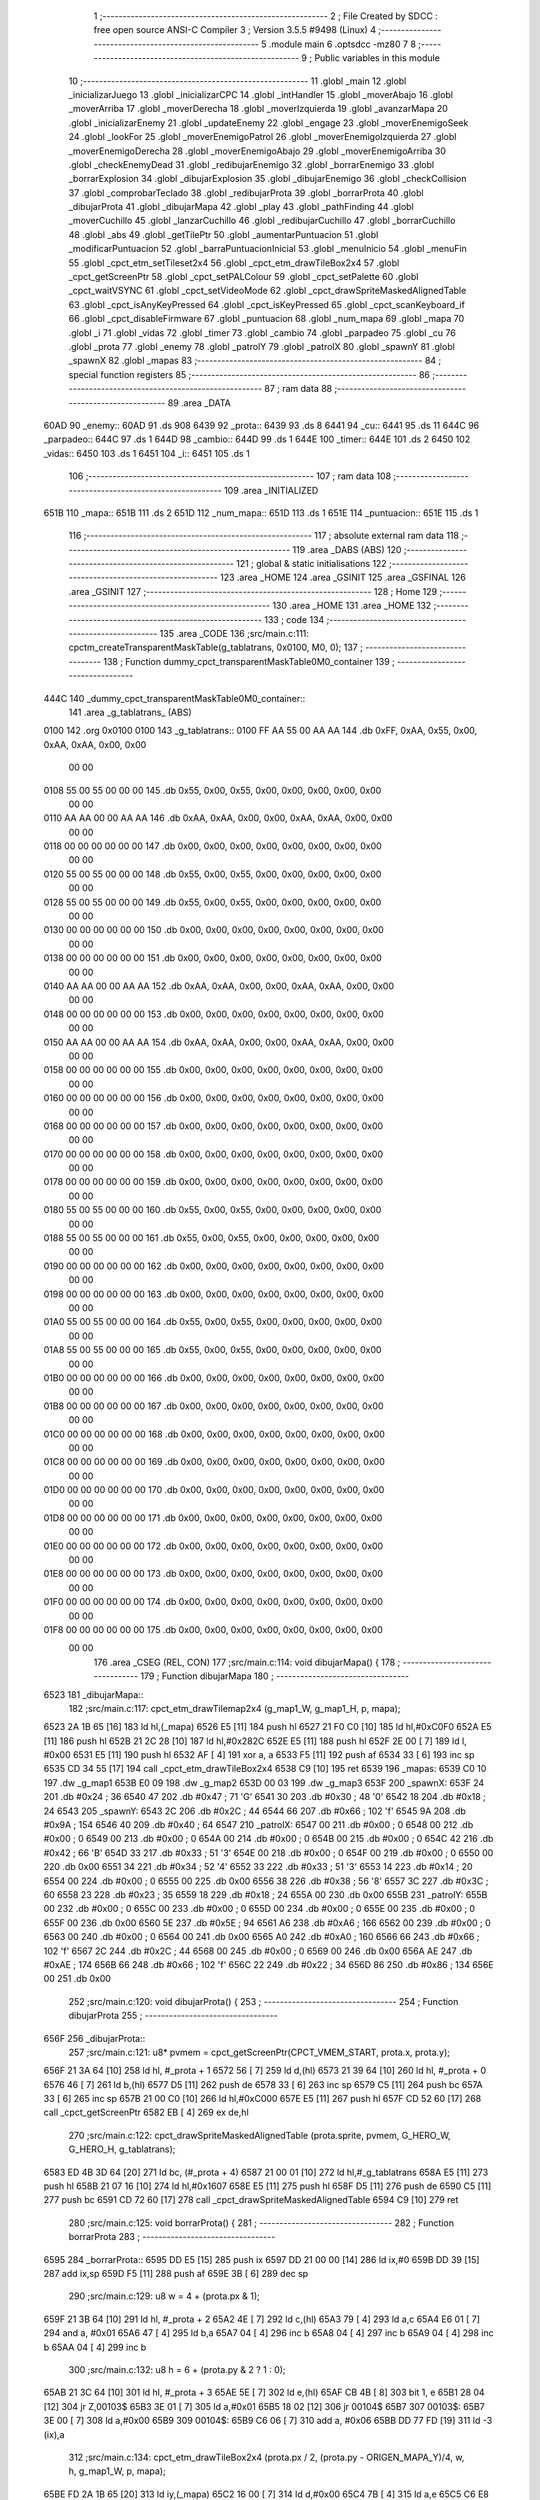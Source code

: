                               1 ;--------------------------------------------------------
                              2 ; File Created by SDCC : free open source ANSI-C Compiler
                              3 ; Version 3.5.5 #9498 (Linux)
                              4 ;--------------------------------------------------------
                              5 	.module main
                              6 	.optsdcc -mz80
                              7 	
                              8 ;--------------------------------------------------------
                              9 ; Public variables in this module
                             10 ;--------------------------------------------------------
                             11 	.globl _main
                             12 	.globl _inicializarJuego
                             13 	.globl _inicializarCPC
                             14 	.globl _intHandler
                             15 	.globl _moverAbajo
                             16 	.globl _moverArriba
                             17 	.globl _moverDerecha
                             18 	.globl _moverIzquierda
                             19 	.globl _avanzarMapa
                             20 	.globl _inicializarEnemy
                             21 	.globl _updateEnemy
                             22 	.globl _engage
                             23 	.globl _moverEnemigoSeek
                             24 	.globl _lookFor
                             25 	.globl _moverEnemigoPatrol
                             26 	.globl _moverEnemigoIzquierda
                             27 	.globl _moverEnemigoDerecha
                             28 	.globl _moverEnemigoAbajo
                             29 	.globl _moverEnemigoArriba
                             30 	.globl _checkEnemyDead
                             31 	.globl _redibujarEnemigo
                             32 	.globl _borrarEnemigo
                             33 	.globl _borrarExplosion
                             34 	.globl _dibujarExplosion
                             35 	.globl _dibujarEnemigo
                             36 	.globl _checkCollision
                             37 	.globl _comprobarTeclado
                             38 	.globl _redibujarProta
                             39 	.globl _borrarProta
                             40 	.globl _dibujarProta
                             41 	.globl _dibujarMapa
                             42 	.globl _play
                             43 	.globl _pathFinding
                             44 	.globl _moverCuchillo
                             45 	.globl _lanzarCuchillo
                             46 	.globl _redibujarCuchillo
                             47 	.globl _borrarCuchillo
                             48 	.globl _abs
                             49 	.globl _getTilePtr
                             50 	.globl _aumentarPuntuacion
                             51 	.globl _modificarPuntuacion
                             52 	.globl _barraPuntuacionInicial
                             53 	.globl _menuInicio
                             54 	.globl _menuFin
                             55 	.globl _cpct_etm_setTileset2x4
                             56 	.globl _cpct_etm_drawTileBox2x4
                             57 	.globl _cpct_getScreenPtr
                             58 	.globl _cpct_setPALColour
                             59 	.globl _cpct_setPalette
                             60 	.globl _cpct_waitVSYNC
                             61 	.globl _cpct_setVideoMode
                             62 	.globl _cpct_drawSpriteMaskedAlignedTable
                             63 	.globl _cpct_isAnyKeyPressed
                             64 	.globl _cpct_isKeyPressed
                             65 	.globl _cpct_scanKeyboard_if
                             66 	.globl _cpct_disableFirmware
                             67 	.globl _puntuacion
                             68 	.globl _num_mapa
                             69 	.globl _mapa
                             70 	.globl _i
                             71 	.globl _vidas
                             72 	.globl _timer
                             73 	.globl _cambio
                             74 	.globl _parpadeo
                             75 	.globl _cu
                             76 	.globl _prota
                             77 	.globl _enemy
                             78 	.globl _patrolY
                             79 	.globl _patrolX
                             80 	.globl _spawnY
                             81 	.globl _spawnX
                             82 	.globl _mapas
                             83 ;--------------------------------------------------------
                             84 ; special function registers
                             85 ;--------------------------------------------------------
                             86 ;--------------------------------------------------------
                             87 ; ram data
                             88 ;--------------------------------------------------------
                             89 	.area _DATA
   60AD                      90 _enemy::
   60AD                      91 	.ds 908
   6439                      92 _prota::
   6439                      93 	.ds 8
   6441                      94 _cu::
   6441                      95 	.ds 11
   644C                      96 _parpadeo::
   644C                      97 	.ds 1
   644D                      98 _cambio::
   644D                      99 	.ds 1
   644E                     100 _timer::
   644E                     101 	.ds 2
   6450                     102 _vidas::
   6450                     103 	.ds 1
   6451                     104 _i::
   6451                     105 	.ds 1
                            106 ;--------------------------------------------------------
                            107 ; ram data
                            108 ;--------------------------------------------------------
                            109 	.area _INITIALIZED
   651B                     110 _mapa::
   651B                     111 	.ds 2
   651D                     112 _num_mapa::
   651D                     113 	.ds 1
   651E                     114 _puntuacion::
   651E                     115 	.ds 1
                            116 ;--------------------------------------------------------
                            117 ; absolute external ram data
                            118 ;--------------------------------------------------------
                            119 	.area _DABS (ABS)
                            120 ;--------------------------------------------------------
                            121 ; global & static initialisations
                            122 ;--------------------------------------------------------
                            123 	.area _HOME
                            124 	.area _GSINIT
                            125 	.area _GSFINAL
                            126 	.area _GSINIT
                            127 ;--------------------------------------------------------
                            128 ; Home
                            129 ;--------------------------------------------------------
                            130 	.area _HOME
                            131 	.area _HOME
                            132 ;--------------------------------------------------------
                            133 ; code
                            134 ;--------------------------------------------------------
                            135 	.area _CODE
                            136 ;src/main.c:111: cpctm_createTransparentMaskTable(g_tablatrans, 0x0100, M0, 0);
                            137 ;	---------------------------------
                            138 ; Function dummy_cpct_transparentMaskTable0M0_container
                            139 ; ---------------------------------
   444C                     140 _dummy_cpct_transparentMaskTable0M0_container::
                            141 	.area _g_tablatrans_ (ABS) 
   0100                     142 	.org 0x0100 
   0100                     143 	 _g_tablatrans::
   0100 FF AA 55 00 AA AA   144 	.db 0xFF, 0xAA, 0x55, 0x00, 0xAA, 0xAA, 0x00, 0x00 
        00 00
   0108 55 00 55 00 00 00   145 	.db 0x55, 0x00, 0x55, 0x00, 0x00, 0x00, 0x00, 0x00 
        00 00
   0110 AA AA 00 00 AA AA   146 	.db 0xAA, 0xAA, 0x00, 0x00, 0xAA, 0xAA, 0x00, 0x00 
        00 00
   0118 00 00 00 00 00 00   147 	.db 0x00, 0x00, 0x00, 0x00, 0x00, 0x00, 0x00, 0x00 
        00 00
   0120 55 00 55 00 00 00   148 	.db 0x55, 0x00, 0x55, 0x00, 0x00, 0x00, 0x00, 0x00 
        00 00
   0128 55 00 55 00 00 00   149 	.db 0x55, 0x00, 0x55, 0x00, 0x00, 0x00, 0x00, 0x00 
        00 00
   0130 00 00 00 00 00 00   150 	.db 0x00, 0x00, 0x00, 0x00, 0x00, 0x00, 0x00, 0x00 
        00 00
   0138 00 00 00 00 00 00   151 	.db 0x00, 0x00, 0x00, 0x00, 0x00, 0x00, 0x00, 0x00 
        00 00
   0140 AA AA 00 00 AA AA   152 	.db 0xAA, 0xAA, 0x00, 0x00, 0xAA, 0xAA, 0x00, 0x00 
        00 00
   0148 00 00 00 00 00 00   153 	.db 0x00, 0x00, 0x00, 0x00, 0x00, 0x00, 0x00, 0x00 
        00 00
   0150 AA AA 00 00 AA AA   154 	.db 0xAA, 0xAA, 0x00, 0x00, 0xAA, 0xAA, 0x00, 0x00 
        00 00
   0158 00 00 00 00 00 00   155 	.db 0x00, 0x00, 0x00, 0x00, 0x00, 0x00, 0x00, 0x00 
        00 00
   0160 00 00 00 00 00 00   156 	.db 0x00, 0x00, 0x00, 0x00, 0x00, 0x00, 0x00, 0x00 
        00 00
   0168 00 00 00 00 00 00   157 	.db 0x00, 0x00, 0x00, 0x00, 0x00, 0x00, 0x00, 0x00 
        00 00
   0170 00 00 00 00 00 00   158 	.db 0x00, 0x00, 0x00, 0x00, 0x00, 0x00, 0x00, 0x00 
        00 00
   0178 00 00 00 00 00 00   159 	.db 0x00, 0x00, 0x00, 0x00, 0x00, 0x00, 0x00, 0x00 
        00 00
   0180 55 00 55 00 00 00   160 	.db 0x55, 0x00, 0x55, 0x00, 0x00, 0x00, 0x00, 0x00 
        00 00
   0188 55 00 55 00 00 00   161 	.db 0x55, 0x00, 0x55, 0x00, 0x00, 0x00, 0x00, 0x00 
        00 00
   0190 00 00 00 00 00 00   162 	.db 0x00, 0x00, 0x00, 0x00, 0x00, 0x00, 0x00, 0x00 
        00 00
   0198 00 00 00 00 00 00   163 	.db 0x00, 0x00, 0x00, 0x00, 0x00, 0x00, 0x00, 0x00 
        00 00
   01A0 55 00 55 00 00 00   164 	.db 0x55, 0x00, 0x55, 0x00, 0x00, 0x00, 0x00, 0x00 
        00 00
   01A8 55 00 55 00 00 00   165 	.db 0x55, 0x00, 0x55, 0x00, 0x00, 0x00, 0x00, 0x00 
        00 00
   01B0 00 00 00 00 00 00   166 	.db 0x00, 0x00, 0x00, 0x00, 0x00, 0x00, 0x00, 0x00 
        00 00
   01B8 00 00 00 00 00 00   167 	.db 0x00, 0x00, 0x00, 0x00, 0x00, 0x00, 0x00, 0x00 
        00 00
   01C0 00 00 00 00 00 00   168 	.db 0x00, 0x00, 0x00, 0x00, 0x00, 0x00, 0x00, 0x00 
        00 00
   01C8 00 00 00 00 00 00   169 	.db 0x00, 0x00, 0x00, 0x00, 0x00, 0x00, 0x00, 0x00 
        00 00
   01D0 00 00 00 00 00 00   170 	.db 0x00, 0x00, 0x00, 0x00, 0x00, 0x00, 0x00, 0x00 
        00 00
   01D8 00 00 00 00 00 00   171 	.db 0x00, 0x00, 0x00, 0x00, 0x00, 0x00, 0x00, 0x00 
        00 00
   01E0 00 00 00 00 00 00   172 	.db 0x00, 0x00, 0x00, 0x00, 0x00, 0x00, 0x00, 0x00 
        00 00
   01E8 00 00 00 00 00 00   173 	.db 0x00, 0x00, 0x00, 0x00, 0x00, 0x00, 0x00, 0x00 
        00 00
   01F0 00 00 00 00 00 00   174 	.db 0x00, 0x00, 0x00, 0x00, 0x00, 0x00, 0x00, 0x00 
        00 00
   01F8 00 00 00 00 00 00   175 	.db 0x00, 0x00, 0x00, 0x00, 0x00, 0x00, 0x00, 0x00 
        00 00
                            176 	.area _CSEG (REL, CON) 
                            177 ;src/main.c:114: void dibujarMapa() {
                            178 ;	---------------------------------
                            179 ; Function dibujarMapa
                            180 ; ---------------------------------
   6523                     181 _dibujarMapa::
                            182 ;src/main.c:117: cpct_etm_drawTilemap2x4 (g_map1_W, g_map1_H, p, mapa);
   6523 2A 1B 65      [16]  183 	ld	hl,(_mapa)
   6526 E5            [11]  184 	push	hl
   6527 21 F0 C0      [10]  185 	ld	hl,#0xC0F0
   652A E5            [11]  186 	push	hl
   652B 21 2C 28      [10]  187 	ld	hl,#0x282C
   652E E5            [11]  188 	push	hl
   652F 2E 00         [ 7]  189 	ld	l, #0x00
   6531 E5            [11]  190 	push	hl
   6532 AF            [ 4]  191 	xor	a, a
   6533 F5            [11]  192 	push	af
   6534 33            [ 6]  193 	inc	sp
   6535 CD 34 55      [17]  194 	call	_cpct_etm_drawTileBox2x4
   6538 C9            [10]  195 	ret
   6539                     196 _mapas:
   6539 C0 10               197 	.dw _g_map1
   653B E0 09               198 	.dw _g_map2
   653D 00 03               199 	.dw _g_map3
   653F                     200 _spawnX:
   653F 24                  201 	.db #0x24	; 36
   6540 47                  202 	.db #0x47	; 71	'G'
   6541 30                  203 	.db #0x30	; 48	'0'
   6542 18                  204 	.db #0x18	; 24
   6543                     205 _spawnY:
   6543 2C                  206 	.db #0x2C	; 44
   6544 66                  207 	.db #0x66	; 102	'f'
   6545 9A                  208 	.db #0x9A	; 154
   6546 40                  209 	.db #0x40	; 64
   6547                     210 _patrolX:
   6547 00                  211 	.db #0x00	; 0
   6548 00                  212 	.db #0x00	; 0
   6549 00                  213 	.db #0x00	; 0
   654A 00                  214 	.db #0x00	; 0
   654B 00                  215 	.db #0x00	; 0
   654C 42                  216 	.db #0x42	; 66	'B'
   654D 33                  217 	.db #0x33	; 51	'3'
   654E 00                  218 	.db #0x00	; 0
   654F 00                  219 	.db #0x00	; 0
   6550 00                  220 	.db 0x00
   6551 34                  221 	.db #0x34	; 52	'4'
   6552 33                  222 	.db #0x33	; 51	'3'
   6553 14                  223 	.db #0x14	; 20
   6554 00                  224 	.db #0x00	; 0
   6555 00                  225 	.db 0x00
   6556 38                  226 	.db #0x38	; 56	'8'
   6557 3C                  227 	.db #0x3C	; 60
   6558 23                  228 	.db #0x23	; 35
   6559 18                  229 	.db #0x18	; 24
   655A 00                  230 	.db 0x00
   655B                     231 _patrolY:
   655B 00                  232 	.db #0x00	; 0
   655C 00                  233 	.db #0x00	; 0
   655D 00                  234 	.db #0x00	; 0
   655E 00                  235 	.db #0x00	; 0
   655F 00                  236 	.db 0x00
   6560 5E                  237 	.db #0x5E	; 94
   6561 A6                  238 	.db #0xA6	; 166
   6562 00                  239 	.db #0x00	; 0
   6563 00                  240 	.db #0x00	; 0
   6564 00                  241 	.db 0x00
   6565 A0                  242 	.db #0xA0	; 160
   6566 66                  243 	.db #0x66	; 102	'f'
   6567 2C                  244 	.db #0x2C	; 44
   6568 00                  245 	.db #0x00	; 0
   6569 00                  246 	.db 0x00
   656A AE                  247 	.db #0xAE	; 174
   656B 66                  248 	.db #0x66	; 102	'f'
   656C 22                  249 	.db #0x22	; 34
   656D 86                  250 	.db #0x86	; 134
   656E 00                  251 	.db 0x00
                            252 ;src/main.c:120: void dibujarProta() {
                            253 ;	---------------------------------
                            254 ; Function dibujarProta
                            255 ; ---------------------------------
   656F                     256 _dibujarProta::
                            257 ;src/main.c:121: u8* pvmem = cpct_getScreenPtr(CPCT_VMEM_START, prota.x, prota.y);
   656F 21 3A 64      [10]  258 	ld	hl, #_prota + 1
   6572 56            [ 7]  259 	ld	d,(hl)
   6573 21 39 64      [10]  260 	ld	hl, #_prota + 0
   6576 46            [ 7]  261 	ld	b,(hl)
   6577 D5            [11]  262 	push	de
   6578 33            [ 6]  263 	inc	sp
   6579 C5            [11]  264 	push	bc
   657A 33            [ 6]  265 	inc	sp
   657B 21 00 C0      [10]  266 	ld	hl,#0xC000
   657E E5            [11]  267 	push	hl
   657F CD 52 60      [17]  268 	call	_cpct_getScreenPtr
   6582 EB            [ 4]  269 	ex	de,hl
                            270 ;src/main.c:122: cpct_drawSpriteMaskedAlignedTable (prota.sprite, pvmem, G_HERO_W, G_HERO_H, g_tablatrans);
   6583 ED 4B 3D 64   [20]  271 	ld	bc, (#_prota + 4)
   6587 21 00 01      [10]  272 	ld	hl,#_g_tablatrans
   658A E5            [11]  273 	push	hl
   658B 21 07 16      [10]  274 	ld	hl,#0x1607
   658E E5            [11]  275 	push	hl
   658F D5            [11]  276 	push	de
   6590 C5            [11]  277 	push	bc
   6591 CD 72 60      [17]  278 	call	_cpct_drawSpriteMaskedAlignedTable
   6594 C9            [10]  279 	ret
                            280 ;src/main.c:125: void borrarProta() {
                            281 ;	---------------------------------
                            282 ; Function borrarProta
                            283 ; ---------------------------------
   6595                     284 _borrarProta::
   6595 DD E5         [15]  285 	push	ix
   6597 DD 21 00 00   [14]  286 	ld	ix,#0
   659B DD 39         [15]  287 	add	ix,sp
   659D F5            [11]  288 	push	af
   659E 3B            [ 6]  289 	dec	sp
                            290 ;src/main.c:129: u8 w = 4 + (prota.px & 1);
   659F 21 3B 64      [10]  291 	ld	hl, #_prota + 2
   65A2 4E            [ 7]  292 	ld	c,(hl)
   65A3 79            [ 4]  293 	ld	a,c
   65A4 E6 01         [ 7]  294 	and	a, #0x01
   65A6 47            [ 4]  295 	ld	b,a
   65A7 04            [ 4]  296 	inc	b
   65A8 04            [ 4]  297 	inc	b
   65A9 04            [ 4]  298 	inc	b
   65AA 04            [ 4]  299 	inc	b
                            300 ;src/main.c:132: u8 h = 6 + (prota.py & 2 ? 1 : 0);
   65AB 21 3C 64      [10]  301 	ld	hl, #_prota + 3
   65AE 5E            [ 7]  302 	ld	e,(hl)
   65AF CB 4B         [ 8]  303 	bit	1, e
   65B1 28 04         [12]  304 	jr	Z,00103$
   65B3 3E 01         [ 7]  305 	ld	a,#0x01
   65B5 18 02         [12]  306 	jr	00104$
   65B7                     307 00103$:
   65B7 3E 00         [ 7]  308 	ld	a,#0x00
   65B9                     309 00104$:
   65B9 C6 06         [ 7]  310 	add	a, #0x06
   65BB DD 77 FD      [19]  311 	ld	-3 (ix),a
                            312 ;src/main.c:134: cpct_etm_drawTileBox2x4 (prota.px / 2, (prota.py - ORIGEN_MAPA_Y)/4, w, h, g_map1_W, p, mapa);
   65BE FD 2A 1B 65   [20]  313 	ld	iy,(_mapa)
   65C2 16 00         [ 7]  314 	ld	d,#0x00
   65C4 7B            [ 4]  315 	ld	a,e
   65C5 C6 E8         [ 7]  316 	add	a,#0xE8
   65C7 DD 77 FE      [19]  317 	ld	-2 (ix),a
   65CA 7A            [ 4]  318 	ld	a,d
   65CB CE FF         [ 7]  319 	adc	a,#0xFF
   65CD DD 77 FF      [19]  320 	ld	-1 (ix),a
   65D0 DD 6E FE      [19]  321 	ld	l,-2 (ix)
   65D3 DD 66 FF      [19]  322 	ld	h,-1 (ix)
   65D6 DD CB FF 7E   [20]  323 	bit	7, -1 (ix)
   65DA 28 04         [12]  324 	jr	Z,00105$
   65DC 21 EB FF      [10]  325 	ld	hl,#0xFFEB
   65DF 19            [11]  326 	add	hl,de
   65E0                     327 00105$:
   65E0 CB 2C         [ 8]  328 	sra	h
   65E2 CB 1D         [ 8]  329 	rr	l
   65E4 CB 2C         [ 8]  330 	sra	h
   65E6 CB 1D         [ 8]  331 	rr	l
   65E8 55            [ 4]  332 	ld	d,l
   65E9 CB 39         [ 8]  333 	srl	c
   65EB FD E5         [15]  334 	push	iy
   65ED 21 F0 C0      [10]  335 	ld	hl,#0xC0F0
   65F0 E5            [11]  336 	push	hl
   65F1 3E 28         [ 7]  337 	ld	a,#0x28
   65F3 F5            [11]  338 	push	af
   65F4 33            [ 6]  339 	inc	sp
   65F5 DD 7E FD      [19]  340 	ld	a,-3 (ix)
   65F8 F5            [11]  341 	push	af
   65F9 33            [ 6]  342 	inc	sp
   65FA C5            [11]  343 	push	bc
   65FB 33            [ 6]  344 	inc	sp
   65FC D5            [11]  345 	push	de
   65FD 33            [ 6]  346 	inc	sp
   65FE 79            [ 4]  347 	ld	a,c
   65FF F5            [11]  348 	push	af
   6600 33            [ 6]  349 	inc	sp
   6601 CD 34 55      [17]  350 	call	_cpct_etm_drawTileBox2x4
   6604 DD F9         [10]  351 	ld	sp, ix
   6606 DD E1         [14]  352 	pop	ix
   6608 C9            [10]  353 	ret
                            354 ;src/main.c:137: void redibujarProta() {
                            355 ;	---------------------------------
                            356 ; Function redibujarProta
                            357 ; ---------------------------------
   6609                     358 _redibujarProta::
                            359 ;src/main.c:138: borrarProta();
   6609 CD 95 65      [17]  360 	call	_borrarProta
                            361 ;src/main.c:139: prota.px = prota.x;
   660C 01 3B 64      [10]  362 	ld	bc,#_prota + 2
   660F 3A 39 64      [13]  363 	ld	a, (#_prota + 0)
   6612 02            [ 7]  364 	ld	(bc),a
                            365 ;src/main.c:140: prota.py = prota.y;
   6613 01 3C 64      [10]  366 	ld	bc,#_prota + 3
   6616 3A 3A 64      [13]  367 	ld	a, (#_prota + 1)
   6619 02            [ 7]  368 	ld	(bc),a
                            369 ;src/main.c:141: dibujarProta();
   661A C3 6F 65      [10]  370 	jp  _dibujarProta
                            371 ;src/main.c:144: void comprobarTeclado(TKnife* cu, TProta* prota, u8* mapa, u8* g_tablatrans) {
                            372 ;	---------------------------------
                            373 ; Function comprobarTeclado
                            374 ; ---------------------------------
   661D                     375 _comprobarTeclado::
                            376 ;src/main.c:145: cpct_scanKeyboard_if();
   661D CD 8C 56      [17]  377 	call	_cpct_scanKeyboard_if
                            378 ;src/main.c:147: if (cpct_isAnyKeyPressed()) {
   6620 CD 7F 56      [17]  379 	call	_cpct_isAnyKeyPressed
   6623 7D            [ 4]  380 	ld	a,l
   6624 B7            [ 4]  381 	or	a, a
   6625 C8            [11]  382 	ret	Z
                            383 ;src/main.c:148: if (cpct_isKeyPressed(Key_CursorLeft)){
   6626 21 01 01      [10]  384 	ld	hl,#0x0101
   6629 CD 53 54      [17]  385 	call	_cpct_isKeyPressed
   662C 7D            [ 4]  386 	ld	a,l
   662D B7            [ 4]  387 	or	a, a
                            388 ;src/main.c:149: moverIzquierda();
   662E C2 1E 7C      [10]  389 	jp	NZ,_moverIzquierda
                            390 ;src/main.c:150: }else if (cpct_isKeyPressed(Key_CursorRight)){
   6631 21 00 02      [10]  391 	ld	hl,#0x0200
   6634 CD 53 54      [17]  392 	call	_cpct_isKeyPressed
   6637 7D            [ 4]  393 	ld	a,l
   6638 B7            [ 4]  394 	or	a, a
                            395 ;src/main.c:151: moverDerecha();
   6639 C2 43 7C      [10]  396 	jp	NZ,_moverDerecha
                            397 ;src/main.c:152: }else if (cpct_isKeyPressed(Key_CursorUp)){
   663C 21 00 01      [10]  398 	ld	hl,#0x0100
   663F CD 53 54      [17]  399 	call	_cpct_isKeyPressed
   6642 7D            [ 4]  400 	ld	a,l
   6643 B7            [ 4]  401 	or	a, a
                            402 ;src/main.c:153: moverArriba();
   6644 C2 88 7C      [10]  403 	jp	NZ,_moverArriba
                            404 ;src/main.c:154: }else if (cpct_isKeyPressed(Key_CursorDown)){
   6647 21 00 04      [10]  405 	ld	hl,#0x0400
   664A CD 53 54      [17]  406 	call	_cpct_isKeyPressed
   664D 7D            [ 4]  407 	ld	a,l
   664E B7            [ 4]  408 	or	a, a
                            409 ;src/main.c:155: moverAbajo();
   664F C2 AC 7C      [10]  410 	jp	NZ,_moverAbajo
                            411 ;src/main.c:156: }else if (cpct_isKeyPressed(Key_Space)){
   6652 21 05 80      [10]  412 	ld	hl,#0x8005
   6655 CD 53 54      [17]  413 	call	_cpct_isKeyPressed
   6658 7D            [ 4]  414 	ld	a,l
   6659 B7            [ 4]  415 	or	a, a
   665A C8            [11]  416 	ret	Z
                            417 ;src/main.c:157: lanzarCuchillo(cu, prota, mapa, g_tablatrans);
   665B 21 08 00      [10]  418 	ld	hl, #8
   665E 39            [11]  419 	add	hl, sp
   665F 4E            [ 7]  420 	ld	c, (hl)
   6660 23            [ 6]  421 	inc	hl
   6661 46            [ 7]  422 	ld	b, (hl)
   6662 C5            [11]  423 	push	bc
   6663 21 08 00      [10]  424 	ld	hl, #8
   6666 39            [11]  425 	add	hl, sp
   6667 4E            [ 7]  426 	ld	c, (hl)
   6668 23            [ 6]  427 	inc	hl
   6669 46            [ 7]  428 	ld	b, (hl)
   666A C5            [11]  429 	push	bc
   666B 21 08 00      [10]  430 	ld	hl, #8
   666E 39            [11]  431 	add	hl, sp
   666F 4E            [ 7]  432 	ld	c, (hl)
   6670 23            [ 6]  433 	inc	hl
   6671 46            [ 7]  434 	ld	b, (hl)
   6672 C5            [11]  435 	push	bc
   6673 21 08 00      [10]  436 	ld	hl, #8
   6676 39            [11]  437 	add	hl, sp
   6677 4E            [ 7]  438 	ld	c, (hl)
   6678 23            [ 6]  439 	inc	hl
   6679 46            [ 7]  440 	ld	b, (hl)
   667A C5            [11]  441 	push	bc
   667B CD 6C 40      [17]  442 	call	_lanzarCuchillo
   667E 21 08 00      [10]  443 	ld	hl,#8
   6681 39            [11]  444 	add	hl,sp
   6682 F9            [ 6]  445 	ld	sp,hl
   6683 C9            [10]  446 	ret
                            447 ;src/main.c:162: u8 checkCollision(u8 direction) { // check optimization
                            448 ;	---------------------------------
                            449 ; Function checkCollision
                            450 ; ---------------------------------
   6684                     451 _checkCollision::
   6684 DD E5         [15]  452 	push	ix
   6686 DD 21 00 00   [14]  453 	ld	ix,#0
   668A DD 39         [15]  454 	add	ix,sp
   668C F5            [11]  455 	push	af
                            456 ;src/main.c:163: u8 *headTile=0, *feetTile=0, *waistTile=0;
   668D 21 00 00      [10]  457 	ld	hl,#0x0000
   6690 E3            [19]  458 	ex	(sp), hl
   6691 11 00 00      [10]  459 	ld	de,#0x0000
   6694 01 00 00      [10]  460 	ld	bc,#0x0000
                            461 ;src/main.c:165: switch (direction) {
   6697 3E 03         [ 7]  462 	ld	a,#0x03
   6699 DD 96 04      [19]  463 	sub	a, 4 (ix)
   669C DA D4 67      [10]  464 	jp	C,00105$
   669F DD 5E 04      [19]  465 	ld	e,4 (ix)
   66A2 16 00         [ 7]  466 	ld	d,#0x00
   66A4 21 AB 66      [10]  467 	ld	hl,#00124$
   66A7 19            [11]  468 	add	hl,de
   66A8 19            [11]  469 	add	hl,de
   66A9 19            [11]  470 	add	hl,de
   66AA E9            [ 4]  471 	jp	(hl)
   66AB                     472 00124$:
   66AB C3 B7 66      [10]  473 	jp	00101$
   66AE C3 0C 67      [10]  474 	jp	00102$
   66B1 C3 5C 67      [10]  475 	jp	00103$
   66B4 C3 99 67      [10]  476 	jp	00104$
                            477 ;src/main.c:166: case 0:
   66B7                     478 00101$:
                            479 ;src/main.c:167: headTile  = getTilePtr(mapa, prota.x + G_HERO_W, prota.y);
   66B7 21 3A 64      [10]  480 	ld	hl, #(_prota + 0x0001) + 0
   66BA 4E            [ 7]  481 	ld	c,(hl)
   66BB 3A 39 64      [13]  482 	ld	a, (#_prota + 0)
   66BE C6 07         [ 7]  483 	add	a, #0x07
   66C0 47            [ 4]  484 	ld	b,a
   66C1 79            [ 4]  485 	ld	a,c
   66C2 F5            [11]  486 	push	af
   66C3 33            [ 6]  487 	inc	sp
   66C4 C5            [11]  488 	push	bc
   66C5 33            [ 6]  489 	inc	sp
   66C6 2A 1B 65      [16]  490 	ld	hl,(_mapa)
   66C9 E5            [11]  491 	push	hl
   66CA CD 71 4B      [17]  492 	call	_getTilePtr
   66CD F1            [10]  493 	pop	af
   66CE F1            [10]  494 	pop	af
   66CF 33            [ 6]  495 	inc	sp
   66D0 33            [ 6]  496 	inc	sp
   66D1 E5            [11]  497 	push	hl
                            498 ;src/main.c:168: feetTile  = getTilePtr(mapa, prota.x + G_HERO_W, prota.y + ALTO_PROTA - 2);
   66D2 3A 3A 64      [13]  499 	ld	a, (#(_prota + 0x0001) + 0)
   66D5 C6 14         [ 7]  500 	add	a, #0x14
   66D7 4F            [ 4]  501 	ld	c,a
   66D8 3A 39 64      [13]  502 	ld	a, (#_prota + 0)
   66DB C6 07         [ 7]  503 	add	a, #0x07
   66DD 47            [ 4]  504 	ld	b,a
   66DE 79            [ 4]  505 	ld	a,c
   66DF F5            [11]  506 	push	af
   66E0 33            [ 6]  507 	inc	sp
   66E1 C5            [11]  508 	push	bc
   66E2 33            [ 6]  509 	inc	sp
   66E3 2A 1B 65      [16]  510 	ld	hl,(_mapa)
   66E6 E5            [11]  511 	push	hl
   66E7 CD 71 4B      [17]  512 	call	_getTilePtr
   66EA F1            [10]  513 	pop	af
   66EB F1            [10]  514 	pop	af
   66EC EB            [ 4]  515 	ex	de,hl
                            516 ;src/main.c:169: waistTile = getTilePtr(mapa, prota.x + G_HERO_W, prota.y + ALTO_PROTA/2);
   66ED 3A 3A 64      [13]  517 	ld	a, (#(_prota + 0x0001) + 0)
   66F0 C6 0B         [ 7]  518 	add	a, #0x0B
   66F2 47            [ 4]  519 	ld	b,a
   66F3 3A 39 64      [13]  520 	ld	a, (#_prota + 0)
   66F6 C6 07         [ 7]  521 	add	a, #0x07
   66F8 D5            [11]  522 	push	de
   66F9 C5            [11]  523 	push	bc
   66FA 33            [ 6]  524 	inc	sp
   66FB F5            [11]  525 	push	af
   66FC 33            [ 6]  526 	inc	sp
   66FD 2A 1B 65      [16]  527 	ld	hl,(_mapa)
   6700 E5            [11]  528 	push	hl
   6701 CD 71 4B      [17]  529 	call	_getTilePtr
   6704 F1            [10]  530 	pop	af
   6705 F1            [10]  531 	pop	af
   6706 4D            [ 4]  532 	ld	c,l
   6707 44            [ 4]  533 	ld	b,h
   6708 D1            [10]  534 	pop	de
                            535 ;src/main.c:170: break;
   6709 C3 D4 67      [10]  536 	jp	00105$
                            537 ;src/main.c:171: case 1:
   670C                     538 00102$:
                            539 ;src/main.c:172: headTile  = getTilePtr(mapa, prota.x - 1, prota.y);
   670C 21 3A 64      [10]  540 	ld	hl, #(_prota + 0x0001) + 0
   670F 56            [ 7]  541 	ld	d,(hl)
   6710 21 39 64      [10]  542 	ld	hl, #_prota + 0
   6713 46            [ 7]  543 	ld	b,(hl)
   6714 05            [ 4]  544 	dec	b
   6715 D5            [11]  545 	push	de
   6716 33            [ 6]  546 	inc	sp
   6717 C5            [11]  547 	push	bc
   6718 33            [ 6]  548 	inc	sp
   6719 2A 1B 65      [16]  549 	ld	hl,(_mapa)
   671C E5            [11]  550 	push	hl
   671D CD 71 4B      [17]  551 	call	_getTilePtr
   6720 F1            [10]  552 	pop	af
   6721 F1            [10]  553 	pop	af
   6722 33            [ 6]  554 	inc	sp
   6723 33            [ 6]  555 	inc	sp
   6724 E5            [11]  556 	push	hl
                            557 ;src/main.c:173: feetTile  = getTilePtr(mapa, prota.x - 1, prota.y + ALTO_PROTA - 2);
   6725 3A 3A 64      [13]  558 	ld	a, (#(_prota + 0x0001) + 0)
   6728 C6 14         [ 7]  559 	add	a, #0x14
   672A 57            [ 4]  560 	ld	d,a
   672B 21 39 64      [10]  561 	ld	hl, #_prota + 0
   672E 46            [ 7]  562 	ld	b,(hl)
   672F 05            [ 4]  563 	dec	b
   6730 D5            [11]  564 	push	de
   6731 33            [ 6]  565 	inc	sp
   6732 C5            [11]  566 	push	bc
   6733 33            [ 6]  567 	inc	sp
   6734 2A 1B 65      [16]  568 	ld	hl,(_mapa)
   6737 E5            [11]  569 	push	hl
   6738 CD 71 4B      [17]  570 	call	_getTilePtr
   673B F1            [10]  571 	pop	af
   673C F1            [10]  572 	pop	af
   673D EB            [ 4]  573 	ex	de,hl
                            574 ;src/main.c:174: waistTile = getTilePtr(mapa, prota.x - 1, prota.y + ALTO_PROTA/2);
   673E 3A 3A 64      [13]  575 	ld	a, (#(_prota + 0x0001) + 0)
   6741 C6 0B         [ 7]  576 	add	a, #0x0B
   6743 47            [ 4]  577 	ld	b,a
   6744 3A 39 64      [13]  578 	ld	a, (#_prota + 0)
   6747 C6 FF         [ 7]  579 	add	a,#0xFF
   6749 D5            [11]  580 	push	de
   674A C5            [11]  581 	push	bc
   674B 33            [ 6]  582 	inc	sp
   674C F5            [11]  583 	push	af
   674D 33            [ 6]  584 	inc	sp
   674E 2A 1B 65      [16]  585 	ld	hl,(_mapa)
   6751 E5            [11]  586 	push	hl
   6752 CD 71 4B      [17]  587 	call	_getTilePtr
   6755 F1            [10]  588 	pop	af
   6756 F1            [10]  589 	pop	af
   6757 4D            [ 4]  590 	ld	c,l
   6758 44            [ 4]  591 	ld	b,h
   6759 D1            [10]  592 	pop	de
                            593 ;src/main.c:175: break;
   675A 18 78         [12]  594 	jr	00105$
                            595 ;src/main.c:176: case 2:
   675C                     596 00103$:
                            597 ;src/main.c:177: headTile   = getTilePtr(mapa, prota.x, prota.y - 2);
   675C 3A 3A 64      [13]  598 	ld	a, (#(_prota + 0x0001) + 0)
   675F C6 FE         [ 7]  599 	add	a,#0xFE
   6761 21 39 64      [10]  600 	ld	hl, #_prota + 0
   6764 56            [ 7]  601 	ld	d,(hl)
   6765 C5            [11]  602 	push	bc
   6766 F5            [11]  603 	push	af
   6767 33            [ 6]  604 	inc	sp
   6768 D5            [11]  605 	push	de
   6769 33            [ 6]  606 	inc	sp
   676A 2A 1B 65      [16]  607 	ld	hl,(_mapa)
   676D E5            [11]  608 	push	hl
   676E CD 71 4B      [17]  609 	call	_getTilePtr
   6771 F1            [10]  610 	pop	af
   6772 F1            [10]  611 	pop	af
   6773 C1            [10]  612 	pop	bc
   6774 33            [ 6]  613 	inc	sp
   6775 33            [ 6]  614 	inc	sp
   6776 E5            [11]  615 	push	hl
                            616 ;src/main.c:178: feetTile   = getTilePtr(mapa, prota.x + G_HERO_W - 4, prota.y - 2);
   6777 21 3A 64      [10]  617 	ld	hl, #(_prota + 0x0001) + 0
   677A 56            [ 7]  618 	ld	d,(hl)
   677B 15            [ 4]  619 	dec	d
   677C 15            [ 4]  620 	dec	d
   677D 3A 39 64      [13]  621 	ld	a, (#_prota + 0)
   6780 C6 03         [ 7]  622 	add	a, #0x03
   6782 C5            [11]  623 	push	bc
   6783 D5            [11]  624 	push	de
   6784 33            [ 6]  625 	inc	sp
   6785 F5            [11]  626 	push	af
   6786 33            [ 6]  627 	inc	sp
   6787 2A 1B 65      [16]  628 	ld	hl,(_mapa)
   678A E5            [11]  629 	push	hl
   678B CD 71 4B      [17]  630 	call	_getTilePtr
   678E F1            [10]  631 	pop	af
   678F F1            [10]  632 	pop	af
   6790 EB            [ 4]  633 	ex	de,hl
   6791 C1            [10]  634 	pop	bc
                            635 ;src/main.c:179: *waistTile = 0;
   6792 21 00 00      [10]  636 	ld	hl,#0x0000
   6795 36 00         [10]  637 	ld	(hl),#0x00
                            638 ;src/main.c:180: break;
   6797 18 3B         [12]  639 	jr	00105$
                            640 ;src/main.c:181: case 3:
   6799                     641 00104$:
                            642 ;src/main.c:182: headTile  = getTilePtr(mapa, prota.x, prota.y + ALTO_PROTA  );
   6799 3A 3A 64      [13]  643 	ld	a, (#(_prota + 0x0001) + 0)
   679C C6 16         [ 7]  644 	add	a, #0x16
   679E 21 39 64      [10]  645 	ld	hl, #_prota + 0
   67A1 56            [ 7]  646 	ld	d,(hl)
   67A2 C5            [11]  647 	push	bc
   67A3 F5            [11]  648 	push	af
   67A4 33            [ 6]  649 	inc	sp
   67A5 D5            [11]  650 	push	de
   67A6 33            [ 6]  651 	inc	sp
   67A7 2A 1B 65      [16]  652 	ld	hl,(_mapa)
   67AA E5            [11]  653 	push	hl
   67AB CD 71 4B      [17]  654 	call	_getTilePtr
   67AE F1            [10]  655 	pop	af
   67AF F1            [10]  656 	pop	af
   67B0 C1            [10]  657 	pop	bc
   67B1 33            [ 6]  658 	inc	sp
   67B2 33            [ 6]  659 	inc	sp
   67B3 E5            [11]  660 	push	hl
                            661 ;src/main.c:183: feetTile  = getTilePtr(mapa, prota.x + G_HERO_W - 4, prota.y + ALTO_PROTA );
   67B4 3A 3A 64      [13]  662 	ld	a, (#(_prota + 0x0001) + 0)
   67B7 C6 16         [ 7]  663 	add	a, #0x16
   67B9 57            [ 4]  664 	ld	d,a
   67BA 3A 39 64      [13]  665 	ld	a, (#_prota + 0)
   67BD C6 03         [ 7]  666 	add	a, #0x03
   67BF C5            [11]  667 	push	bc
   67C0 D5            [11]  668 	push	de
   67C1 33            [ 6]  669 	inc	sp
   67C2 F5            [11]  670 	push	af
   67C3 33            [ 6]  671 	inc	sp
   67C4 2A 1B 65      [16]  672 	ld	hl,(_mapa)
   67C7 E5            [11]  673 	push	hl
   67C8 CD 71 4B      [17]  674 	call	_getTilePtr
   67CB F1            [10]  675 	pop	af
   67CC F1            [10]  676 	pop	af
   67CD EB            [ 4]  677 	ex	de,hl
   67CE C1            [10]  678 	pop	bc
                            679 ;src/main.c:184: *waistTile = 0;
   67CF 21 00 00      [10]  680 	ld	hl,#0x0000
   67D2 36 00         [10]  681 	ld	(hl),#0x00
                            682 ;src/main.c:186: }
   67D4                     683 00105$:
                            684 ;src/main.c:188: if (*headTile > 2 || *feetTile > 2 || *waistTile > 2)
   67D4 E1            [10]  685 	pop	hl
   67D5 E5            [11]  686 	push	hl
   67D6 6E            [ 7]  687 	ld	l,(hl)
   67D7 3E 02         [ 7]  688 	ld	a,#0x02
   67D9 95            [ 4]  689 	sub	a, l
   67DA 38 0E         [12]  690 	jr	C,00106$
   67DC 1A            [ 7]  691 	ld	a,(de)
   67DD 5F            [ 4]  692 	ld	e,a
   67DE 3E 02         [ 7]  693 	ld	a,#0x02
   67E0 93            [ 4]  694 	sub	a, e
   67E1 38 07         [12]  695 	jr	C,00106$
   67E3 0A            [ 7]  696 	ld	a,(bc)
   67E4 4F            [ 4]  697 	ld	c,a
   67E5 3E 02         [ 7]  698 	ld	a,#0x02
   67E7 91            [ 4]  699 	sub	a, c
   67E8 30 04         [12]  700 	jr	NC,00107$
   67EA                     701 00106$:
                            702 ;src/main.c:189: return 1;
   67EA 2E 01         [ 7]  703 	ld	l,#0x01
   67EC 18 02         [12]  704 	jr	00110$
   67EE                     705 00107$:
                            706 ;src/main.c:191: return 0;
   67EE 2E 00         [ 7]  707 	ld	l,#0x00
   67F0                     708 00110$:
   67F0 DD F9         [10]  709 	ld	sp, ix
   67F2 DD E1         [14]  710 	pop	ix
   67F4 C9            [10]  711 	ret
                            712 ;src/main.c:194: void dibujarEnemigo(TEnemy *enemy) {
                            713 ;	---------------------------------
                            714 ; Function dibujarEnemigo
                            715 ; ---------------------------------
   67F5                     716 _dibujarEnemigo::
   67F5 DD E5         [15]  717 	push	ix
   67F7 DD 21 00 00   [14]  718 	ld	ix,#0
   67FB DD 39         [15]  719 	add	ix,sp
                            720 ;src/main.c:195: u8* pvmem = cpct_getScreenPtr(CPCT_VMEM_START, enemy->x, enemy->y);
   67FD DD 4E 04      [19]  721 	ld	c,4 (ix)
   6800 DD 46 05      [19]  722 	ld	b,5 (ix)
   6803 69            [ 4]  723 	ld	l, c
   6804 60            [ 4]  724 	ld	h, b
   6805 23            [ 6]  725 	inc	hl
   6806 56            [ 7]  726 	ld	d,(hl)
   6807 0A            [ 7]  727 	ld	a,(bc)
   6808 C5            [11]  728 	push	bc
   6809 D5            [11]  729 	push	de
   680A 33            [ 6]  730 	inc	sp
   680B F5            [11]  731 	push	af
   680C 33            [ 6]  732 	inc	sp
   680D 21 00 C0      [10]  733 	ld	hl,#0xC000
   6810 E5            [11]  734 	push	hl
   6811 CD 52 60      [17]  735 	call	_cpct_getScreenPtr
   6814 EB            [ 4]  736 	ex	de,hl
                            737 ;src/main.c:196: cpct_drawSpriteMaskedAlignedTable (enemy->sprite, pvmem, G_ENEMY_W, G_ENEMY_H, g_tablatrans);
   6815 E1            [10]  738 	pop	hl
   6816 01 04 00      [10]  739 	ld	bc, #0x0004
   6819 09            [11]  740 	add	hl, bc
   681A 4E            [ 7]  741 	ld	c,(hl)
   681B 23            [ 6]  742 	inc	hl
   681C 46            [ 7]  743 	ld	b,(hl)
   681D 21 00 01      [10]  744 	ld	hl,#_g_tablatrans
   6820 E5            [11]  745 	push	hl
   6821 21 04 16      [10]  746 	ld	hl,#0x1604
   6824 E5            [11]  747 	push	hl
   6825 D5            [11]  748 	push	de
   6826 C5            [11]  749 	push	bc
   6827 CD 72 60      [17]  750 	call	_cpct_drawSpriteMaskedAlignedTable
   682A DD E1         [14]  751 	pop	ix
   682C C9            [10]  752 	ret
                            753 ;src/main.c:199: void dibujarExplosion(TEnemy *enemy) {
                            754 ;	---------------------------------
                            755 ; Function dibujarExplosion
                            756 ; ---------------------------------
   682D                     757 _dibujarExplosion::
   682D DD E5         [15]  758 	push	ix
   682F DD 21 00 00   [14]  759 	ld	ix,#0
   6833 DD 39         [15]  760 	add	ix,sp
                            761 ;src/main.c:200: u8* pvmem = cpct_getScreenPtr(CPCT_VMEM_START, enemy->px, enemy->py);
   6835 DD 4E 04      [19]  762 	ld	c,4 (ix)
   6838 DD 46 05      [19]  763 	ld	b,5 (ix)
   683B 69            [ 4]  764 	ld	l, c
   683C 60            [ 4]  765 	ld	h, b
   683D 23            [ 6]  766 	inc	hl
   683E 23            [ 6]  767 	inc	hl
   683F 23            [ 6]  768 	inc	hl
   6840 56            [ 7]  769 	ld	d,(hl)
   6841 69            [ 4]  770 	ld	l, c
   6842 60            [ 4]  771 	ld	h, b
   6843 23            [ 6]  772 	inc	hl
   6844 23            [ 6]  773 	inc	hl
   6845 46            [ 7]  774 	ld	b,(hl)
   6846 D5            [11]  775 	push	de
   6847 33            [ 6]  776 	inc	sp
   6848 C5            [11]  777 	push	bc
   6849 33            [ 6]  778 	inc	sp
   684A 21 00 C0      [10]  779 	ld	hl,#0xC000
   684D E5            [11]  780 	push	hl
   684E CD 52 60      [17]  781 	call	_cpct_getScreenPtr
   6851 4D            [ 4]  782 	ld	c,l
   6852 44            [ 4]  783 	ld	b,h
                            784 ;src/main.c:201: cpct_drawSpriteMaskedAlignedTable (g_explosion, pvmem, G_EXPLOSION_W, G_EXPLOSION_H, g_tablatrans);
   6853 11 00 01      [10]  785 	ld	de,#_g_tablatrans+0
   6856 D5            [11]  786 	push	de
   6857 21 04 16      [10]  787 	ld	hl,#0x1604
   685A E5            [11]  788 	push	hl
   685B C5            [11]  789 	push	bc
   685C 21 70 19      [10]  790 	ld	hl,#_g_explosion
   685F E5            [11]  791 	push	hl
   6860 CD 72 60      [17]  792 	call	_cpct_drawSpriteMaskedAlignedTable
   6863 DD E1         [14]  793 	pop	ix
   6865 C9            [10]  794 	ret
                            795 ;src/main.c:204: void borrarExplosion(u8 x, u8 y) {
                            796 ;	---------------------------------
                            797 ; Function borrarExplosion
                            798 ; ---------------------------------
   6866                     799 _borrarExplosion::
   6866 DD E5         [15]  800 	push	ix
   6868 DD 21 00 00   [14]  801 	ld	ix,#0
   686C DD 39         [15]  802 	add	ix,sp
   686E F5            [11]  803 	push	af
   686F F5            [11]  804 	push	af
                            805 ;src/main.c:207: u8 w = 4 + (x & 1);
   6870 DD 7E 04      [19]  806 	ld	a,4 (ix)
   6873 E6 01         [ 7]  807 	and	a, #0x01
   6875 4F            [ 4]  808 	ld	c,a
   6876 0C            [ 4]  809 	inc	c
   6877 0C            [ 4]  810 	inc	c
   6878 0C            [ 4]  811 	inc	c
   6879 0C            [ 4]  812 	inc	c
                            813 ;src/main.c:208: u8 h = 6 + (y & 3 ? 1 : 0);
   687A DD 7E 05      [19]  814 	ld	a,5 (ix)
   687D E6 03         [ 7]  815 	and	a, #0x03
   687F 28 04         [12]  816 	jr	Z,00103$
   6881 3E 01         [ 7]  817 	ld	a,#0x01
   6883 18 02         [12]  818 	jr	00104$
   6885                     819 00103$:
   6885 3E 00         [ 7]  820 	ld	a,#0x00
   6887                     821 00104$:
   6887 C6 06         [ 7]  822 	add	a, #0x06
   6889 47            [ 4]  823 	ld	b,a
                            824 ;src/main.c:210: cpct_etm_drawTileBox2x4 (x / 2, (y - ORIGEN_MAPA_Y)/4, w, h, g_map1_W, p, mapa);
   688A 2A 1B 65      [16]  825 	ld	hl,(_mapa)
   688D E3            [19]  826 	ex	(sp), hl
   688E DD 5E 05      [19]  827 	ld	e,5 (ix)
   6891 16 00         [ 7]  828 	ld	d,#0x00
   6893 7B            [ 4]  829 	ld	a,e
   6894 C6 E8         [ 7]  830 	add	a,#0xE8
   6896 DD 77 FE      [19]  831 	ld	-2 (ix),a
   6899 7A            [ 4]  832 	ld	a,d
   689A CE FF         [ 7]  833 	adc	a,#0xFF
   689C DD 77 FF      [19]  834 	ld	-1 (ix),a
   689F DD 6E FE      [19]  835 	ld	l,-2 (ix)
   68A2 DD 66 FF      [19]  836 	ld	h,-1 (ix)
   68A5 DD CB FF 7E   [20]  837 	bit	7, -1 (ix)
   68A9 28 04         [12]  838 	jr	Z,00105$
   68AB 21 EB FF      [10]  839 	ld	hl,#0xFFEB
   68AE 19            [11]  840 	add	hl,de
   68AF                     841 00105$:
   68AF CB 2C         [ 8]  842 	sra	h
   68B1 CB 1D         [ 8]  843 	rr	l
   68B3 CB 2C         [ 8]  844 	sra	h
   68B5 CB 1D         [ 8]  845 	rr	l
   68B7 5D            [ 4]  846 	ld	e,l
   68B8 DD 56 04      [19]  847 	ld	d,4 (ix)
   68BB CB 3A         [ 8]  848 	srl	d
   68BD E1            [10]  849 	pop	hl
   68BE E5            [11]  850 	push	hl
   68BF E5            [11]  851 	push	hl
   68C0 21 F0 C0      [10]  852 	ld	hl,#0xC0F0
   68C3 E5            [11]  853 	push	hl
   68C4 3E 28         [ 7]  854 	ld	a,#0x28
   68C6 F5            [11]  855 	push	af
   68C7 33            [ 6]  856 	inc	sp
   68C8 C5            [11]  857 	push	bc
   68C9 7B            [ 4]  858 	ld	a,e
   68CA F5            [11]  859 	push	af
   68CB 33            [ 6]  860 	inc	sp
   68CC D5            [11]  861 	push	de
   68CD 33            [ 6]  862 	inc	sp
   68CE CD 34 55      [17]  863 	call	_cpct_etm_drawTileBox2x4
   68D1 DD F9         [10]  864 	ld	sp, ix
   68D3 DD E1         [14]  865 	pop	ix
   68D5 C9            [10]  866 	ret
                            867 ;src/main.c:214: void borrarEnemigo(u8 x, u8 y) {
                            868 ;	---------------------------------
                            869 ; Function borrarEnemigo
                            870 ; ---------------------------------
   68D6                     871 _borrarEnemigo::
   68D6 DD E5         [15]  872 	push	ix
   68D8 DD 21 00 00   [14]  873 	ld	ix,#0
   68DC DD 39         [15]  874 	add	ix,sp
   68DE F5            [11]  875 	push	af
   68DF F5            [11]  876 	push	af
                            877 ;src/main.c:218: u8 w = 4 + (x & 1);
   68E0 DD 7E 04      [19]  878 	ld	a,4 (ix)
   68E3 E6 01         [ 7]  879 	and	a, #0x01
   68E5 4F            [ 4]  880 	ld	c,a
   68E6 0C            [ 4]  881 	inc	c
   68E7 0C            [ 4]  882 	inc	c
   68E8 0C            [ 4]  883 	inc	c
   68E9 0C            [ 4]  884 	inc	c
                            885 ;src/main.c:220: u8 h = 6 + (y & 3 ? 1 : 0);
   68EA DD 7E 05      [19]  886 	ld	a,5 (ix)
   68ED E6 03         [ 7]  887 	and	a, #0x03
   68EF 28 04         [12]  888 	jr	Z,00103$
   68F1 3E 01         [ 7]  889 	ld	a,#0x01
   68F3 18 02         [12]  890 	jr	00104$
   68F5                     891 00103$:
   68F5 3E 00         [ 7]  892 	ld	a,#0x00
   68F7                     893 00104$:
   68F7 C6 06         [ 7]  894 	add	a, #0x06
   68F9 47            [ 4]  895 	ld	b,a
                            896 ;src/main.c:222: cpct_etm_drawTileBox2x4 (x / 2, (y - ORIGEN_MAPA_Y)/4, w, h, g_map1_W, p, mapa);
   68FA 2A 1B 65      [16]  897 	ld	hl,(_mapa)
   68FD E3            [19]  898 	ex	(sp), hl
   68FE DD 5E 05      [19]  899 	ld	e,5 (ix)
   6901 16 00         [ 7]  900 	ld	d,#0x00
   6903 7B            [ 4]  901 	ld	a,e
   6904 C6 E8         [ 7]  902 	add	a,#0xE8
   6906 DD 77 FE      [19]  903 	ld	-2 (ix),a
   6909 7A            [ 4]  904 	ld	a,d
   690A CE FF         [ 7]  905 	adc	a,#0xFF
   690C DD 77 FF      [19]  906 	ld	-1 (ix),a
   690F DD 6E FE      [19]  907 	ld	l,-2 (ix)
   6912 DD 66 FF      [19]  908 	ld	h,-1 (ix)
   6915 DD CB FF 7E   [20]  909 	bit	7, -1 (ix)
   6919 28 04         [12]  910 	jr	Z,00105$
   691B 21 EB FF      [10]  911 	ld	hl,#0xFFEB
   691E 19            [11]  912 	add	hl,de
   691F                     913 00105$:
   691F CB 2C         [ 8]  914 	sra	h
   6921 CB 1D         [ 8]  915 	rr	l
   6923 CB 2C         [ 8]  916 	sra	h
   6925 CB 1D         [ 8]  917 	rr	l
   6927 5D            [ 4]  918 	ld	e,l
   6928 DD 56 04      [19]  919 	ld	d,4 (ix)
   692B CB 3A         [ 8]  920 	srl	d
   692D E1            [10]  921 	pop	hl
   692E E5            [11]  922 	push	hl
   692F E5            [11]  923 	push	hl
   6930 21 F0 C0      [10]  924 	ld	hl,#0xC0F0
   6933 E5            [11]  925 	push	hl
   6934 3E 28         [ 7]  926 	ld	a,#0x28
   6936 F5            [11]  927 	push	af
   6937 33            [ 6]  928 	inc	sp
   6938 C5            [11]  929 	push	bc
   6939 7B            [ 4]  930 	ld	a,e
   693A F5            [11]  931 	push	af
   693B 33            [ 6]  932 	inc	sp
   693C D5            [11]  933 	push	de
   693D 33            [ 6]  934 	inc	sp
   693E CD 34 55      [17]  935 	call	_cpct_etm_drawTileBox2x4
   6941 DD F9         [10]  936 	ld	sp, ix
   6943 DD E1         [14]  937 	pop	ix
   6945 C9            [10]  938 	ret
                            939 ;src/main.c:225: void redibujarEnemigo(u8 x, u8 y, TEnemy *enemy) {
                            940 ;	---------------------------------
                            941 ; Function redibujarEnemigo
                            942 ; ---------------------------------
   6946                     943 _redibujarEnemigo::
   6946 DD E5         [15]  944 	push	ix
   6948 DD 21 00 00   [14]  945 	ld	ix,#0
   694C DD 39         [15]  946 	add	ix,sp
                            947 ;src/main.c:226: borrarEnemigo(x, y);
   694E DD 66 05      [19]  948 	ld	h,5 (ix)
   6951 DD 6E 04      [19]  949 	ld	l,4 (ix)
   6954 E5            [11]  950 	push	hl
   6955 CD D6 68      [17]  951 	call	_borrarEnemigo
   6958 F1            [10]  952 	pop	af
                            953 ;src/main.c:227: enemy->px = enemy->x;
   6959 DD 4E 06      [19]  954 	ld	c,6 (ix)
   695C DD 46 07      [19]  955 	ld	b,7 (ix)
   695F 59            [ 4]  956 	ld	e, c
   6960 50            [ 4]  957 	ld	d, b
   6961 13            [ 6]  958 	inc	de
   6962 13            [ 6]  959 	inc	de
   6963 0A            [ 7]  960 	ld	a,(bc)
   6964 12            [ 7]  961 	ld	(de),a
                            962 ;src/main.c:228: enemy->py = enemy->y;
   6965 59            [ 4]  963 	ld	e, c
   6966 50            [ 4]  964 	ld	d, b
   6967 13            [ 6]  965 	inc	de
   6968 13            [ 6]  966 	inc	de
   6969 13            [ 6]  967 	inc	de
   696A 69            [ 4]  968 	ld	l, c
   696B 60            [ 4]  969 	ld	h, b
   696C 23            [ 6]  970 	inc	hl
   696D 7E            [ 7]  971 	ld	a,(hl)
   696E 12            [ 7]  972 	ld	(de),a
                            973 ;src/main.c:229: dibujarEnemigo(enemy);
   696F C5            [11]  974 	push	bc
   6970 CD F5 67      [17]  975 	call	_dibujarEnemigo
   6973 F1            [10]  976 	pop	af
   6974 DD E1         [14]  977 	pop	ix
   6976 C9            [10]  978 	ret
                            979 ;src/main.c:233: void checkEnemyDead(u8 direction, TEnemy *enemy){
                            980 ;	---------------------------------
                            981 ; Function checkEnemyDead
                            982 ; ---------------------------------
   6977                     983 _checkEnemyDead::
   6977 DD E5         [15]  984 	push	ix
   6979 DD 21 00 00   [14]  985 	ld	ix,#0
   697D DD 39         [15]  986 	add	ix,sp
   697F 21 FA FF      [10]  987 	ld	hl,#-6
   6982 39            [11]  988 	add	hl,sp
   6983 F9            [ 6]  989 	ld	sp,hl
                            990 ;src/main.c:235: switch (direction) {
   6984 3E 03         [ 7]  991 	ld	a,#0x03
   6986 DD 96 04      [19]  992 	sub	a, 4 (ix)
   6989 DA 65 6B      [10]  993 	jp	C,00134$
                            994 ;src/main.c:239: if( !((cu.y + G_KNIFEX_0_H) < enemy->y || cu.y  > (enemy->y + G_ENEMY_H))){
   698C DD 7E 05      [19]  995 	ld	a,5 (ix)
   698F DD 77 FC      [19]  996 	ld	-4 (ix),a
   6992 DD 7E 06      [19]  997 	ld	a,6 (ix)
   6995 DD 77 FD      [19]  998 	ld	-3 (ix),a
   6998 DD 7E FC      [19]  999 	ld	a,-4 (ix)
   699B C6 01         [ 7] 1000 	add	a, #0x01
   699D DD 77 FE      [19] 1001 	ld	-2 (ix),a
   69A0 DD 7E FD      [19] 1002 	ld	a,-3 (ix)
   69A3 CE 00         [ 7] 1003 	adc	a, #0x00
   69A5 DD 77 FF      [19] 1004 	ld	-1 (ix),a
                           1005 ;src/main.c:242: enemy->muerto = SI;
   69A8 DD 7E FC      [19] 1006 	ld	a,-4 (ix)
   69AB C6 08         [ 7] 1007 	add	a, #0x08
   69AD DD 77 FA      [19] 1008 	ld	-6 (ix),a
   69B0 DD 7E FD      [19] 1009 	ld	a,-3 (ix)
   69B3 CE 00         [ 7] 1010 	adc	a, #0x00
   69B5 DD 77 FB      [19] 1011 	ld	-5 (ix),a
                           1012 ;src/main.c:235: switch (direction) {
   69B8 DD 5E 04      [19] 1013 	ld	e,4 (ix)
   69BB 16 00         [ 7] 1014 	ld	d,#0x00
   69BD 21 C4 69      [10] 1015 	ld	hl,#00204$
   69C0 19            [11] 1016 	add	hl,de
   69C1 19            [11] 1017 	add	hl,de
   69C2 19            [11] 1018 	add	hl,de
   69C3 E9            [ 4] 1019 	jp	(hl)
   69C4                    1020 00204$:
   69C4 C3 D0 69      [10] 1021 	jp	00101$
   69C7 C3 38 6A      [10] 1022 	jp	00109$
   69CA C3 A0 6A      [10] 1023 	jp	00117$
   69CD C3 07 6B      [10] 1024 	jp	00125$
                           1025 ;src/main.c:238: case 0:
   69D0                    1026 00101$:
                           1027 ;src/main.c:239: if( !((cu.y + G_KNIFEX_0_H) < enemy->y || cu.y  > (enemy->y + G_ENEMY_H))){
   69D0 21 42 64      [10] 1028 	ld	hl, #_cu + 1
   69D3 4E            [ 7] 1029 	ld	c,(hl)
   69D4 06 00         [ 7] 1030 	ld	b,#0x00
   69D6 21 04 00      [10] 1031 	ld	hl,#0x0004
   69D9 09            [11] 1032 	add	hl,bc
   69DA EB            [ 4] 1033 	ex	de,hl
   69DB DD 6E FE      [19] 1034 	ld	l,-2 (ix)
   69DE DD 66 FF      [19] 1035 	ld	h,-1 (ix)
   69E1 6E            [ 7] 1036 	ld	l,(hl)
   69E2 26 00         [ 7] 1037 	ld	h,#0x00
   69E4 7B            [ 4] 1038 	ld	a,e
   69E5 95            [ 4] 1039 	sub	a, l
   69E6 7A            [ 4] 1040 	ld	a,d
   69E7 9C            [ 4] 1041 	sbc	a, h
   69E8 E2 ED 69      [10] 1042 	jp	PO, 00205$
   69EB EE 80         [ 7] 1043 	xor	a, #0x80
   69ED                    1044 00205$:
   69ED FA 65 6B      [10] 1045 	jp	M,00134$
   69F0 11 16 00      [10] 1046 	ld	de,#0x0016
   69F3 19            [11] 1047 	add	hl,de
   69F4 7D            [ 4] 1048 	ld	a,l
   69F5 91            [ 4] 1049 	sub	a, c
   69F6 7C            [ 4] 1050 	ld	a,h
   69F7 98            [ 4] 1051 	sbc	a, b
   69F8 E2 FD 69      [10] 1052 	jp	PO, 00206$
   69FB EE 80         [ 7] 1053 	xor	a, #0x80
   69FD                    1054 00206$:
   69FD FA 65 6B      [10] 1055 	jp	M,00134$
                           1056 ;src/main.c:240: if(enemy->x > cu.x + G_KNIFEX_0_W){ //si el cu esta abajo
   6A00 DD 6E FC      [19] 1057 	ld	l,-4 (ix)
   6A03 DD 66 FD      [19] 1058 	ld	h,-3 (ix)
   6A06 4E            [ 7] 1059 	ld	c,(hl)
   6A07 21 41 64      [10] 1060 	ld	hl, #_cu + 0
   6A0A 5E            [ 7] 1061 	ld	e,(hl)
   6A0B 16 00         [ 7] 1062 	ld	d,#0x00
   6A0D 13            [ 6] 1063 	inc	de
   6A0E 13            [ 6] 1064 	inc	de
   6A0F 13            [ 6] 1065 	inc	de
   6A10 13            [ 6] 1066 	inc	de
   6A11 69            [ 4] 1067 	ld	l,c
   6A12 26 00         [ 7] 1068 	ld	h,#0x00
   6A14 7B            [ 4] 1069 	ld	a,e
   6A15 95            [ 4] 1070 	sub	a, l
   6A16 7A            [ 4] 1071 	ld	a,d
   6A17 9C            [ 4] 1072 	sbc	a, h
   6A18 E2 1D 6A      [10] 1073 	jp	PO, 00207$
   6A1B EE 80         [ 7] 1074 	xor	a, #0x80
   6A1D                    1075 00207$:
   6A1D F2 65 6B      [10] 1076 	jp	P,00134$
                           1077 ;src/main.c:241: if( !(enemy->x - (cu.x + G_KNIFEX_0_W) > 1)){ // si hay espacio entre el enemigo y el cu
   6A20 BF            [ 4] 1078 	cp	a, a
   6A21 ED 52         [15] 1079 	sbc	hl, de
   6A23 3E 01         [ 7] 1080 	ld	a,#0x01
   6A25 BD            [ 4] 1081 	cp	a, l
   6A26 3E 00         [ 7] 1082 	ld	a,#0x00
   6A28 9C            [ 4] 1083 	sbc	a, h
   6A29 E2 2E 6A      [10] 1084 	jp	PO, 00208$
   6A2C EE 80         [ 7] 1085 	xor	a, #0x80
   6A2E                    1086 00208$:
   6A2E FA 65 6B      [10] 1087 	jp	M,00134$
                           1088 ;src/main.c:242: enemy->muerto = SI;
   6A31 E1            [10] 1089 	pop	hl
   6A32 E5            [11] 1090 	push	hl
   6A33 36 01         [10] 1091 	ld	(hl),#0x01
                           1092 ;src/main.c:246: break;
   6A35 C3 65 6B      [10] 1093 	jp	00134$
                           1094 ;src/main.c:247: case 1:
   6A38                    1095 00109$:
                           1096 ;src/main.c:248: if( !((cu.y + G_KNIFEX_0_H) < enemy->y || cu.y  > (enemy->y + G_ENEMY_H))){
   6A38 21 42 64      [10] 1097 	ld	hl, #_cu + 1
   6A3B 4E            [ 7] 1098 	ld	c,(hl)
   6A3C 06 00         [ 7] 1099 	ld	b,#0x00
   6A3E 21 04 00      [10] 1100 	ld	hl,#0x0004
   6A41 09            [11] 1101 	add	hl,bc
   6A42 EB            [ 4] 1102 	ex	de,hl
   6A43 DD 6E FE      [19] 1103 	ld	l,-2 (ix)
   6A46 DD 66 FF      [19] 1104 	ld	h,-1 (ix)
   6A49 6E            [ 7] 1105 	ld	l,(hl)
   6A4A 26 00         [ 7] 1106 	ld	h,#0x00
   6A4C 7B            [ 4] 1107 	ld	a,e
   6A4D 95            [ 4] 1108 	sub	a, l
   6A4E 7A            [ 4] 1109 	ld	a,d
   6A4F 9C            [ 4] 1110 	sbc	a, h
   6A50 E2 55 6A      [10] 1111 	jp	PO, 00209$
   6A53 EE 80         [ 7] 1112 	xor	a, #0x80
   6A55                    1113 00209$:
   6A55 FA 65 6B      [10] 1114 	jp	M,00134$
   6A58 11 16 00      [10] 1115 	ld	de,#0x0016
   6A5B 19            [11] 1116 	add	hl,de
   6A5C 7D            [ 4] 1117 	ld	a,l
   6A5D 91            [ 4] 1118 	sub	a, c
   6A5E 7C            [ 4] 1119 	ld	a,h
   6A5F 98            [ 4] 1120 	sbc	a, b
   6A60 E2 65 6A      [10] 1121 	jp	PO, 00210$
   6A63 EE 80         [ 7] 1122 	xor	a, #0x80
   6A65                    1123 00210$:
   6A65 FA 65 6B      [10] 1124 	jp	M,00134$
                           1125 ;src/main.c:249: if(cu.x > enemy->x + G_ENEMY_W){ //si el cu esta abajo
   6A68 21 41 64      [10] 1126 	ld	hl, #_cu + 0
   6A6B 4E            [ 7] 1127 	ld	c,(hl)
   6A6C DD 6E FC      [19] 1128 	ld	l,-4 (ix)
   6A6F DD 66 FD      [19] 1129 	ld	h,-3 (ix)
   6A72 5E            [ 7] 1130 	ld	e,(hl)
   6A73 16 00         [ 7] 1131 	ld	d,#0x00
   6A75 13            [ 6] 1132 	inc	de
   6A76 13            [ 6] 1133 	inc	de
   6A77 13            [ 6] 1134 	inc	de
   6A78 13            [ 6] 1135 	inc	de
   6A79 69            [ 4] 1136 	ld	l,c
   6A7A 26 00         [ 7] 1137 	ld	h,#0x00
   6A7C 7B            [ 4] 1138 	ld	a,e
   6A7D 95            [ 4] 1139 	sub	a, l
   6A7E 7A            [ 4] 1140 	ld	a,d
   6A7F 9C            [ 4] 1141 	sbc	a, h
   6A80 E2 85 6A      [10] 1142 	jp	PO, 00211$
   6A83 EE 80         [ 7] 1143 	xor	a, #0x80
   6A85                    1144 00211$:
   6A85 F2 65 6B      [10] 1145 	jp	P,00134$
                           1146 ;src/main.c:250: if( !(cu.x - (enemy->x + G_ENEMY_W) > 1)){ // si hay espacio entre el enemigo y el cu
   6A88 BF            [ 4] 1147 	cp	a, a
   6A89 ED 52         [15] 1148 	sbc	hl, de
   6A8B 3E 01         [ 7] 1149 	ld	a,#0x01
   6A8D BD            [ 4] 1150 	cp	a, l
   6A8E 3E 00         [ 7] 1151 	ld	a,#0x00
   6A90 9C            [ 4] 1152 	sbc	a, h
   6A91 E2 96 6A      [10] 1153 	jp	PO, 00212$
   6A94 EE 80         [ 7] 1154 	xor	a, #0x80
   6A96                    1155 00212$:
   6A96 FA 65 6B      [10] 1156 	jp	M,00134$
                           1157 ;src/main.c:251: enemy->muerto = SI;
   6A99 E1            [10] 1158 	pop	hl
   6A9A E5            [11] 1159 	push	hl
   6A9B 36 01         [10] 1160 	ld	(hl),#0x01
                           1161 ;src/main.c:255: break;
   6A9D C3 65 6B      [10] 1162 	jp	00134$
                           1163 ;src/main.c:257: case 2:
   6AA0                    1164 00117$:
                           1165 ;src/main.c:258: if( !((cu.x + G_KNIFEY_0_W) < enemy->x || cu.x  > (enemy->x + G_ENEMY_W)) ){
   6AA0 21 41 64      [10] 1166 	ld	hl, #_cu + 0
   6AA3 4E            [ 7] 1167 	ld	c,(hl)
   6AA4 06 00         [ 7] 1168 	ld	b,#0x00
   6AA6 59            [ 4] 1169 	ld	e, c
   6AA7 50            [ 4] 1170 	ld	d, b
   6AA8 13            [ 6] 1171 	inc	de
   6AA9 13            [ 6] 1172 	inc	de
   6AAA DD 6E FC      [19] 1173 	ld	l,-4 (ix)
   6AAD DD 66 FD      [19] 1174 	ld	h,-3 (ix)
   6AB0 6E            [ 7] 1175 	ld	l,(hl)
   6AB1 26 00         [ 7] 1176 	ld	h,#0x00
   6AB3 7B            [ 4] 1177 	ld	a,e
   6AB4 95            [ 4] 1178 	sub	a, l
   6AB5 7A            [ 4] 1179 	ld	a,d
   6AB6 9C            [ 4] 1180 	sbc	a, h
   6AB7 E2 BC 6A      [10] 1181 	jp	PO, 00213$
   6ABA EE 80         [ 7] 1182 	xor	a, #0x80
   6ABC                    1183 00213$:
   6ABC FA 65 6B      [10] 1184 	jp	M,00134$
   6ABF 11 04 00      [10] 1185 	ld	de,#0x0004
   6AC2 19            [11] 1186 	add	hl,de
   6AC3 7D            [ 4] 1187 	ld	a,l
   6AC4 91            [ 4] 1188 	sub	a, c
   6AC5 7C            [ 4] 1189 	ld	a,h
   6AC6 98            [ 4] 1190 	sbc	a, b
   6AC7 E2 CC 6A      [10] 1191 	jp	PO, 00214$
   6ACA EE 80         [ 7] 1192 	xor	a, #0x80
   6ACC                    1193 00214$:
   6ACC FA 65 6B      [10] 1194 	jp	M,00134$
                           1195 ;src/main.c:259: if(cu.y > enemy->y + G_ENEMY_H){ //si el cu esta abajo
   6ACF 21 42 64      [10] 1196 	ld	hl, #(_cu + 0x0001) + 0
   6AD2 4E            [ 7] 1197 	ld	c,(hl)
   6AD3 DD 6E FE      [19] 1198 	ld	l,-2 (ix)
   6AD6 DD 66 FF      [19] 1199 	ld	h,-1 (ix)
   6AD9 5E            [ 7] 1200 	ld	e,(hl)
   6ADA 16 00         [ 7] 1201 	ld	d,#0x00
   6ADC 21 16 00      [10] 1202 	ld	hl,#0x0016
   6ADF 19            [11] 1203 	add	hl,de
   6AE0 EB            [ 4] 1204 	ex	de,hl
   6AE1 69            [ 4] 1205 	ld	l,c
   6AE2 26 00         [ 7] 1206 	ld	h,#0x00
   6AE4 7B            [ 4] 1207 	ld	a,e
   6AE5 95            [ 4] 1208 	sub	a, l
   6AE6 7A            [ 4] 1209 	ld	a,d
   6AE7 9C            [ 4] 1210 	sbc	a, h
   6AE8 E2 ED 6A      [10] 1211 	jp	PO, 00215$
   6AEB EE 80         [ 7] 1212 	xor	a, #0x80
   6AED                    1213 00215$:
   6AED F2 65 6B      [10] 1214 	jp	P,00134$
                           1215 ;src/main.c:260: if( !(cu.y - (enemy->y + G_ENEMY_H)  > 2)){ // si hay espacio entre el enemigo y el cu
   6AF0 BF            [ 4] 1216 	cp	a, a
   6AF1 ED 52         [15] 1217 	sbc	hl, de
   6AF3 3E 02         [ 7] 1218 	ld	a,#0x02
   6AF5 BD            [ 4] 1219 	cp	a, l
   6AF6 3E 00         [ 7] 1220 	ld	a,#0x00
   6AF8 9C            [ 4] 1221 	sbc	a, h
   6AF9 E2 FE 6A      [10] 1222 	jp	PO, 00216$
   6AFC EE 80         [ 7] 1223 	xor	a, #0x80
   6AFE                    1224 00216$:
   6AFE FA 65 6B      [10] 1225 	jp	M,00134$
                           1226 ;src/main.c:261: enemy->muerto = SI;
   6B01 E1            [10] 1227 	pop	hl
   6B02 E5            [11] 1228 	push	hl
   6B03 36 01         [10] 1229 	ld	(hl),#0x01
                           1230 ;src/main.c:265: break;
   6B05 18 5E         [12] 1231 	jr	00134$
                           1232 ;src/main.c:266: case 3:
   6B07                    1233 00125$:
                           1234 ;src/main.c:267: if(!((cu.x + G_KNIFEY_0_W) < enemy->x || cu.x  > (enemy->x + G_ENEMY_W))){
   6B07 21 41 64      [10] 1235 	ld	hl, #_cu + 0
   6B0A 4E            [ 7] 1236 	ld	c,(hl)
   6B0B 06 00         [ 7] 1237 	ld	b,#0x00
   6B0D 59            [ 4] 1238 	ld	e, c
   6B0E 50            [ 4] 1239 	ld	d, b
   6B0F 13            [ 6] 1240 	inc	de
   6B10 13            [ 6] 1241 	inc	de
   6B11 DD 6E FC      [19] 1242 	ld	l,-4 (ix)
   6B14 DD 66 FD      [19] 1243 	ld	h,-3 (ix)
   6B17 6E            [ 7] 1244 	ld	l,(hl)
   6B18 26 00         [ 7] 1245 	ld	h,#0x00
   6B1A 7B            [ 4] 1246 	ld	a,e
   6B1B 95            [ 4] 1247 	sub	a, l
   6B1C 7A            [ 4] 1248 	ld	a,d
   6B1D 9C            [ 4] 1249 	sbc	a, h
   6B1E E2 23 6B      [10] 1250 	jp	PO, 00217$
   6B21 EE 80         [ 7] 1251 	xor	a, #0x80
   6B23                    1252 00217$:
   6B23 FA 65 6B      [10] 1253 	jp	M,00134$
   6B26 11 04 00      [10] 1254 	ld	de,#0x0004
   6B29 19            [11] 1255 	add	hl,de
   6B2A 7D            [ 4] 1256 	ld	a,l
   6B2B 91            [ 4] 1257 	sub	a, c
   6B2C 7C            [ 4] 1258 	ld	a,h
   6B2D 98            [ 4] 1259 	sbc	a, b
   6B2E E2 33 6B      [10] 1260 	jp	PO, 00218$
   6B31 EE 80         [ 7] 1261 	xor	a, #0x80
   6B33                    1262 00218$:
   6B33 FA 65 6B      [10] 1263 	jp	M,00134$
                           1264 ;src/main.c:268: if(enemy->y>cu.y){
   6B36 DD 6E FE      [19] 1265 	ld	l,-2 (ix)
   6B39 DD 66 FF      [19] 1266 	ld	h,-1 (ix)
   6B3C 4E            [ 7] 1267 	ld	c,(hl)
   6B3D 21 42 64      [10] 1268 	ld	hl, #(_cu + 0x0001) + 0
   6B40 5E            [ 7] 1269 	ld	e,(hl)
   6B41 7B            [ 4] 1270 	ld	a,e
   6B42 91            [ 4] 1271 	sub	a, c
   6B43 30 20         [12] 1272 	jr	NC,00134$
                           1273 ;src/main.c:269: if(!(enemy->y - (cu.y + G_KNIFEY_0_H)  > 2)){
   6B45 06 00         [ 7] 1274 	ld	b,#0x00
   6B47 16 00         [ 7] 1275 	ld	d,#0x00
   6B49 21 08 00      [10] 1276 	ld	hl,#0x0008
   6B4C 19            [11] 1277 	add	hl,de
   6B4D 79            [ 4] 1278 	ld	a,c
   6B4E 95            [ 4] 1279 	sub	a, l
   6B4F 4F            [ 4] 1280 	ld	c,a
   6B50 78            [ 4] 1281 	ld	a,b
   6B51 9C            [ 4] 1282 	sbc	a, h
   6B52 47            [ 4] 1283 	ld	b,a
   6B53 3E 02         [ 7] 1284 	ld	a,#0x02
   6B55 B9            [ 4] 1285 	cp	a, c
   6B56 3E 00         [ 7] 1286 	ld	a,#0x00
   6B58 98            [ 4] 1287 	sbc	a, b
   6B59 E2 5E 6B      [10] 1288 	jp	PO, 00219$
   6B5C EE 80         [ 7] 1289 	xor	a, #0x80
   6B5E                    1290 00219$:
   6B5E FA 65 6B      [10] 1291 	jp	M,00134$
                           1292 ;src/main.c:270: enemy->muerto = SI;
   6B61 E1            [10] 1293 	pop	hl
   6B62 E5            [11] 1294 	push	hl
   6B63 36 01         [10] 1295 	ld	(hl),#0x01
                           1296 ;src/main.c:275: }
   6B65                    1297 00134$:
   6B65 DD F9         [10] 1298 	ld	sp, ix
   6B67 DD E1         [14] 1299 	pop	ix
   6B69 C9            [10] 1300 	ret
                           1301 ;src/main.c:278: void moverEnemigoArriba(TEnemy *enemy){
                           1302 ;	---------------------------------
                           1303 ; Function moverEnemigoArriba
                           1304 ; ---------------------------------
   6B6A                    1305 _moverEnemigoArriba::
   6B6A DD E5         [15] 1306 	push	ix
   6B6C DD 21 00 00   [14] 1307 	ld	ix,#0
   6B70 DD 39         [15] 1308 	add	ix,sp
                           1309 ;src/main.c:279: enemy->y--;
   6B72 DD 4E 04      [19] 1310 	ld	c,4 (ix)
   6B75 DD 46 05      [19] 1311 	ld	b,5 (ix)
   6B78 69            [ 4] 1312 	ld	l, c
   6B79 60            [ 4] 1313 	ld	h, b
   6B7A 23            [ 6] 1314 	inc	hl
   6B7B 5E            [ 7] 1315 	ld	e,(hl)
   6B7C 1D            [ 4] 1316 	dec	e
   6B7D 73            [ 7] 1317 	ld	(hl),e
                           1318 ;src/main.c:280: enemy->y--;
   6B7E 1D            [ 4] 1319 	dec	e
   6B7F 73            [ 7] 1320 	ld	(hl),e
                           1321 ;src/main.c:281: enemy->mover = SI;
   6B80 21 06 00      [10] 1322 	ld	hl,#0x0006
   6B83 09            [11] 1323 	add	hl,bc
   6B84 36 01         [10] 1324 	ld	(hl),#0x01
   6B86 DD E1         [14] 1325 	pop	ix
   6B88 C9            [10] 1326 	ret
                           1327 ;src/main.c:284: void moverEnemigoAbajo(TEnemy *enemy){
                           1328 ;	---------------------------------
                           1329 ; Function moverEnemigoAbajo
                           1330 ; ---------------------------------
   6B89                    1331 _moverEnemigoAbajo::
   6B89 DD E5         [15] 1332 	push	ix
   6B8B DD 21 00 00   [14] 1333 	ld	ix,#0
   6B8F DD 39         [15] 1334 	add	ix,sp
                           1335 ;src/main.c:285: enemy->y++;
   6B91 DD 4E 04      [19] 1336 	ld	c,4 (ix)
   6B94 DD 46 05      [19] 1337 	ld	b,5 (ix)
   6B97 59            [ 4] 1338 	ld	e, c
   6B98 50            [ 4] 1339 	ld	d, b
   6B99 13            [ 6] 1340 	inc	de
   6B9A 1A            [ 7] 1341 	ld	a,(de)
   6B9B 3C            [ 4] 1342 	inc	a
   6B9C 12            [ 7] 1343 	ld	(de),a
                           1344 ;src/main.c:286: enemy->y++;
   6B9D 3C            [ 4] 1345 	inc	a
   6B9E 12            [ 7] 1346 	ld	(de),a
                           1347 ;src/main.c:287: enemy->mover = SI;
   6B9F 21 06 00      [10] 1348 	ld	hl,#0x0006
   6BA2 09            [11] 1349 	add	hl,bc
   6BA3 36 01         [10] 1350 	ld	(hl),#0x01
   6BA5 DD E1         [14] 1351 	pop	ix
   6BA7 C9            [10] 1352 	ret
                           1353 ;src/main.c:290: void moverEnemigoDerecha(TEnemy *enemy){
                           1354 ;	---------------------------------
                           1355 ; Function moverEnemigoDerecha
                           1356 ; ---------------------------------
   6BA8                    1357 _moverEnemigoDerecha::
                           1358 ;src/main.c:291: enemy->x++;
   6BA8 D1            [10] 1359 	pop	de
   6BA9 C1            [10] 1360 	pop	bc
   6BAA C5            [11] 1361 	push	bc
   6BAB D5            [11] 1362 	push	de
   6BAC 0A            [ 7] 1363 	ld	a,(bc)
   6BAD 3C            [ 4] 1364 	inc	a
   6BAE 02            [ 7] 1365 	ld	(bc),a
                           1366 ;src/main.c:292: enemy->x++;
   6BAF 3C            [ 4] 1367 	inc	a
   6BB0 02            [ 7] 1368 	ld	(bc),a
                           1369 ;src/main.c:293: enemy->mover = SI;
   6BB1 21 06 00      [10] 1370 	ld	hl,#0x0006
   6BB4 09            [11] 1371 	add	hl,bc
   6BB5 36 01         [10] 1372 	ld	(hl),#0x01
   6BB7 C9            [10] 1373 	ret
                           1374 ;src/main.c:296: void moverEnemigoIzquierda(TEnemy *enemy){
                           1375 ;	---------------------------------
                           1376 ; Function moverEnemigoIzquierda
                           1377 ; ---------------------------------
   6BB8                    1378 _moverEnemigoIzquierda::
                           1379 ;src/main.c:297: enemy->x--;
   6BB8 D1            [10] 1380 	pop	de
   6BB9 C1            [10] 1381 	pop	bc
   6BBA C5            [11] 1382 	push	bc
   6BBB D5            [11] 1383 	push	de
   6BBC 0A            [ 7] 1384 	ld	a,(bc)
   6BBD C6 FF         [ 7] 1385 	add	a,#0xFF
   6BBF 02            [ 7] 1386 	ld	(bc),a
                           1387 ;src/main.c:298: enemy->x--;
   6BC0 C6 FF         [ 7] 1388 	add	a,#0xFF
   6BC2 02            [ 7] 1389 	ld	(bc),a
                           1390 ;src/main.c:299: enemy->mover = SI;
   6BC3 21 06 00      [10] 1391 	ld	hl,#0x0006
   6BC6 09            [11] 1392 	add	hl,bc
   6BC7 36 01         [10] 1393 	ld	(hl),#0x01
   6BC9 C9            [10] 1394 	ret
                           1395 ;src/main.c:302: void moverEnemigoPatrol(TEnemy* enemy){
                           1396 ;	---------------------------------
                           1397 ; Function moverEnemigoPatrol
                           1398 ; ---------------------------------
   6BCA                    1399 _moverEnemigoPatrol::
   6BCA DD E5         [15] 1400 	push	ix
   6BCC DD 21 00 00   [14] 1401 	ld	ix,#0
   6BD0 DD 39         [15] 1402 	add	ix,sp
   6BD2 21 F3 FF      [10] 1403 	ld	hl,#-13
   6BD5 39            [11] 1404 	add	hl,sp
   6BD6 F9            [ 6] 1405 	ld	sp,hl
                           1406 ;src/main.c:304: if(!enemy->muerto){
   6BD7 DD 4E 04      [19] 1407 	ld	c,4 (ix)
   6BDA DD 46 05      [19] 1408 	ld	b,5 (ix)
   6BDD C5            [11] 1409 	push	bc
   6BDE FD E1         [14] 1410 	pop	iy
   6BE0 FD 7E 08      [19] 1411 	ld	a,8 (iy)
   6BE3 B7            [ 4] 1412 	or	a, a
   6BE4 C2 0E 6E      [10] 1413 	jp	NZ,00118$
                           1414 ;src/main.c:305: if (!enemy->reversePatrol) {
   6BE7 21 0C 00      [10] 1415 	ld	hl,#0x000C
   6BEA 09            [11] 1416 	add	hl,bc
   6BEB DD 75 F9      [19] 1417 	ld	-7 (ix),l
   6BEE DD 74 FA      [19] 1418 	ld	-6 (ix),h
   6BF1 DD 6E F9      [19] 1419 	ld	l,-7 (ix)
   6BF4 DD 66 FA      [19] 1420 	ld	h,-6 (ix)
   6BF7 7E            [ 7] 1421 	ld	a,(hl)
   6BF8 DD 77 FF      [19] 1422 	ld	-1 (ix),a
                           1423 ;src/main.c:306: if(enemy->iter < enemy->longitud_camino){
   6BFB 21 0E 00      [10] 1424 	ld	hl,#0x000E
   6BFE 09            [11] 1425 	add	hl,bc
   6BFF DD 75 FB      [19] 1426 	ld	-5 (ix),l
   6C02 DD 74 FC      [19] 1427 	ld	-4 (ix),h
   6C05 DD 6E FB      [19] 1428 	ld	l,-5 (ix)
   6C08 DD 66 FC      [19] 1429 	ld	h,-4 (ix)
   6C0B 5E            [ 7] 1430 	ld	e,(hl)
   6C0C 23            [ 6] 1431 	inc	hl
   6C0D 56            [ 7] 1432 	ld	d,(hl)
   6C0E 21 E2 00      [10] 1433 	ld	hl,#0x00E2
   6C11 09            [11] 1434 	add	hl,bc
   6C12 DD 75 FD      [19] 1435 	ld	-3 (ix),l
   6C15 DD 74 FE      [19] 1436 	ld	-2 (ix),h
                           1437 ;src/main.c:308: enemy->mover = SI;
   6C18 21 06 00      [10] 1438 	ld	hl,#0x0006
   6C1B 09            [11] 1439 	add	hl,bc
   6C1C DD 75 F7      [19] 1440 	ld	-9 (ix),l
   6C1F DD 74 F8      [19] 1441 	ld	-8 (ix),h
                           1442 ;src/main.c:310: enemy->x = enemy->camino[enemy->iter];
   6C22 21 1A 00      [10] 1443 	ld	hl,#0x001A
   6C25 09            [11] 1444 	add	hl,bc
   6C26 DD 75 F5      [19] 1445 	ld	-11 (ix),l
   6C29 DD 74 F6      [19] 1446 	ld	-10 (ix),h
                           1447 ;src/main.c:312: enemy->y = enemy->camino[enemy->iter];
   6C2C 21 01 00      [10] 1448 	ld	hl,#0x0001
   6C2F 09            [11] 1449 	add	hl,bc
   6C30 E3            [19] 1450 	ex	(sp), hl
                           1451 ;src/main.c:305: if (!enemy->reversePatrol) {
   6C31 DD 7E FF      [19] 1452 	ld	a,-1 (ix)
   6C34 B7            [ 4] 1453 	or	a, a
   6C35 C2 0C 6D      [10] 1454 	jp	NZ,00114$
                           1455 ;src/main.c:306: if(enemy->iter < enemy->longitud_camino){
   6C38 DD 6E FD      [19] 1456 	ld	l,-3 (ix)
   6C3B DD 66 FE      [19] 1457 	ld	h,-2 (ix)
   6C3E 6E            [ 7] 1458 	ld	l,(hl)
   6C3F 26 00         [ 7] 1459 	ld	h,#0x00
   6C41 7B            [ 4] 1460 	ld	a,e
   6C42 95            [ 4] 1461 	sub	a, l
   6C43 7A            [ 4] 1462 	ld	a,d
   6C44 9C            [ 4] 1463 	sbc	a, h
   6C45 E2 4A 6C      [10] 1464 	jp	PO, 00144$
   6C48 EE 80         [ 7] 1465 	xor	a, #0x80
   6C4A                    1466 00144$:
   6C4A F2 E7 6C      [10] 1467 	jp	P,00105$
                           1468 ;src/main.c:307: if(enemy->iter == 0){
   6C4D 7A            [ 4] 1469 	ld	a,d
   6C4E B3            [ 4] 1470 	or	a,e
   6C4F 20 50         [12] 1471 	jr	NZ,00102$
                           1472 ;src/main.c:308: enemy->mover = SI;
   6C51 DD 6E F7      [19] 1473 	ld	l,-9 (ix)
   6C54 DD 66 F8      [19] 1474 	ld	h,-8 (ix)
   6C57 36 01         [10] 1475 	ld	(hl),#0x01
                           1476 ;src/main.c:309: enemy->iter = 2;
   6C59 DD 6E FB      [19] 1477 	ld	l,-5 (ix)
   6C5C DD 66 FC      [19] 1478 	ld	h,-4 (ix)
   6C5F 36 02         [10] 1479 	ld	(hl),#0x02
   6C61 23            [ 6] 1480 	inc	hl
   6C62 36 00         [10] 1481 	ld	(hl),#0x00
                           1482 ;src/main.c:310: enemy->x = enemy->camino[enemy->iter];
   6C64 DD 6E FB      [19] 1483 	ld	l,-5 (ix)
   6C67 DD 66 FC      [19] 1484 	ld	h,-4 (ix)
   6C6A 5E            [ 7] 1485 	ld	e,(hl)
   6C6B 23            [ 6] 1486 	inc	hl
   6C6C 56            [ 7] 1487 	ld	d,(hl)
   6C6D DD 6E F5      [19] 1488 	ld	l,-11 (ix)
   6C70 DD 66 F6      [19] 1489 	ld	h,-10 (ix)
   6C73 19            [11] 1490 	add	hl,de
   6C74 7E            [ 7] 1491 	ld	a,(hl)
   6C75 02            [ 7] 1492 	ld	(bc),a
                           1493 ;src/main.c:311: ++enemy->iter;
   6C76 DD 6E FB      [19] 1494 	ld	l,-5 (ix)
   6C79 DD 66 FC      [19] 1495 	ld	h,-4 (ix)
   6C7C 4E            [ 7] 1496 	ld	c,(hl)
   6C7D 23            [ 6] 1497 	inc	hl
   6C7E 46            [ 7] 1498 	ld	b,(hl)
   6C7F 03            [ 6] 1499 	inc	bc
   6C80 DD 6E FB      [19] 1500 	ld	l,-5 (ix)
   6C83 DD 66 FC      [19] 1501 	ld	h,-4 (ix)
   6C86 71            [ 7] 1502 	ld	(hl),c
   6C87 23            [ 6] 1503 	inc	hl
   6C88 70            [ 7] 1504 	ld	(hl),b
                           1505 ;src/main.c:312: enemy->y = enemy->camino[enemy->iter];
   6C89 DD 6E F5      [19] 1506 	ld	l,-11 (ix)
   6C8C DD 66 F6      [19] 1507 	ld	h,-10 (ix)
   6C8F 09            [11] 1508 	add	hl,bc
   6C90 5E            [ 7] 1509 	ld	e,(hl)
   6C91 E1            [10] 1510 	pop	hl
   6C92 E5            [11] 1511 	push	hl
   6C93 73            [ 7] 1512 	ld	(hl),e
                           1513 ;src/main.c:313: ++enemy->iter;
   6C94 03            [ 6] 1514 	inc	bc
   6C95 DD 6E FB      [19] 1515 	ld	l,-5 (ix)
   6C98 DD 66 FC      [19] 1516 	ld	h,-4 (ix)
   6C9B 71            [ 7] 1517 	ld	(hl),c
   6C9C 23            [ 6] 1518 	inc	hl
   6C9D 70            [ 7] 1519 	ld	(hl),b
   6C9E C3 0E 6E      [10] 1520 	jp	00118$
   6CA1                    1521 00102$:
                           1522 ;src/main.c:315: enemy->mover = SI;
   6CA1 DD 6E F7      [19] 1523 	ld	l,-9 (ix)
   6CA4 DD 66 F8      [19] 1524 	ld	h,-8 (ix)
   6CA7 36 01         [10] 1525 	ld	(hl),#0x01
                           1526 ;src/main.c:316: enemy->x = enemy->camino[enemy->iter];
   6CA9 DD 6E FB      [19] 1527 	ld	l,-5 (ix)
   6CAC DD 66 FC      [19] 1528 	ld	h,-4 (ix)
   6CAF 5E            [ 7] 1529 	ld	e,(hl)
   6CB0 23            [ 6] 1530 	inc	hl
   6CB1 56            [ 7] 1531 	ld	d,(hl)
   6CB2 DD 6E F5      [19] 1532 	ld	l,-11 (ix)
   6CB5 DD 66 F6      [19] 1533 	ld	h,-10 (ix)
   6CB8 19            [11] 1534 	add	hl,de
   6CB9 7E            [ 7] 1535 	ld	a,(hl)
   6CBA 02            [ 7] 1536 	ld	(bc),a
                           1537 ;src/main.c:317: ++enemy->iter;
   6CBB DD 6E FB      [19] 1538 	ld	l,-5 (ix)
   6CBE DD 66 FC      [19] 1539 	ld	h,-4 (ix)
   6CC1 5E            [ 7] 1540 	ld	e,(hl)
   6CC2 23            [ 6] 1541 	inc	hl
   6CC3 56            [ 7] 1542 	ld	d,(hl)
   6CC4 13            [ 6] 1543 	inc	de
   6CC5 DD 6E FB      [19] 1544 	ld	l,-5 (ix)
   6CC8 DD 66 FC      [19] 1545 	ld	h,-4 (ix)
   6CCB 73            [ 7] 1546 	ld	(hl),e
   6CCC 23            [ 6] 1547 	inc	hl
   6CCD 72            [ 7] 1548 	ld	(hl),d
                           1549 ;src/main.c:318: enemy->y = enemy->camino[enemy->iter];
   6CCE DD 6E F5      [19] 1550 	ld	l,-11 (ix)
   6CD1 DD 66 F6      [19] 1551 	ld	h,-10 (ix)
   6CD4 19            [11] 1552 	add	hl,de
   6CD5 7E            [ 7] 1553 	ld	a,(hl)
   6CD6 E1            [10] 1554 	pop	hl
   6CD7 E5            [11] 1555 	push	hl
   6CD8 77            [ 7] 1556 	ld	(hl),a
                           1557 ;src/main.c:319: ++enemy->iter;
   6CD9 13            [ 6] 1558 	inc	de
   6CDA 4B            [ 4] 1559 	ld	c,e
   6CDB DD 6E FB      [19] 1560 	ld	l,-5 (ix)
   6CDE DD 66 FC      [19] 1561 	ld	h,-4 (ix)
   6CE1 71            [ 7] 1562 	ld	(hl),c
   6CE2 23            [ 6] 1563 	inc	hl
   6CE3 72            [ 7] 1564 	ld	(hl),d
   6CE4 C3 0E 6E      [10] 1565 	jp	00118$
   6CE7                    1566 00105$:
                           1567 ;src/main.c:323: enemy->mover = NO;
   6CE7 DD 6E F7      [19] 1568 	ld	l,-9 (ix)
   6CEA DD 66 F8      [19] 1569 	ld	h,-8 (ix)
   6CED 36 00         [10] 1570 	ld	(hl),#0x00
                           1571 ;src/main.c:324: enemy->iter = enemy->longitud_camino;
   6CEF DD 6E FD      [19] 1572 	ld	l,-3 (ix)
   6CF2 DD 66 FE      [19] 1573 	ld	h,-2 (ix)
   6CF5 4E            [ 7] 1574 	ld	c,(hl)
   6CF6 06 00         [ 7] 1575 	ld	b,#0x00
   6CF8 DD 6E FB      [19] 1576 	ld	l,-5 (ix)
   6CFB DD 66 FC      [19] 1577 	ld	h,-4 (ix)
   6CFE 71            [ 7] 1578 	ld	(hl),c
   6CFF 23            [ 6] 1579 	inc	hl
   6D00 70            [ 7] 1580 	ld	(hl),b
                           1581 ;src/main.c:325: enemy->reversePatrol = 1;
   6D01 DD 6E F9      [19] 1582 	ld	l,-7 (ix)
   6D04 DD 66 FA      [19] 1583 	ld	h,-6 (ix)
   6D07 36 01         [10] 1584 	ld	(hl),#0x01
   6D09 C3 0E 6E      [10] 1585 	jp	00118$
   6D0C                    1586 00114$:
                           1587 ;src/main.c:328: if(enemy->iter > 0){
   6D0C AF            [ 4] 1588 	xor	a, a
   6D0D BB            [ 4] 1589 	cp	a, e
   6D0E 9A            [ 4] 1590 	sbc	a, d
   6D0F E2 14 6D      [10] 1591 	jp	PO, 00145$
   6D12 EE 80         [ 7] 1592 	xor	a, #0x80
   6D14                    1593 00145$:
   6D14 F2 F4 6D      [10] 1594 	jp	P,00111$
                           1595 ;src/main.c:329: if(enemy->iter == enemy->longitud_camino){
   6D17 DD 6E FD      [19] 1596 	ld	l,-3 (ix)
   6D1A DD 66 FE      [19] 1597 	ld	h,-2 (ix)
   6D1D 6E            [ 7] 1598 	ld	l,(hl)
   6D1E DD 75 FD      [19] 1599 	ld	-3 (ix),l
   6D21 DD 36 FE 00   [19] 1600 	ld	-2 (ix),#0x00
   6D25 7B            [ 4] 1601 	ld	a,e
   6D26 DD 96 FD      [19] 1602 	sub	a, -3 (ix)
   6D29 C2 B0 6D      [10] 1603 	jp	NZ,00108$
   6D2C 7A            [ 4] 1604 	ld	a,d
   6D2D DD 96 FE      [19] 1605 	sub	a, -2 (ix)
   6D30 C2 B0 6D      [10] 1606 	jp	NZ,00108$
                           1607 ;src/main.c:330: enemy->mover = SI;
   6D33 DD 6E F7      [19] 1608 	ld	l,-9 (ix)
   6D36 DD 66 F8      [19] 1609 	ld	h,-8 (ix)
   6D39 36 01         [10] 1610 	ld	(hl),#0x01
                           1611 ;src/main.c:331: enemy->iter = enemy->iter - 1;
   6D3B DD 6E FB      [19] 1612 	ld	l,-5 (ix)
   6D3E DD 66 FC      [19] 1613 	ld	h,-4 (ix)
   6D41 5E            [ 7] 1614 	ld	e,(hl)
   6D42 23            [ 6] 1615 	inc	hl
   6D43 56            [ 7] 1616 	ld	d,(hl)
   6D44 7B            [ 4] 1617 	ld	a,e
   6D45 C6 FF         [ 7] 1618 	add	a,#0xFF
   6D47 DD 77 FD      [19] 1619 	ld	-3 (ix),a
   6D4A 7A            [ 4] 1620 	ld	a,d
   6D4B CE FF         [ 7] 1621 	adc	a,#0xFF
   6D4D DD 77 FE      [19] 1622 	ld	-2 (ix),a
   6D50 DD 6E FB      [19] 1623 	ld	l,-5 (ix)
   6D53 DD 66 FC      [19] 1624 	ld	h,-4 (ix)
   6D56 DD 7E FD      [19] 1625 	ld	a,-3 (ix)
   6D59 77            [ 7] 1626 	ld	(hl),a
   6D5A 23            [ 6] 1627 	inc	hl
   6D5B DD 7E FE      [19] 1628 	ld	a,-2 (ix)
   6D5E 77            [ 7] 1629 	ld	(hl),a
                           1630 ;src/main.c:332: enemy->iter = enemy->iter - 2;
   6D5F DD 5E FD      [19] 1631 	ld	e,-3 (ix)
   6D62 DD 56 FE      [19] 1632 	ld	d,-2 (ix)
   6D65 1B            [ 6] 1633 	dec	de
   6D66 1B            [ 6] 1634 	dec	de
   6D67 DD 6E FB      [19] 1635 	ld	l,-5 (ix)
   6D6A DD 66 FC      [19] 1636 	ld	h,-4 (ix)
   6D6D 73            [ 7] 1637 	ld	(hl),e
   6D6E 23            [ 6] 1638 	inc	hl
   6D6F 72            [ 7] 1639 	ld	(hl),d
                           1640 ;src/main.c:333: enemy->y = enemy->camino[enemy->iter];
   6D70 DD 6E F5      [19] 1641 	ld	l,-11 (ix)
   6D73 DD 66 F6      [19] 1642 	ld	h,-10 (ix)
   6D76 19            [11] 1643 	add	hl,de
   6D77 5E            [ 7] 1644 	ld	e,(hl)
   6D78 E1            [10] 1645 	pop	hl
   6D79 E5            [11] 1646 	push	hl
   6D7A 73            [ 7] 1647 	ld	(hl),e
                           1648 ;src/main.c:334: --enemy->iter;
   6D7B DD 7E FD      [19] 1649 	ld	a,-3 (ix)
   6D7E C6 FD         [ 7] 1650 	add	a,#0xFD
   6D80 5F            [ 4] 1651 	ld	e,a
   6D81 DD 7E FE      [19] 1652 	ld	a,-2 (ix)
   6D84 CE FF         [ 7] 1653 	adc	a,#0xFF
   6D86 57            [ 4] 1654 	ld	d,a
   6D87 DD 6E FB      [19] 1655 	ld	l,-5 (ix)
   6D8A DD 66 FC      [19] 1656 	ld	h,-4 (ix)
   6D8D 73            [ 7] 1657 	ld	(hl),e
   6D8E 23            [ 6] 1658 	inc	hl
   6D8F 72            [ 7] 1659 	ld	(hl),d
                           1660 ;src/main.c:335: enemy->x = enemy->camino[enemy->iter];
   6D90 DD 6E F5      [19] 1661 	ld	l,-11 (ix)
   6D93 DD 66 F6      [19] 1662 	ld	h,-10 (ix)
   6D96 19            [11] 1663 	add	hl,de
   6D97 7E            [ 7] 1664 	ld	a,(hl)
   6D98 02            [ 7] 1665 	ld	(bc),a
                           1666 ;src/main.c:336: --enemy->iter;
   6D99 DD 7E FD      [19] 1667 	ld	a,-3 (ix)
   6D9C C6 FC         [ 7] 1668 	add	a,#0xFC
   6D9E 4F            [ 4] 1669 	ld	c,a
   6D9F DD 7E FE      [19] 1670 	ld	a,-2 (ix)
   6DA2 CE FF         [ 7] 1671 	adc	a,#0xFF
   6DA4 47            [ 4] 1672 	ld	b,a
   6DA5 DD 6E FB      [19] 1673 	ld	l,-5 (ix)
   6DA8 DD 66 FC      [19] 1674 	ld	h,-4 (ix)
   6DAB 71            [ 7] 1675 	ld	(hl),c
   6DAC 23            [ 6] 1676 	inc	hl
   6DAD 70            [ 7] 1677 	ld	(hl),b
   6DAE 18 5E         [12] 1678 	jr	00118$
   6DB0                    1679 00108$:
                           1680 ;src/main.c:338: enemy->mover = SI;
   6DB0 DD 6E F7      [19] 1681 	ld	l,-9 (ix)
   6DB3 DD 66 F8      [19] 1682 	ld	h,-8 (ix)
   6DB6 36 01         [10] 1683 	ld	(hl),#0x01
                           1684 ;src/main.c:339: enemy->y = enemy->camino[enemy->iter];
   6DB8 DD 6E FB      [19] 1685 	ld	l,-5 (ix)
   6DBB DD 66 FC      [19] 1686 	ld	h,-4 (ix)
   6DBE 5E            [ 7] 1687 	ld	e,(hl)
   6DBF 23            [ 6] 1688 	inc	hl
   6DC0 56            [ 7] 1689 	ld	d,(hl)
   6DC1 DD 6E F5      [19] 1690 	ld	l,-11 (ix)
   6DC4 DD 66 F6      [19] 1691 	ld	h,-10 (ix)
   6DC7 19            [11] 1692 	add	hl,de
   6DC8 5E            [ 7] 1693 	ld	e,(hl)
   6DC9 E1            [10] 1694 	pop	hl
   6DCA E5            [11] 1695 	push	hl
   6DCB 73            [ 7] 1696 	ld	(hl),e
                           1697 ;src/main.c:340: --enemy->iter;
   6DCC DD 6E FB      [19] 1698 	ld	l,-5 (ix)
   6DCF DD 66 FC      [19] 1699 	ld	h,-4 (ix)
   6DD2 5E            [ 7] 1700 	ld	e,(hl)
   6DD3 23            [ 6] 1701 	inc	hl
   6DD4 56            [ 7] 1702 	ld	d,(hl)
   6DD5 1B            [ 6] 1703 	dec	de
   6DD6 DD 6E FB      [19] 1704 	ld	l,-5 (ix)
   6DD9 DD 66 FC      [19] 1705 	ld	h,-4 (ix)
   6DDC 73            [ 7] 1706 	ld	(hl),e
   6DDD 23            [ 6] 1707 	inc	hl
   6DDE 72            [ 7] 1708 	ld	(hl),d
                           1709 ;src/main.c:341: enemy->x = enemy->camino[enemy->iter];
   6DDF DD 6E F5      [19] 1710 	ld	l,-11 (ix)
   6DE2 DD 66 F6      [19] 1711 	ld	h,-10 (ix)
   6DE5 19            [11] 1712 	add	hl,de
   6DE6 7E            [ 7] 1713 	ld	a,(hl)
   6DE7 02            [ 7] 1714 	ld	(bc),a
                           1715 ;src/main.c:342: --enemy->iter;
   6DE8 1B            [ 6] 1716 	dec	de
   6DE9 DD 6E FB      [19] 1717 	ld	l,-5 (ix)
   6DEC DD 66 FC      [19] 1718 	ld	h,-4 (ix)
   6DEF 73            [ 7] 1719 	ld	(hl),e
   6DF0 23            [ 6] 1720 	inc	hl
   6DF1 72            [ 7] 1721 	ld	(hl),d
   6DF2 18 1A         [12] 1722 	jr	00118$
   6DF4                    1723 00111$:
                           1724 ;src/main.c:346: enemy->mover = NO;
   6DF4 DD 6E F7      [19] 1725 	ld	l,-9 (ix)
   6DF7 DD 66 F8      [19] 1726 	ld	h,-8 (ix)
   6DFA 36 00         [10] 1727 	ld	(hl),#0x00
                           1728 ;src/main.c:347: enemy->iter = 0;
   6DFC DD 6E FB      [19] 1729 	ld	l,-5 (ix)
   6DFF DD 66 FC      [19] 1730 	ld	h,-4 (ix)
   6E02 AF            [ 4] 1731 	xor	a, a
   6E03 77            [ 7] 1732 	ld	(hl), a
   6E04 23            [ 6] 1733 	inc	hl
   6E05 77            [ 7] 1734 	ld	(hl), a
                           1735 ;src/main.c:348: enemy->reversePatrol = 0;
   6E06 DD 6E F9      [19] 1736 	ld	l,-7 (ix)
   6E09 DD 66 FA      [19] 1737 	ld	h,-6 (ix)
   6E0C 36 00         [10] 1738 	ld	(hl),#0x00
   6E0E                    1739 00118$:
   6E0E DD F9         [10] 1740 	ld	sp, ix
   6E10 DD E1         [14] 1741 	pop	ix
   6E12 C9            [10] 1742 	ret
                           1743 ;src/main.c:354: void lookFor(TEnemy* enemy){
                           1744 ;	---------------------------------
                           1745 ; Function lookFor
                           1746 ; ---------------------------------
   6E13                    1747 _lookFor::
   6E13 DD E5         [15] 1748 	push	ix
   6E15 DD 21 00 00   [14] 1749 	ld	ix,#0
   6E19 DD 39         [15] 1750 	add	ix,sp
   6E1B 21 F9 FF      [10] 1751 	ld	hl,#-7
   6E1E 39            [11] 1752 	add	hl,sp
   6E1F F9            [ 6] 1753 	ld	sp,hl
                           1754 ;src/main.c:360: i16 difx = abs((i16)(enemy->x - prota.x));
   6E20 DD 5E 04      [19] 1755 	ld	e,4 (ix)
   6E23 DD 56 05      [19] 1756 	ld	d,5 (ix)
   6E26 1A            [ 7] 1757 	ld	a,(de)
   6E27 4F            [ 4] 1758 	ld	c,a
   6E28 06 00         [ 7] 1759 	ld	b,#0x00
   6E2A 21 39 64      [10] 1760 	ld	hl,#_prota+0
   6E2D 6E            [ 7] 1761 	ld	l,(hl)
   6E2E 26 00         [ 7] 1762 	ld	h,#0x00
   6E30 79            [ 4] 1763 	ld	a,c
   6E31 95            [ 4] 1764 	sub	a, l
   6E32 4F            [ 4] 1765 	ld	c,a
   6E33 78            [ 4] 1766 	ld	a,b
   6E34 9C            [ 4] 1767 	sbc	a, h
   6E35 47            [ 4] 1768 	ld	b,a
   6E36 D5            [11] 1769 	push	de
   6E37 C5            [11] 1770 	push	bc
   6E38 CD B5 4B      [17] 1771 	call	_abs
   6E3B F1            [10] 1772 	pop	af
   6E3C D1            [10] 1773 	pop	de
   6E3D DD 75 FA      [19] 1774 	ld	-6 (ix),l
   6E40 DD 74 FB      [19] 1775 	ld	-5 (ix),h
                           1776 ;src/main.c:361: i16 dify = abs((i16)(enemy->y - prota.y));
   6E43 21 01 00      [10] 1777 	ld	hl,#0x0001
   6E46 19            [11] 1778 	add	hl,de
   6E47 DD 75 FE      [19] 1779 	ld	-2 (ix),l
   6E4A DD 74 FF      [19] 1780 	ld	-1 (ix),h
   6E4D DD 6E FE      [19] 1781 	ld	l,-2 (ix)
   6E50 DD 66 FF      [19] 1782 	ld	h,-1 (ix)
   6E53 4E            [ 7] 1783 	ld	c,(hl)
   6E54 06 00         [ 7] 1784 	ld	b,#0x00
   6E56 21 3A 64      [10] 1785 	ld	hl, #(_prota + 0x0001) + 0
   6E59 6E            [ 7] 1786 	ld	l,(hl)
   6E5A 26 00         [ 7] 1787 	ld	h,#0x00
   6E5C 79            [ 4] 1788 	ld	a,c
   6E5D 95            [ 4] 1789 	sub	a, l
   6E5E 4F            [ 4] 1790 	ld	c,a
   6E5F 78            [ 4] 1791 	ld	a,b
   6E60 9C            [ 4] 1792 	sbc	a, h
   6E61 47            [ 4] 1793 	ld	b,a
   6E62 D5            [11] 1794 	push	de
   6E63 C5            [11] 1795 	push	bc
   6E64 CD B5 4B      [17] 1796 	call	_abs
   6E67 F1            [10] 1797 	pop	af
   6E68 D1            [10] 1798 	pop	de
                           1799 ;src/main.c:363: dist = difx + dify; // manhattan
   6E69 DD 4E FA      [19] 1800 	ld	c,-6 (ix)
   6E6C 09            [11] 1801 	add	hl, bc
   6E6D DD 75 F9      [19] 1802 	ld	-7 (ix),l
                           1803 ;src/main.c:364: enemy->seen = NO;
   6E70 21 12 00      [10] 1804 	ld	hl,#0x0012
   6E73 19            [11] 1805 	add	hl,de
   6E74 DD 75 FC      [19] 1806 	ld	-4 (ix),l
   6E77 DD 74 FD      [19] 1807 	ld	-3 (ix),h
   6E7A DD 6E FC      [19] 1808 	ld	l,-4 (ix)
   6E7D DD 66 FD      [19] 1809 	ld	h,-3 (ix)
   6E80 36 00         [10] 1810 	ld	(hl),#0x00
                           1811 ;src/main.c:365: enemy->in_range = NO;
   6E82 21 11 00      [10] 1812 	ld	hl,#0x0011
   6E85 19            [11] 1813 	add	hl,de
   6E86 4D            [ 4] 1814 	ld	c,l
   6E87 44            [ 4] 1815 	ld	b,h
   6E88 AF            [ 4] 1816 	xor	a, a
   6E89 02            [ 7] 1817 	ld	(bc),a
                           1818 ;src/main.c:367: if(!enemy->seek){
   6E8A D5            [11] 1819 	push	de
   6E8B FD E1         [14] 1820 	pop	iy
   6E8D FD 7E 14      [19] 1821 	ld	a,20 (iy)
   6E90 B7            [ 4] 1822 	or	a, a
   6E91 C2 17 6F      [10] 1823 	jp	NZ,00111$
                           1824 ;src/main.c:368: if (dist <= 17) {// te detectan los sensores de proximidad
   6E94 3E 11         [ 7] 1825 	ld	a,#0x11
   6E96 DD 96 F9      [19] 1826 	sub	a, -7 (ix)
   6E99 38 13         [12] 1827 	jr	C,00107$
                           1828 ;src/main.c:369: enemy->in_range = 1;
   6E9B 3E 01         [ 7] 1829 	ld	a,#0x01
   6E9D 02            [ 7] 1830 	ld	(bc),a
                           1831 ;src/main.c:370: enemy->engage = 1;
   6E9E 21 16 00      [10] 1832 	ld	hl,#0x0016
   6EA1 19            [11] 1833 	add	hl,de
   6EA2 36 01         [10] 1834 	ld	(hl),#0x01
                           1835 ;src/main.c:371: enemy->seen = SI;
   6EA4 DD 6E FC      [19] 1836 	ld	l,-4 (ix)
   6EA7 DD 66 FD      [19] 1837 	ld	h,-3 (ix)
   6EAA 36 01         [10] 1838 	ld	(hl),#0x01
   6EAC 18 69         [12] 1839 	jr	00111$
   6EAE                    1840 00107$:
                           1841 ;src/main.c:372: }else if(prota.x > enemy->x - 20 && prota.x < enemy->x + 20
   6EAE 21 39 64      [10] 1842 	ld	hl, #_prota + 0
   6EB1 4E            [ 7] 1843 	ld	c,(hl)
   6EB2 1A            [ 7] 1844 	ld	a,(de)
   6EB3 5F            [ 4] 1845 	ld	e,a
   6EB4 16 00         [ 7] 1846 	ld	d,#0x00
   6EB6 7B            [ 4] 1847 	ld	a,e
   6EB7 C6 EC         [ 7] 1848 	add	a,#0xEC
   6EB9 6F            [ 4] 1849 	ld	l,a
   6EBA 7A            [ 4] 1850 	ld	a,d
   6EBB CE FF         [ 7] 1851 	adc	a,#0xFF
   6EBD 67            [ 4] 1852 	ld	h,a
   6EBE 06 00         [ 7] 1853 	ld	b,#0x00
   6EC0 7D            [ 4] 1854 	ld	a,l
   6EC1 91            [ 4] 1855 	sub	a, c
   6EC2 7C            [ 4] 1856 	ld	a,h
   6EC3 98            [ 4] 1857 	sbc	a, b
   6EC4 E2 C9 6E      [10] 1858 	jp	PO, 00137$
   6EC7 EE 80         [ 7] 1859 	xor	a, #0x80
   6EC9                    1860 00137$:
   6EC9 F2 17 6F      [10] 1861 	jp	P,00111$
   6ECC 21 14 00      [10] 1862 	ld	hl,#0x0014
   6ECF 19            [11] 1863 	add	hl,de
   6ED0 79            [ 4] 1864 	ld	a,c
   6ED1 95            [ 4] 1865 	sub	a, l
   6ED2 78            [ 4] 1866 	ld	a,b
   6ED3 9C            [ 4] 1867 	sbc	a, h
   6ED4 E2 D9 6E      [10] 1868 	jp	PO, 00138$
   6ED7 EE 80         [ 7] 1869 	xor	a, #0x80
   6ED9                    1870 00138$:
   6ED9 F2 17 6F      [10] 1871 	jp	P,00111$
                           1872 ;src/main.c:373: && prota.y > enemy->y - 20*2 && prota.y < enemy->y + 20*2){
   6EDC 21 3A 64      [10] 1873 	ld	hl, #(_prota + 0x0001) + 0
   6EDF 4E            [ 7] 1874 	ld	c,(hl)
   6EE0 DD 6E FE      [19] 1875 	ld	l,-2 (ix)
   6EE3 DD 66 FF      [19] 1876 	ld	h,-1 (ix)
   6EE6 5E            [ 7] 1877 	ld	e,(hl)
   6EE7 16 00         [ 7] 1878 	ld	d,#0x00
   6EE9 7B            [ 4] 1879 	ld	a,e
   6EEA C6 D8         [ 7] 1880 	add	a,#0xD8
   6EEC 6F            [ 4] 1881 	ld	l,a
   6EED 7A            [ 4] 1882 	ld	a,d
   6EEE CE FF         [ 7] 1883 	adc	a,#0xFF
   6EF0 67            [ 4] 1884 	ld	h,a
   6EF1 06 00         [ 7] 1885 	ld	b,#0x00
   6EF3 7D            [ 4] 1886 	ld	a,l
   6EF4 91            [ 4] 1887 	sub	a, c
   6EF5 7C            [ 4] 1888 	ld	a,h
   6EF6 98            [ 4] 1889 	sbc	a, b
   6EF7 E2 FC 6E      [10] 1890 	jp	PO, 00139$
   6EFA EE 80         [ 7] 1891 	xor	a, #0x80
   6EFC                    1892 00139$:
   6EFC F2 17 6F      [10] 1893 	jp	P,00111$
   6EFF 21 28 00      [10] 1894 	ld	hl,#0x0028
   6F02 19            [11] 1895 	add	hl,de
   6F03 79            [ 4] 1896 	ld	a,c
   6F04 95            [ 4] 1897 	sub	a, l
   6F05 78            [ 4] 1898 	ld	a,b
   6F06 9C            [ 4] 1899 	sbc	a, h
   6F07 E2 0C 6F      [10] 1900 	jp	PO, 00140$
   6F0A EE 80         [ 7] 1901 	xor	a, #0x80
   6F0C                    1902 00140$:
   6F0C F2 17 6F      [10] 1903 	jp	P,00111$
                           1904 ;src/main.c:374: enemy->seen = SI;
   6F0F DD 6E FC      [19] 1905 	ld	l,-4 (ix)
   6F12 DD 66 FD      [19] 1906 	ld	h,-3 (ix)
   6F15 36 01         [10] 1907 	ld	(hl),#0x01
   6F17                    1908 00111$:
   6F17 DD F9         [10] 1909 	ld	sp, ix
   6F19 DD E1         [14] 1910 	pop	ix
   6F1B C9            [10] 1911 	ret
                           1912 ;src/main.c:379: void moverEnemigoSeek(TEnemy* actual){
                           1913 ;	---------------------------------
                           1914 ; Function moverEnemigoSeek
                           1915 ; ---------------------------------
   6F1C                    1916 _moverEnemigoSeek::
   6F1C DD E5         [15] 1917 	push	ix
   6F1E DD 21 00 00   [14] 1918 	ld	ix,#0
   6F22 DD 39         [15] 1919 	add	ix,sp
   6F24 21 F6 FF      [10] 1920 	ld	hl,#-10
   6F27 39            [11] 1921 	add	hl,sp
   6F28 F9            [ 6] 1922 	ld	sp,hl
                           1923 ;src/main.c:381: if(!actual->muerto){
   6F29 DD 4E 04      [19] 1924 	ld	c,4 (ix)
   6F2C DD 46 05      [19] 1925 	ld	b,5 (ix)
   6F2F C5            [11] 1926 	push	bc
   6F30 FD E1         [14] 1927 	pop	iy
   6F32 FD 7E 08      [19] 1928 	ld	a, 8 (iy)
   6F35 B7            [ 4] 1929 	or	a, a
   6F36 C2 C9 70      [10] 1930 	jp	NZ,00114$
                           1931 ;src/main.c:384: if(actual->iter < actual->longitud_camino){
   6F39 21 0E 00      [10] 1932 	ld	hl,#0x000E
   6F3C 09            [11] 1933 	add	hl,bc
   6F3D DD 75 FE      [19] 1934 	ld	-2 (ix),l
   6F40 DD 74 FF      [19] 1935 	ld	-1 (ix),h
   6F43 DD 6E FE      [19] 1936 	ld	l,-2 (ix)
   6F46 DD 66 FF      [19] 1937 	ld	h,-1 (ix)
   6F49 7E            [ 7] 1938 	ld	a,(hl)
   6F4A DD 77 FC      [19] 1939 	ld	-4 (ix),a
   6F4D 23            [ 6] 1940 	inc	hl
   6F4E 7E            [ 7] 1941 	ld	a,(hl)
   6F4F DD 77 FD      [19] 1942 	ld	-3 (ix),a
   6F52 69            [ 4] 1943 	ld	l, c
   6F53 60            [ 4] 1944 	ld	h, b
   6F54 11 E2 00      [10] 1945 	ld	de, #0x00E2
   6F57 19            [11] 1946 	add	hl, de
   6F58 5E            [ 7] 1947 	ld	e,(hl)
   6F59 16 00         [ 7] 1948 	ld	d,#0x00
                           1949 ;src/main.c:393: actual->y = actual->camino[actual->iter];
   6F5B 21 01 00      [10] 1950 	ld	hl,#0x0001
   6F5E 09            [11] 1951 	add	hl,bc
   6F5F DD 75 FA      [19] 1952 	ld	-6 (ix),l
   6F62 DD 74 FB      [19] 1953 	ld	-5 (ix),h
                           1954 ;src/main.c:384: if(actual->iter < actual->longitud_camino){
   6F65 DD 7E FC      [19] 1955 	ld	a,-4 (ix)
   6F68 93            [ 4] 1956 	sub	a, e
   6F69 DD 7E FD      [19] 1957 	ld	a,-3 (ix)
   6F6C 9A            [ 4] 1958 	sbc	a, d
   6F6D E2 72 6F      [10] 1959 	jp	PO, 00136$
   6F70 EE 80         [ 7] 1960 	xor	a, #0x80
   6F72                    1961 00136$:
   6F72 F2 06 70      [10] 1962 	jp	P,00110$
                           1963 ;src/main.c:389: actual->mover = SI;
   6F75 21 06 00      [10] 1964 	ld	hl,#0x0006
   6F78 09            [11] 1965 	add	hl,bc
                           1966 ;src/main.c:391: actual->x = actual->camino[actual->iter];
   6F79 79            [ 4] 1967 	ld	a,c
   6F7A C6 1A         [ 7] 1968 	add	a, #0x1A
   6F7C 5F            [ 4] 1969 	ld	e,a
   6F7D 78            [ 4] 1970 	ld	a,b
   6F7E CE 00         [ 7] 1971 	adc	a, #0x00
   6F80 57            [ 4] 1972 	ld	d,a
                           1973 ;src/main.c:387: if(actual->iter == 0){
   6F81 DD 7E FD      [19] 1974 	ld	a,-3 (ix)
   6F84 DD B6 FC      [19] 1975 	or	a,-4 (ix)
   6F87 20 44         [12] 1976 	jr	NZ,00102$
                           1977 ;src/main.c:389: actual->mover = SI;
   6F89 36 01         [10] 1978 	ld	(hl),#0x01
                           1979 ;src/main.c:390: actual->iter = 2;
   6F8B DD 6E FE      [19] 1980 	ld	l,-2 (ix)
   6F8E DD 66 FF      [19] 1981 	ld	h,-1 (ix)
   6F91 36 02         [10] 1982 	ld	(hl),#0x02
   6F93 23            [ 6] 1983 	inc	hl
   6F94 36 00         [10] 1984 	ld	(hl),#0x00
                           1985 ;src/main.c:391: actual->x = actual->camino[actual->iter];
   6F96 DD 6E FE      [19] 1986 	ld	l,-2 (ix)
   6F99 DD 66 FF      [19] 1987 	ld	h,-1 (ix)
   6F9C 7E            [ 7] 1988 	ld	a, (hl)
   6F9D 23            [ 6] 1989 	inc	hl
   6F9E 66            [ 7] 1990 	ld	h,(hl)
   6F9F 6F            [ 4] 1991 	ld	l,a
   6FA0 19            [11] 1992 	add	hl,de
   6FA1 7E            [ 7] 1993 	ld	a,(hl)
   6FA2 02            [ 7] 1994 	ld	(bc),a
                           1995 ;src/main.c:392: ++actual->iter;
   6FA3 DD 6E FE      [19] 1996 	ld	l,-2 (ix)
   6FA6 DD 66 FF      [19] 1997 	ld	h,-1 (ix)
   6FA9 4E            [ 7] 1998 	ld	c,(hl)
   6FAA 23            [ 6] 1999 	inc	hl
   6FAB 46            [ 7] 2000 	ld	b,(hl)
   6FAC 03            [ 6] 2001 	inc	bc
   6FAD DD 6E FE      [19] 2002 	ld	l,-2 (ix)
   6FB0 DD 66 FF      [19] 2003 	ld	h,-1 (ix)
   6FB3 71            [ 7] 2004 	ld	(hl),c
   6FB4 23            [ 6] 2005 	inc	hl
   6FB5 70            [ 7] 2006 	ld	(hl),b
                           2007 ;src/main.c:393: actual->y = actual->camino[actual->iter];
   6FB6 EB            [ 4] 2008 	ex	de,hl
   6FB7 09            [11] 2009 	add	hl,bc
   6FB8 5E            [ 7] 2010 	ld	e,(hl)
   6FB9 DD 6E FA      [19] 2011 	ld	l,-6 (ix)
   6FBC DD 66 FB      [19] 2012 	ld	h,-5 (ix)
   6FBF 73            [ 7] 2013 	ld	(hl),e
                           2014 ;src/main.c:394: ++actual->iter;
   6FC0 03            [ 6] 2015 	inc	bc
   6FC1 DD 6E FE      [19] 2016 	ld	l,-2 (ix)
   6FC4 DD 66 FF      [19] 2017 	ld	h,-1 (ix)
   6FC7 71            [ 7] 2018 	ld	(hl),c
   6FC8 23            [ 6] 2019 	inc	hl
   6FC9 70            [ 7] 2020 	ld	(hl),b
   6FCA C3 C9 70      [10] 2021 	jp	00114$
   6FCD                    2022 00102$:
                           2023 ;src/main.c:397: actual->mover = SI;
   6FCD 36 01         [10] 2024 	ld	(hl),#0x01
                           2025 ;src/main.c:398: actual->x = actual->camino[actual->iter];
   6FCF DD 6E FE      [19] 2026 	ld	l,-2 (ix)
   6FD2 DD 66 FF      [19] 2027 	ld	h,-1 (ix)
   6FD5 7E            [ 7] 2028 	ld	a, (hl)
   6FD6 23            [ 6] 2029 	inc	hl
   6FD7 66            [ 7] 2030 	ld	h,(hl)
   6FD8 6F            [ 4] 2031 	ld	l,a
   6FD9 19            [11] 2032 	add	hl,de
   6FDA 7E            [ 7] 2033 	ld	a,(hl)
   6FDB 02            [ 7] 2034 	ld	(bc),a
                           2035 ;src/main.c:399: ++actual->iter;
   6FDC DD 6E FE      [19] 2036 	ld	l,-2 (ix)
   6FDF DD 66 FF      [19] 2037 	ld	h,-1 (ix)
   6FE2 4E            [ 7] 2038 	ld	c,(hl)
   6FE3 23            [ 6] 2039 	inc	hl
   6FE4 46            [ 7] 2040 	ld	b,(hl)
   6FE5 03            [ 6] 2041 	inc	bc
   6FE6 DD 6E FE      [19] 2042 	ld	l,-2 (ix)
   6FE9 DD 66 FF      [19] 2043 	ld	h,-1 (ix)
   6FEC 71            [ 7] 2044 	ld	(hl),c
   6FED 23            [ 6] 2045 	inc	hl
   6FEE 70            [ 7] 2046 	ld	(hl),b
                           2047 ;src/main.c:400: actual->y = actual->camino[actual->iter];
   6FEF EB            [ 4] 2048 	ex	de,hl
   6FF0 09            [11] 2049 	add	hl,bc
   6FF1 5E            [ 7] 2050 	ld	e,(hl)
   6FF2 DD 6E FA      [19] 2051 	ld	l,-6 (ix)
   6FF5 DD 66 FB      [19] 2052 	ld	h,-5 (ix)
   6FF8 73            [ 7] 2053 	ld	(hl),e
                           2054 ;src/main.c:401: ++actual->iter;
   6FF9 03            [ 6] 2055 	inc	bc
   6FFA DD 6E FE      [19] 2056 	ld	l,-2 (ix)
   6FFD DD 66 FF      [19] 2057 	ld	h,-1 (ix)
   7000 71            [ 7] 2058 	ld	(hl),c
   7001 23            [ 6] 2059 	inc	hl
   7002 70            [ 7] 2060 	ld	(hl),b
   7003 C3 C9 70      [10] 2061 	jp	00114$
   7006                    2062 00110$:
                           2063 ;src/main.c:407: actual->seek = 0;
   7006 21 14 00      [10] 2064 	ld	hl,#0x0014
   7009 09            [11] 2065 	add	hl,bc
   700A DD 75 FC      [19] 2066 	ld	-4 (ix),l
   700D DD 74 FD      [19] 2067 	ld	-3 (ix),h
   7010 DD 6E FC      [19] 2068 	ld	l,-4 (ix)
   7013 DD 66 FD      [19] 2069 	ld	h,-3 (ix)
   7016 36 00         [10] 2070 	ld	(hl),#0x00
                           2071 ;src/main.c:408: lookFor(actual);
   7018 C5            [11] 2072 	push	bc
   7019 C5            [11] 2073 	push	bc
   701A CD 13 6E      [17] 2074 	call	_lookFor
   701D F1            [10] 2075 	pop	af
   701E C1            [10] 2076 	pop	bc
                           2077 ;src/main.c:409: if(!actual->seen){
   701F 69            [ 4] 2078 	ld	l, c
   7020 60            [ 4] 2079 	ld	h, b
   7021 11 12 00      [10] 2080 	ld	de, #0x0012
   7024 19            [11] 2081 	add	hl, de
   7025 7E            [ 7] 2082 	ld	a,(hl)
   7026 DD 77 F9      [19] 2083 	ld	-7 (ix),a
                           2084 ;src/main.c:410: actual->patrolling = 1;
   7029 21 0B 00      [10] 2085 	ld	hl,#0x000B
   702C 09            [11] 2086 	add	hl,bc
   702D DD 75 F7      [19] 2087 	ld	-9 (ix),l
   7030 DD 74 F8      [19] 2088 	ld	-8 (ix),h
                           2089 ;src/main.c:409: if(!actual->seen){
   7033 DD 7E F9      [19] 2090 	ld	a,-7 (ix)
   7036 B7            [ 4] 2091 	or	a, a
   7037 20 3C         [12] 2092 	jr	NZ,00107$
                           2093 ;src/main.c:410: actual->patrolling = 1;
   7039 DD 6E F7      [19] 2094 	ld	l,-9 (ix)
   703C DD 66 F8      [19] 2095 	ld	h,-8 (ix)
   703F 36 01         [10] 2096 	ld	(hl),#0x01
                           2097 ;src/main.c:411: pathFinding(actual->x, actual->y, actual->p_seek_x, actual->p_seek_y, actual, mapa);
   7041 C5            [11] 2098 	push	bc
   7042 FD E1         [14] 2099 	pop	iy
   7044 FD 7E 18      [19] 2100 	ld	a,24 (iy)
   7047 DD 77 F9      [19] 2101 	ld	-7 (ix),a
   704A C5            [11] 2102 	push	bc
   704B FD E1         [14] 2103 	pop	iy
   704D FD 56 17      [19] 2104 	ld	d,23 (iy)
   7050 DD 6E FA      [19] 2105 	ld	l,-6 (ix)
   7053 DD 66 FB      [19] 2106 	ld	h,-5 (ix)
   7056 5E            [ 7] 2107 	ld	e,(hl)
   7057 0A            [ 7] 2108 	ld	a,(bc)
   7058 DD 77 F6      [19] 2109 	ld	-10 (ix),a
   705B 2A 1B 65      [16] 2110 	ld	hl,(_mapa)
   705E E5            [11] 2111 	push	hl
   705F C5            [11] 2112 	push	bc
   7060 DD 7E F9      [19] 2113 	ld	a,-7 (ix)
   7063 F5            [11] 2114 	push	af
   7064 33            [ 6] 2115 	inc	sp
   7065 D5            [11] 2116 	push	de
   7066 DD 7E F6      [19] 2117 	ld	a,-10 (ix)
   7069 F5            [11] 2118 	push	af
   706A 33            [ 6] 2119 	inc	sp
   706B CD 72 49      [17] 2120 	call	_pathFinding
   706E 21 08 00      [10] 2121 	ld	hl,#8
   7071 39            [11] 2122 	add	hl,sp
   7072 F9            [ 6] 2123 	ld	sp,hl
   7073 18 4A         [12] 2124 	jr	00108$
   7075                    2125 00107$:
                           2126 ;src/main.c:413: actual->patrolling = 0;
   7075 DD 6E F7      [19] 2127 	ld	l,-9 (ix)
   7078 DD 66 F8      [19] 2128 	ld	h,-8 (ix)
   707B 36 00         [10] 2129 	ld	(hl),#0x00
                           2130 ;src/main.c:414: if(!actual->engage){
   707D C5            [11] 2131 	push	bc
   707E FD E1         [14] 2132 	pop	iy
   7080 FD 7E 16      [19] 2133 	ld	a,22 (iy)
   7083 B7            [ 4] 2134 	or	a, a
   7084 20 39         [12] 2135 	jr	NZ,00108$
                           2136 ;src/main.c:415: actual->seek = 1;
   7086 DD 6E FC      [19] 2137 	ld	l,-4 (ix)
   7089 DD 66 FD      [19] 2138 	ld	h,-3 (ix)
   708C 36 01         [10] 2139 	ld	(hl),#0x01
                           2140 ;src/main.c:416: pathFinding(actual->x, actual->y, prota.x, prota.y, actual, mapa);
   708E 3A 3A 64      [13] 2141 	ld	a,(#_prota + 1)
   7091 DD 77 F6      [19] 2142 	ld	-10 (ix),a
   7094 21 39 64      [10] 2143 	ld	hl, #_prota + 0
   7097 5E            [ 7] 2144 	ld	e,(hl)
   7098 DD 6E FA      [19] 2145 	ld	l,-6 (ix)
   709B DD 66 FB      [19] 2146 	ld	h,-5 (ix)
   709E 56            [ 7] 2147 	ld	d,(hl)
   709F 0A            [ 7] 2148 	ld	a,(bc)
   70A0 DD 77 F7      [19] 2149 	ld	-9 (ix),a
   70A3 2A 1B 65      [16] 2150 	ld	hl,(_mapa)
   70A6 E5            [11] 2151 	push	hl
   70A7 C5            [11] 2152 	push	bc
   70A8 DD 7E F6      [19] 2153 	ld	a,-10 (ix)
   70AB F5            [11] 2154 	push	af
   70AC 33            [ 6] 2155 	inc	sp
   70AD 7B            [ 4] 2156 	ld	a,e
   70AE F5            [11] 2157 	push	af
   70AF 33            [ 6] 2158 	inc	sp
   70B0 D5            [11] 2159 	push	de
   70B1 33            [ 6] 2160 	inc	sp
   70B2 DD 7E F7      [19] 2161 	ld	a,-9 (ix)
   70B5 F5            [11] 2162 	push	af
   70B6 33            [ 6] 2163 	inc	sp
   70B7 CD 72 49      [17] 2164 	call	_pathFinding
   70BA 21 08 00      [10] 2165 	ld	hl,#8
   70BD 39            [11] 2166 	add	hl,sp
   70BE F9            [ 6] 2167 	ld	sp,hl
   70BF                    2168 00108$:
                           2169 ;src/main.c:419: actual->iter = 0;
   70BF DD 6E FE      [19] 2170 	ld	l,-2 (ix)
   70C2 DD 66 FF      [19] 2171 	ld	h,-1 (ix)
   70C5 AF            [ 4] 2172 	xor	a, a
   70C6 77            [ 7] 2173 	ld	(hl), a
   70C7 23            [ 6] 2174 	inc	hl
   70C8 77            [ 7] 2175 	ld	(hl), a
   70C9                    2176 00114$:
   70C9 DD F9         [10] 2177 	ld	sp, ix
   70CB DD E1         [14] 2178 	pop	ix
   70CD C9            [10] 2179 	ret
                           2180 ;src/main.c:425: void engage(TEnemy *enemy, u8 dx, u8 dy) {
                           2181 ;	---------------------------------
                           2182 ; Function engage
                           2183 ; ---------------------------------
   70CE                    2184 _engage::
   70CE DD E5         [15] 2185 	push	ix
   70D0 DD 21 00 00   [14] 2186 	ld	ix,#0
   70D4 DD 39         [15] 2187 	add	ix,sp
   70D6 21 ED FF      [10] 2188 	ld	hl,#-19
   70D9 39            [11] 2189 	add	hl,sp
   70DA F9            [ 6] 2190 	ld	sp,hl
                           2191 ;src/main.c:426: u8 difx = abs(enemy->x - prota.x); // calculo distancia para mantener una dist
   70DB DD 7E 04      [19] 2192 	ld	a,4 (ix)
   70DE DD 77 F1      [19] 2193 	ld	-15 (ix),a
   70E1 DD 7E 05      [19] 2194 	ld	a,5 (ix)
   70E4 DD 77 F2      [19] 2195 	ld	-14 (ix),a
   70E7 DD 6E F1      [19] 2196 	ld	l,-15 (ix)
   70EA DD 66 F2      [19] 2197 	ld	h,-14 (ix)
   70ED 4E            [ 7] 2198 	ld	c,(hl)
   70EE 06 00         [ 7] 2199 	ld	b,#0x00
   70F0 21 39 64      [10] 2200 	ld	hl,#_prota+0
   70F3 5E            [ 7] 2201 	ld	e,(hl)
   70F4 16 00         [ 7] 2202 	ld	d,#0x00
   70F6 79            [ 4] 2203 	ld	a,c
   70F7 93            [ 4] 2204 	sub	a, e
   70F8 4F            [ 4] 2205 	ld	c,a
   70F9 78            [ 4] 2206 	ld	a,b
   70FA 9A            [ 4] 2207 	sbc	a, d
   70FB 47            [ 4] 2208 	ld	b,a
   70FC C5            [11] 2209 	push	bc
   70FD CD B5 4B      [17] 2210 	call	_abs
   7100 F1            [10] 2211 	pop	af
   7101 4D            [ 4] 2212 	ld	c,l
                           2213 ;src/main.c:427: u8 dify = abs(enemy->y - prota.y);
   7102 DD 7E F1      [19] 2214 	ld	a,-15 (ix)
   7105 C6 01         [ 7] 2215 	add	a, #0x01
   7107 DD 77 F3      [19] 2216 	ld	-13 (ix),a
   710A DD 7E F2      [19] 2217 	ld	a,-14 (ix)
   710D CE 00         [ 7] 2218 	adc	a, #0x00
   710F DD 77 F4      [19] 2219 	ld	-12 (ix),a
   7112 DD 6E F3      [19] 2220 	ld	l,-13 (ix)
   7115 DD 66 F4      [19] 2221 	ld	h,-12 (ix)
   7118 5E            [ 7] 2222 	ld	e,(hl)
   7119 16 00         [ 7] 2223 	ld	d,#0x00
   711B 21 3A 64      [10] 2224 	ld	hl, #_prota + 1
   711E 6E            [ 7] 2225 	ld	l,(hl)
   711F 26 00         [ 7] 2226 	ld	h,#0x00
   7121 7B            [ 4] 2227 	ld	a,e
   7122 95            [ 4] 2228 	sub	a, l
   7123 5F            [ 4] 2229 	ld	e,a
   7124 7A            [ 4] 2230 	ld	a,d
   7125 9C            [ 4] 2231 	sbc	a, h
   7126 57            [ 4] 2232 	ld	d,a
   7127 C5            [11] 2233 	push	bc
   7128 D5            [11] 2234 	push	de
   7129 CD B5 4B      [17] 2235 	call	_abs
   712C F1            [10] 2236 	pop	af
   712D C1            [10] 2237 	pop	bc
                           2238 ;src/main.c:428: u8 dist = difx + dify; // manhattan
   712E 09            [11] 2239 	add	hl, bc
   712F DD 75 ED      [19] 2240 	ld	-19 (ix),l
                           2241 ;src/main.c:430: u8 movX = 0;
   7132 DD 36 F0 00   [19] 2242 	ld	-16 (ix),#0x00
                           2243 ;src/main.c:431: u8 movY = 0;
   7136 DD 36 EF 00   [19] 2244 	ld	-17 (ix),#0x00
                           2245 ;src/main.c:432: u8 distConstraint = 25;
   713A DD 36 EE 19   [19] 2246 	ld	-18 (ix),#0x19
                           2247 ;src/main.c:433: enemy->mover = NO;
   713E DD 7E F1      [19] 2248 	ld	a,-15 (ix)
   7141 C6 06         [ 7] 2249 	add	a, #0x06
   7143 DD 77 F5      [19] 2250 	ld	-11 (ix),a
   7146 DD 7E F2      [19] 2251 	ld	a,-14 (ix)
   7149 CE 00         [ 7] 2252 	adc	a, #0x00
   714B DD 77 F6      [19] 2253 	ld	-10 (ix),a
   714E DD 6E F5      [19] 2254 	ld	l,-11 (ix)
   7151 DD 66 F6      [19] 2255 	ld	h,-10 (ix)
   7154 36 00         [10] 2256 	ld	(hl),#0x00
                           2257 ;src/main.c:442: enemy->patrolling = 1;
   7156 DD 7E F1      [19] 2258 	ld	a,-15 (ix)
   7159 C6 0B         [ 7] 2259 	add	a, #0x0B
   715B 4F            [ 4] 2260 	ld	c,a
   715C DD 7E F2      [19] 2261 	ld	a,-14 (ix)
   715F CE 00         [ 7] 2262 	adc	a, #0x00
   7161 47            [ 4] 2263 	ld	b,a
                           2264 ;src/main.c:435: if (dist < 20) {
   7162 DD 7E ED      [19] 2265 	ld	a,-19 (ix)
   7165 D6 14         [ 7] 2266 	sub	a, #0x14
   7167 30 29         [12] 2267 	jr	NC,00104$
                           2268 ;src/main.c:436: vidas--;
   7169 21 50 64      [10] 2269 	ld	hl, #_vidas+0
   716C 35            [11] 2270 	dec	(hl)
                           2271 ;src/main.c:437: if (vidas == 1) {
   716D 3A 50 64      [13] 2272 	ld	a,(#_vidas + 0)
   7170 3D            [ 4] 2273 	dec	a
   7171 20 0E         [12] 2274 	jr	NZ,00102$
                           2275 ;src/main.c:438: menuFin(puntuacion);
   7173 FD 21 1E 65   [14] 2276 	ld	iy,#_puntuacion
   7177 FD 6E 00      [19] 2277 	ld	l,0 (iy)
   717A 26 00         [ 7] 2278 	ld	h,#0x00
   717C C5            [11] 2279 	push	bc
   717D CD F5 4B      [17] 2280 	call	_menuFin
   7180 C1            [10] 2281 	pop	bc
   7181                    2282 00102$:
                           2283 ;src/main.c:442: enemy->patrolling = 1;
   7181 3E 01         [ 7] 2284 	ld	a,#0x01
   7183 02            [ 7] 2285 	ld	(bc),a
                           2286 ;src/main.c:443: enemy->engage = 0;
   7184 DD 7E F1      [19] 2287 	ld	a,-15 (ix)
   7187 C6 16         [ 7] 2288 	add	a, #0x16
   7189 5F            [ 4] 2289 	ld	e,a
   718A DD 7E F2      [19] 2290 	ld	a,-14 (ix)
   718D CE 00         [ 7] 2291 	adc	a, #0x00
   718F 57            [ 4] 2292 	ld	d,a
   7190 AF            [ 4] 2293 	xor	a, a
   7191 12            [ 7] 2294 	ld	(de),a
   7192                    2295 00104$:
                           2296 ;src/main.c:446: if (!enemy->patrolling) {
   7192 0A            [ 7] 2297 	ld	a,(bc)
   7193 DD 77 F7      [19] 2298 	ld	-9 (ix), a
   7196 B7            [ 4] 2299 	or	a, a
   7197 C2 4E 79      [10] 2300 	jp	NZ,00205$
                           2301 ;src/main.c:447: if (enemy->y == dy || enemy->y == dy + 1 || enemy->y == dy - 1) { // alineado en el eje x
   719A DD 6E F3      [19] 2302 	ld	l,-13 (ix)
   719D DD 66 F4      [19] 2303 	ld	h,-12 (ix)
   71A0 7E            [ 7] 2304 	ld	a,(hl)
   71A1 DD 77 F7      [19] 2305 	ld	-9 (ix),a
                           2306 ;src/main.c:426: u8 difx = abs(enemy->x - prota.x); // calculo distancia para mantener una dist
   71A4 DD 6E F1      [19] 2307 	ld	l,-15 (ix)
   71A7 DD 66 F2      [19] 2308 	ld	h,-14 (ix)
   71AA 7E            [ 7] 2309 	ld	a,(hl)
                           2310 ;src/main.c:460: if(*getTilePtr(mapa, enemy->x + G_ENEMY_W, enemy->y) <= 2
   71AB DD 77 F8      [19] 2311 	ld	-8 (ix), a
   71AE C6 04         [ 7] 2312 	add	a, #0x04
   71B0 DD 77 F9      [19] 2313 	ld	-7 (ix),a
                           2314 ;src/main.c:447: if (enemy->y == dy || enemy->y == dy + 1 || enemy->y == dy - 1) { // alineado en el eje x
   71B3 DD 7E F7      [19] 2315 	ld	a,-9 (ix)
   71B6 DD 96 07      [19] 2316 	sub	a, 7 (ix)
   71B9 28 2B         [12] 2317 	jr	Z,00198$
   71BB DD 4E 07      [19] 2318 	ld	c,7 (ix)
   71BE 06 00         [ 7] 2319 	ld	b,#0x00
   71C0 21 01 00      [10] 2320 	ld	hl,#0x0001
   71C3 09            [11] 2321 	add	hl,bc
   71C4 DD 75 FA      [19] 2322 	ld	-6 (ix),l
   71C7 DD 74 FB      [19] 2323 	ld	-5 (ix),h
   71CA DD 5E F7      [19] 2324 	ld	e,-9 (ix)
   71CD 16 00         [ 7] 2325 	ld	d,#0x00
   71CF 7B            [ 4] 2326 	ld	a,e
   71D0 DD 96 FA      [19] 2327 	sub	a, -6 (ix)
   71D3 20 06         [12] 2328 	jr	NZ,00442$
   71D5 7A            [ 4] 2329 	ld	a,d
   71D6 DD 96 FB      [19] 2330 	sub	a, -5 (ix)
   71D9 28 0B         [12] 2331 	jr	Z,00198$
   71DB                    2332 00442$:
   71DB 0B            [ 6] 2333 	dec	bc
   71DC 7B            [ 4] 2334 	ld	a,e
   71DD 91            [ 4] 2335 	sub	a, c
   71DE C2 EA 72      [10] 2336 	jp	NZ,00199$
   71E1 7A            [ 4] 2337 	ld	a,d
   71E2 90            [ 4] 2338 	sub	a, b
   71E3 C2 EA 72      [10] 2339 	jp	NZ,00199$
   71E6                    2340 00198$:
                           2341 ;src/main.c:448: if (dx < enemy->x) { // izquierda
   71E6 DD 7E 06      [19] 2342 	ld	a,6 (ix)
   71E9 DD 96 F8      [19] 2343 	sub	a, -8 (ix)
   71EC 30 79         [12] 2344 	jr	NC,00118$
                           2345 ;src/main.c:449: if (dist > 11) {
   71EE 3E 0B         [ 7] 2346 	ld	a,#0x0B
   71F0 DD 96 ED      [19] 2347 	sub	a, -19 (ix)
   71F3 D2 4E 79      [10] 2348 	jp	NC,00205$
                           2349 ;src/main.c:450: if(*getTilePtr(mapa, enemy->x, enemy->y) <= 2
   71F6 DD 66 F7      [19] 2350 	ld	h,-9 (ix)
   71F9 DD 6E F8      [19] 2351 	ld	l,-8 (ix)
   71FC E5            [11] 2352 	push	hl
   71FD 2A 1B 65      [16] 2353 	ld	hl,(_mapa)
   7200 E5            [11] 2354 	push	hl
   7201 CD 71 4B      [17] 2355 	call	_getTilePtr
   7204 F1            [10] 2356 	pop	af
   7205 F1            [10] 2357 	pop	af
   7206 4E            [ 7] 2358 	ld	c,(hl)
   7207 3E 02         [ 7] 2359 	ld	a,#0x02
   7209 91            [ 4] 2360 	sub	a, c
   720A DA 4E 79      [10] 2361 	jp	C,00205$
                           2362 ;src/main.c:451: && *getTilePtr(mapa, enemy->x, enemy->y + G_ENEMY_H/2) <= 2
   720D DD 6E F3      [19] 2363 	ld	l,-13 (ix)
   7210 DD 66 F4      [19] 2364 	ld	h,-12 (ix)
   7213 7E            [ 7] 2365 	ld	a,(hl)
   7214 C6 0B         [ 7] 2366 	add	a, #0x0B
   7216 47            [ 4] 2367 	ld	b,a
   7217 DD 6E F1      [19] 2368 	ld	l,-15 (ix)
   721A DD 66 F2      [19] 2369 	ld	h,-14 (ix)
   721D 4E            [ 7] 2370 	ld	c, (hl)
   721E C5            [11] 2371 	push	bc
   721F 2A 1B 65      [16] 2372 	ld	hl,(_mapa)
   7222 E5            [11] 2373 	push	hl
   7223 CD 71 4B      [17] 2374 	call	_getTilePtr
   7226 F1            [10] 2375 	pop	af
   7227 F1            [10] 2376 	pop	af
   7228 4E            [ 7] 2377 	ld	c,(hl)
   7229 3E 02         [ 7] 2378 	ld	a,#0x02
   722B 91            [ 4] 2379 	sub	a, c
   722C DA 4E 79      [10] 2380 	jp	C,00205$
                           2381 ;src/main.c:452: && *getTilePtr(mapa, enemy->x, enemy->y + G_ENEMY_H) <= 2) {
   722F DD 6E F3      [19] 2382 	ld	l,-13 (ix)
   7232 DD 66 F4      [19] 2383 	ld	h,-12 (ix)
   7235 7E            [ 7] 2384 	ld	a,(hl)
   7236 C6 16         [ 7] 2385 	add	a, #0x16
   7238 47            [ 4] 2386 	ld	b,a
   7239 DD 6E F1      [19] 2387 	ld	l,-15 (ix)
   723C DD 66 F2      [19] 2388 	ld	h,-14 (ix)
   723F 4E            [ 7] 2389 	ld	c, (hl)
   7240 C5            [11] 2390 	push	bc
   7241 2A 1B 65      [16] 2391 	ld	hl,(_mapa)
   7244 E5            [11] 2392 	push	hl
   7245 CD 71 4B      [17] 2393 	call	_getTilePtr
   7248 F1            [10] 2394 	pop	af
   7249 F1            [10] 2395 	pop	af
   724A 4E            [ 7] 2396 	ld	c,(hl)
   724B 3E 02         [ 7] 2397 	ld	a,#0x02
   724D 91            [ 4] 2398 	sub	a, c
   724E DA 4E 79      [10] 2399 	jp	C,00205$
                           2400 ;src/main.c:453: moverEnemigoIzquierda(enemy);
   7251 DD 6E F1      [19] 2401 	ld	l,-15 (ix)
   7254 DD 66 F2      [19] 2402 	ld	h,-14 (ix)
   7257 E5            [11] 2403 	push	hl
   7258 CD B8 6B      [17] 2404 	call	_moverEnemigoIzquierda
   725B F1            [10] 2405 	pop	af
                           2406 ;src/main.c:455: enemy->mover = SI;
   725C DD 6E F5      [19] 2407 	ld	l,-11 (ix)
   725F DD 66 F6      [19] 2408 	ld	h,-10 (ix)
   7262 36 01         [10] 2409 	ld	(hl),#0x01
   7264 C3 4E 79      [10] 2410 	jp	00205$
   7267                    2411 00118$:
                           2412 ;src/main.c:459: if (dist > G_ENEMY_W + 3) {
   7267 3E 07         [ 7] 2413 	ld	a,#0x07
   7269 DD 96 ED      [19] 2414 	sub	a, -19 (ix)
   726C D2 4E 79      [10] 2415 	jp	NC,00205$
                           2416 ;src/main.c:460: if(*getTilePtr(mapa, enemy->x + G_ENEMY_W, enemy->y) <= 2
   726F DD 66 F7      [19] 2417 	ld	h,-9 (ix)
   7272 DD 6E F9      [19] 2418 	ld	l,-7 (ix)
   7275 E5            [11] 2419 	push	hl
   7276 2A 1B 65      [16] 2420 	ld	hl,(_mapa)
   7279 E5            [11] 2421 	push	hl
   727A CD 71 4B      [17] 2422 	call	_getTilePtr
   727D F1            [10] 2423 	pop	af
   727E F1            [10] 2424 	pop	af
   727F 4E            [ 7] 2425 	ld	c,(hl)
   7280 3E 02         [ 7] 2426 	ld	a,#0x02
   7282 91            [ 4] 2427 	sub	a, c
   7283 DA 4E 79      [10] 2428 	jp	C,00205$
                           2429 ;src/main.c:461: && *getTilePtr(mapa, enemy->x + G_ENEMY_W, enemy->y + G_ENEMY_H/2) <= 2
   7286 DD 6E F3      [19] 2430 	ld	l,-13 (ix)
   7289 DD 66 F4      [19] 2431 	ld	h,-12 (ix)
   728C 7E            [ 7] 2432 	ld	a,(hl)
   728D C6 0B         [ 7] 2433 	add	a, #0x0B
   728F 47            [ 4] 2434 	ld	b,a
   7290 DD 6E F1      [19] 2435 	ld	l,-15 (ix)
   7293 DD 66 F2      [19] 2436 	ld	h,-14 (ix)
   7296 7E            [ 7] 2437 	ld	a,(hl)
   7297 C6 04         [ 7] 2438 	add	a, #0x04
   7299 C5            [11] 2439 	push	bc
   729A 33            [ 6] 2440 	inc	sp
   729B F5            [11] 2441 	push	af
   729C 33            [ 6] 2442 	inc	sp
   729D 2A 1B 65      [16] 2443 	ld	hl,(_mapa)
   72A0 E5            [11] 2444 	push	hl
   72A1 CD 71 4B      [17] 2445 	call	_getTilePtr
   72A4 F1            [10] 2446 	pop	af
   72A5 F1            [10] 2447 	pop	af
   72A6 4E            [ 7] 2448 	ld	c,(hl)
   72A7 3E 02         [ 7] 2449 	ld	a,#0x02
   72A9 91            [ 4] 2450 	sub	a, c
   72AA DA 4E 79      [10] 2451 	jp	C,00205$
                           2452 ;src/main.c:462: && *getTilePtr(mapa, enemy->x + G_ENEMY_W, enemy->y + G_ENEMY_H) <= 2) {
   72AD DD 6E F3      [19] 2453 	ld	l,-13 (ix)
   72B0 DD 66 F4      [19] 2454 	ld	h,-12 (ix)
   72B3 7E            [ 7] 2455 	ld	a,(hl)
   72B4 C6 16         [ 7] 2456 	add	a, #0x16
   72B6 47            [ 4] 2457 	ld	b,a
   72B7 DD 6E F1      [19] 2458 	ld	l,-15 (ix)
   72BA DD 66 F2      [19] 2459 	ld	h,-14 (ix)
   72BD 7E            [ 7] 2460 	ld	a,(hl)
   72BE C6 04         [ 7] 2461 	add	a, #0x04
   72C0 C5            [11] 2462 	push	bc
   72C1 33            [ 6] 2463 	inc	sp
   72C2 F5            [11] 2464 	push	af
   72C3 33            [ 6] 2465 	inc	sp
   72C4 2A 1B 65      [16] 2466 	ld	hl,(_mapa)
   72C7 E5            [11] 2467 	push	hl
   72C8 CD 71 4B      [17] 2468 	call	_getTilePtr
   72CB F1            [10] 2469 	pop	af
   72CC F1            [10] 2470 	pop	af
   72CD 4E            [ 7] 2471 	ld	c,(hl)
   72CE 3E 02         [ 7] 2472 	ld	a,#0x02
   72D0 91            [ 4] 2473 	sub	a, c
   72D1 DA 4E 79      [10] 2474 	jp	C,00205$
                           2475 ;src/main.c:463: moverEnemigoDerecha(enemy);
   72D4 DD 6E F1      [19] 2476 	ld	l,-15 (ix)
   72D7 DD 66 F2      [19] 2477 	ld	h,-14 (ix)
   72DA E5            [11] 2478 	push	hl
   72DB CD A8 6B      [17] 2479 	call	_moverEnemigoDerecha
   72DE F1            [10] 2480 	pop	af
                           2481 ;src/main.c:465: enemy->mover = SI;
   72DF DD 6E F5      [19] 2482 	ld	l,-11 (ix)
   72E2 DD 66 F6      [19] 2483 	ld	h,-10 (ix)
   72E5 36 01         [10] 2484 	ld	(hl),#0x01
   72E7 C3 4E 79      [10] 2485 	jp	00205$
   72EA                    2486 00199$:
                           2487 ;src/main.c:470: else if (enemy->x == dx) {
   72EA DD 7E F8      [19] 2488 	ld	a,-8 (ix)
   72ED DD 96 06      [19] 2489 	sub	a, 6 (ix)
   72F0 C2 07 74      [10] 2490 	jp	NZ,00196$
                           2491 ;src/main.c:471: if (dy < enemy->y) {
   72F3 DD 7E 07      [19] 2492 	ld	a,7 (ix)
   72F6 DD 96 F7      [19] 2493 	sub	a, -9 (ix)
   72F9 D2 80 73      [10] 2494 	jp	NC,00133$
                           2495 ;src/main.c:472: if (dist > G_HERO_H + 5) {
   72FC 3E 1B         [ 7] 2496 	ld	a,#0x1B
   72FE DD 96 ED      [19] 2497 	sub	a, -19 (ix)
   7301 D2 4E 79      [10] 2498 	jp	NC,00205$
                           2499 ;src/main.c:473: if(*getTilePtr(mapa, enemy->x, enemy->y - 2) <= 2
   7304 DD 46 F7      [19] 2500 	ld	b,-9 (ix)
   7307 05            [ 4] 2501 	dec	b
   7308 05            [ 4] 2502 	dec	b
   7309 C5            [11] 2503 	push	bc
   730A 33            [ 6] 2504 	inc	sp
   730B DD 7E F8      [19] 2505 	ld	a,-8 (ix)
   730E F5            [11] 2506 	push	af
   730F 33            [ 6] 2507 	inc	sp
   7310 2A 1B 65      [16] 2508 	ld	hl,(_mapa)
   7313 E5            [11] 2509 	push	hl
   7314 CD 71 4B      [17] 2510 	call	_getTilePtr
   7317 F1            [10] 2511 	pop	af
   7318 F1            [10] 2512 	pop	af
   7319 4E            [ 7] 2513 	ld	c,(hl)
   731A 3E 02         [ 7] 2514 	ld	a,#0x02
   731C 91            [ 4] 2515 	sub	a, c
   731D DA 4E 79      [10] 2516 	jp	C,00205$
                           2517 ;src/main.c:474: && *getTilePtr(mapa, enemy->x + G_ENEMY_W / 2, enemy->y - 2) <= 2
   7320 DD 6E F3      [19] 2518 	ld	l,-13 (ix)
   7323 DD 66 F4      [19] 2519 	ld	h,-12 (ix)
   7326 46            [ 7] 2520 	ld	b,(hl)
   7327 05            [ 4] 2521 	dec	b
   7328 05            [ 4] 2522 	dec	b
   7329 DD 6E F1      [19] 2523 	ld	l,-15 (ix)
   732C DD 66 F2      [19] 2524 	ld	h,-14 (ix)
   732F 56            [ 7] 2525 	ld	d,(hl)
   7330 14            [ 4] 2526 	inc	d
   7331 14            [ 4] 2527 	inc	d
   7332 4A            [ 4] 2528 	ld	c, d
   7333 C5            [11] 2529 	push	bc
   7334 2A 1B 65      [16] 2530 	ld	hl,(_mapa)
   7337 E5            [11] 2531 	push	hl
   7338 CD 71 4B      [17] 2532 	call	_getTilePtr
   733B F1            [10] 2533 	pop	af
   733C F1            [10] 2534 	pop	af
   733D 4E            [ 7] 2535 	ld	c,(hl)
   733E 3E 02         [ 7] 2536 	ld	a,#0x02
   7340 91            [ 4] 2537 	sub	a, c
   7341 DA 4E 79      [10] 2538 	jp	C,00205$
                           2539 ;src/main.c:475: && *getTilePtr(mapa, enemy->x + G_ENEMY_W, enemy->y - 2) <= 2) {
   7344 DD 6E F3      [19] 2540 	ld	l,-13 (ix)
   7347 DD 66 F4      [19] 2541 	ld	h,-12 (ix)
   734A 46            [ 7] 2542 	ld	b,(hl)
   734B 05            [ 4] 2543 	dec	b
   734C 05            [ 4] 2544 	dec	b
   734D DD 6E F1      [19] 2545 	ld	l,-15 (ix)
   7350 DD 66 F2      [19] 2546 	ld	h,-14 (ix)
   7353 7E            [ 7] 2547 	ld	a,(hl)
   7354 C6 04         [ 7] 2548 	add	a, #0x04
   7356 C5            [11] 2549 	push	bc
   7357 33            [ 6] 2550 	inc	sp
   7358 F5            [11] 2551 	push	af
   7359 33            [ 6] 2552 	inc	sp
   735A 2A 1B 65      [16] 2553 	ld	hl,(_mapa)
   735D E5            [11] 2554 	push	hl
   735E CD 71 4B      [17] 2555 	call	_getTilePtr
   7361 F1            [10] 2556 	pop	af
   7362 F1            [10] 2557 	pop	af
   7363 4E            [ 7] 2558 	ld	c,(hl)
   7364 3E 02         [ 7] 2559 	ld	a,#0x02
   7366 91            [ 4] 2560 	sub	a, c
   7367 DA 4E 79      [10] 2561 	jp	C,00205$
                           2562 ;src/main.c:476: moverEnemigoArriba(enemy);
   736A DD 6E F1      [19] 2563 	ld	l,-15 (ix)
   736D DD 66 F2      [19] 2564 	ld	h,-14 (ix)
   7370 E5            [11] 2565 	push	hl
   7371 CD 6A 6B      [17] 2566 	call	_moverEnemigoArriba
   7374 F1            [10] 2567 	pop	af
                           2568 ;src/main.c:478: enemy->mover = SI;
   7375 DD 6E F5      [19] 2569 	ld	l,-11 (ix)
   7378 DD 66 F6      [19] 2570 	ld	h,-10 (ix)
   737B 36 01         [10] 2571 	ld	(hl),#0x01
   737D C3 4E 79      [10] 2572 	jp	00205$
   7380                    2573 00133$:
                           2574 ;src/main.c:482: if(dist > G_ENEMY_H + 7) {
   7380 3E 1D         [ 7] 2575 	ld	a,#0x1D
   7382 DD 96 ED      [19] 2576 	sub	a, -19 (ix)
   7385 D2 4E 79      [10] 2577 	jp	NC,00205$
                           2578 ;src/main.c:483: if(*getTilePtr(mapa, enemy->x, enemy->y + G_ENEMY_H + 2) <= 2
   7388 DD 7E F7      [19] 2579 	ld	a,-9 (ix)
   738B C6 18         [ 7] 2580 	add	a, #0x18
   738D 47            [ 4] 2581 	ld	b,a
   738E C5            [11] 2582 	push	bc
   738F 33            [ 6] 2583 	inc	sp
   7390 DD 7E F8      [19] 2584 	ld	a,-8 (ix)
   7393 F5            [11] 2585 	push	af
   7394 33            [ 6] 2586 	inc	sp
   7395 2A 1B 65      [16] 2587 	ld	hl,(_mapa)
   7398 E5            [11] 2588 	push	hl
   7399 CD 71 4B      [17] 2589 	call	_getTilePtr
   739C F1            [10] 2590 	pop	af
   739D F1            [10] 2591 	pop	af
   739E 4E            [ 7] 2592 	ld	c,(hl)
   739F 3E 02         [ 7] 2593 	ld	a,#0x02
   73A1 91            [ 4] 2594 	sub	a, c
   73A2 DA 4E 79      [10] 2595 	jp	C,00205$
                           2596 ;src/main.c:484: && *getTilePtr(mapa, enemy->x + G_ENEMY_W / 2, enemy->y + G_ENEMY_H + 2) <= 2
   73A5 DD 6E F3      [19] 2597 	ld	l,-13 (ix)
   73A8 DD 66 F4      [19] 2598 	ld	h,-12 (ix)
   73AB 7E            [ 7] 2599 	ld	a,(hl)
   73AC C6 18         [ 7] 2600 	add	a, #0x18
   73AE 47            [ 4] 2601 	ld	b,a
   73AF DD 6E F1      [19] 2602 	ld	l,-15 (ix)
   73B2 DD 66 F2      [19] 2603 	ld	h,-14 (ix)
   73B5 56            [ 7] 2604 	ld	d,(hl)
   73B6 14            [ 4] 2605 	inc	d
   73B7 14            [ 4] 2606 	inc	d
   73B8 4A            [ 4] 2607 	ld	c, d
   73B9 C5            [11] 2608 	push	bc
   73BA 2A 1B 65      [16] 2609 	ld	hl,(_mapa)
   73BD E5            [11] 2610 	push	hl
   73BE CD 71 4B      [17] 2611 	call	_getTilePtr
   73C1 F1            [10] 2612 	pop	af
   73C2 F1            [10] 2613 	pop	af
   73C3 4E            [ 7] 2614 	ld	c,(hl)
   73C4 3E 02         [ 7] 2615 	ld	a,#0x02
   73C6 91            [ 4] 2616 	sub	a, c
   73C7 DA 4E 79      [10] 2617 	jp	C,00205$
                           2618 ;src/main.c:485: && *getTilePtr(mapa, enemy->x + G_ENEMY_W, enemy->y + G_ENEMY_H + 2) <= 2) {
   73CA DD 6E F3      [19] 2619 	ld	l,-13 (ix)
   73CD DD 66 F4      [19] 2620 	ld	h,-12 (ix)
   73D0 7E            [ 7] 2621 	ld	a,(hl)
   73D1 C6 18         [ 7] 2622 	add	a, #0x18
   73D3 47            [ 4] 2623 	ld	b,a
   73D4 DD 6E F1      [19] 2624 	ld	l,-15 (ix)
   73D7 DD 66 F2      [19] 2625 	ld	h,-14 (ix)
   73DA 7E            [ 7] 2626 	ld	a,(hl)
   73DB C6 04         [ 7] 2627 	add	a, #0x04
   73DD C5            [11] 2628 	push	bc
   73DE 33            [ 6] 2629 	inc	sp
   73DF F5            [11] 2630 	push	af
   73E0 33            [ 6] 2631 	inc	sp
   73E1 2A 1B 65      [16] 2632 	ld	hl,(_mapa)
   73E4 E5            [11] 2633 	push	hl
   73E5 CD 71 4B      [17] 2634 	call	_getTilePtr
   73E8 F1            [10] 2635 	pop	af
   73E9 F1            [10] 2636 	pop	af
   73EA 4E            [ 7] 2637 	ld	c,(hl)
   73EB 3E 02         [ 7] 2638 	ld	a,#0x02
   73ED 91            [ 4] 2639 	sub	a, c
   73EE DA 4E 79      [10] 2640 	jp	C,00205$
                           2641 ;src/main.c:486: moverEnemigoAbajo(enemy);
   73F1 DD 6E F1      [19] 2642 	ld	l,-15 (ix)
   73F4 DD 66 F2      [19] 2643 	ld	h,-14 (ix)
   73F7 E5            [11] 2644 	push	hl
   73F8 CD 89 6B      [17] 2645 	call	_moverEnemigoAbajo
   73FB F1            [10] 2646 	pop	af
                           2647 ;src/main.c:488: enemy->mover = SI;
   73FC DD 6E F5      [19] 2648 	ld	l,-11 (ix)
   73FF DD 66 F6      [19] 2649 	ld	h,-10 (ix)
   7402 36 01         [10] 2650 	ld	(hl),#0x01
   7404 C3 4E 79      [10] 2651 	jp	00205$
   7407                    2652 00196$:
                           2653 ;src/main.c:494: if (!prota.mover) distConstraint = 20; // ajuste en parado
   7407 3A 3F 64      [13] 2654 	ld	a, (#_prota + 6)
   740A B7            [ 4] 2655 	or	a, a
   740B 20 04         [12] 2656 	jr	NZ,00136$
   740D DD 36 EE 14   [19] 2657 	ld	-18 (ix),#0x14
   7411                    2658 00136$:
                           2659 ;src/main.c:496: if (dist > distConstraint) {
   7411 DD 7E EE      [19] 2660 	ld	a,-18 (ix)
   7414 DD 96 ED      [19] 2661 	sub	a, -19 (ix)
   7417 D2 4E 79      [10] 2662 	jp	NC,00205$
                           2663 ;src/main.c:497: if (dx + 1 < enemy->x) {
   741A DD 4E 06      [19] 2664 	ld	c,6 (ix)
   741D 06 00         [ 7] 2665 	ld	b,#0x00
   741F 03            [ 6] 2666 	inc	bc
   7420 DD 71 FA      [19] 2667 	ld	-6 (ix),c
   7423 DD 70 FB      [19] 2668 	ld	-5 (ix),b
   7426 DD 7E F8      [19] 2669 	ld	a,-8 (ix)
   7429 DD 77 FC      [19] 2670 	ld	-4 (ix),a
   742C DD 36 FD 00   [19] 2671 	ld	-3 (ix),#0x00
   7430 DD 7E FA      [19] 2672 	ld	a,-6 (ix)
   7433 DD 96 FC      [19] 2673 	sub	a, -4 (ix)
   7436 DD 7E FB      [19] 2674 	ld	a,-5 (ix)
   7439 DD 9E FD      [19] 2675 	sbc	a, -3 (ix)
   743C E2 41 74      [10] 2676 	jp	PO, 00447$
   743F EE 80         [ 7] 2677 	xor	a, #0x80
   7441                    2678 00447$:
   7441 F2 D8 74      [10] 2679 	jp	P,00148$
                           2680 ;src/main.c:498: if(*getTilePtr(mapa, enemy->x, enemy->y) <= 2
   7444 DD 66 F7      [19] 2681 	ld	h,-9 (ix)
   7447 DD 6E F8      [19] 2682 	ld	l,-8 (ix)
   744A E5            [11] 2683 	push	hl
   744B 2A 1B 65      [16] 2684 	ld	hl,(_mapa)
   744E E5            [11] 2685 	push	hl
   744F CD 71 4B      [17] 2686 	call	_getTilePtr
   7452 F1            [10] 2687 	pop	af
   7453 F1            [10] 2688 	pop	af
   7454 DD 74 FF      [19] 2689 	ld	-1 (ix),h
   7457 DD 75 FE      [19] 2690 	ld	-2 (ix), l
   745A DD 66 FF      [19] 2691 	ld	h,-1 (ix)
   745D 4E            [ 7] 2692 	ld	c,(hl)
   745E 3E 02         [ 7] 2693 	ld	a,#0x02
   7460 91            [ 4] 2694 	sub	a, c
   7461 DA 65 75      [10] 2695 	jp	C,00149$
                           2696 ;src/main.c:499: && *getTilePtr(mapa, enemy->x, enemy->y + G_ENEMY_H/2) <= 2
   7464 DD 6E F3      [19] 2697 	ld	l,-13 (ix)
   7467 DD 66 F4      [19] 2698 	ld	h,-12 (ix)
   746A 7E            [ 7] 2699 	ld	a,(hl)
   746B DD 77 FE      [19] 2700 	ld	-2 (ix), a
   746E C6 0B         [ 7] 2701 	add	a, #0x0B
   7470 DD 77 FE      [19] 2702 	ld	-2 (ix),a
   7473 DD 6E F1      [19] 2703 	ld	l,-15 (ix)
   7476 DD 66 F2      [19] 2704 	ld	h,-14 (ix)
   7479 46            [ 7] 2705 	ld	b,(hl)
   747A DD 7E FE      [19] 2706 	ld	a,-2 (ix)
   747D F5            [11] 2707 	push	af
   747E 33            [ 6] 2708 	inc	sp
   747F C5            [11] 2709 	push	bc
   7480 33            [ 6] 2710 	inc	sp
   7481 2A 1B 65      [16] 2711 	ld	hl,(_mapa)
   7484 E5            [11] 2712 	push	hl
   7485 CD 71 4B      [17] 2713 	call	_getTilePtr
   7488 F1            [10] 2714 	pop	af
   7489 F1            [10] 2715 	pop	af
   748A 4E            [ 7] 2716 	ld	c,(hl)
   748B 3E 02         [ 7] 2717 	ld	a,#0x02
   748D 91            [ 4] 2718 	sub	a, c
   748E DA 65 75      [10] 2719 	jp	C,00149$
                           2720 ;src/main.c:500: && *getTilePtr(mapa, enemy->x, enemy->y + G_ENEMY_H) <= 2) {
   7491 DD 6E F3      [19] 2721 	ld	l,-13 (ix)
   7494 DD 66 F4      [19] 2722 	ld	h,-12 (ix)
   7497 7E            [ 7] 2723 	ld	a,(hl)
   7498 DD 77 FE      [19] 2724 	ld	-2 (ix), a
   749B C6 16         [ 7] 2725 	add	a, #0x16
   749D DD 77 FE      [19] 2726 	ld	-2 (ix),a
   74A0 DD 6E F1      [19] 2727 	ld	l,-15 (ix)
   74A3 DD 66 F2      [19] 2728 	ld	h,-14 (ix)
   74A6 46            [ 7] 2729 	ld	b,(hl)
   74A7 DD 7E FE      [19] 2730 	ld	a,-2 (ix)
   74AA F5            [11] 2731 	push	af
   74AB 33            [ 6] 2732 	inc	sp
   74AC C5            [11] 2733 	push	bc
   74AD 33            [ 6] 2734 	inc	sp
   74AE 2A 1B 65      [16] 2735 	ld	hl,(_mapa)
   74B1 E5            [11] 2736 	push	hl
   74B2 CD 71 4B      [17] 2737 	call	_getTilePtr
   74B5 F1            [10] 2738 	pop	af
   74B6 F1            [10] 2739 	pop	af
   74B7 4E            [ 7] 2740 	ld	c,(hl)
   74B8 3E 02         [ 7] 2741 	ld	a,#0x02
   74BA 91            [ 4] 2742 	sub	a, c
   74BB DA 65 75      [10] 2743 	jp	C,00149$
                           2744 ;src/main.c:501: moverEnemigoIzquierda(enemy);
   74BE DD 6E F1      [19] 2745 	ld	l,-15 (ix)
   74C1 DD 66 F2      [19] 2746 	ld	h,-14 (ix)
   74C4 E5            [11] 2747 	push	hl
   74C5 CD B8 6B      [17] 2748 	call	_moverEnemigoIzquierda
   74C8 F1            [10] 2749 	pop	af
                           2750 ;src/main.c:502: movX = 1;
   74C9 DD 36 F0 01   [19] 2751 	ld	-16 (ix),#0x01
                           2752 ;src/main.c:503: enemy->mover = SI;
   74CD DD 6E F5      [19] 2753 	ld	l,-11 (ix)
   74D0 DD 66 F6      [19] 2754 	ld	h,-10 (ix)
   74D3 36 01         [10] 2755 	ld	(hl),#0x01
   74D5 C3 65 75      [10] 2756 	jp	00149$
   74D8                    2757 00148$:
                           2758 ;src/main.c:505: } else if (dx + 1 > enemy->x){
   74D8 DD 7E FC      [19] 2759 	ld	a,-4 (ix)
   74DB DD 96 FA      [19] 2760 	sub	a, -6 (ix)
   74DE DD 7E FD      [19] 2761 	ld	a,-3 (ix)
   74E1 DD 9E FB      [19] 2762 	sbc	a, -5 (ix)
   74E4 E2 E9 74      [10] 2763 	jp	PO, 00448$
   74E7 EE 80         [ 7] 2764 	xor	a, #0x80
   74E9                    2765 00448$:
   74E9 F2 65 75      [10] 2766 	jp	P,00149$
                           2767 ;src/main.c:506: if(*getTilePtr(mapa, enemy->x + G_ENEMY_W, enemy->y) <= 2
   74EC DD 66 F7      [19] 2768 	ld	h,-9 (ix)
   74EF DD 6E F9      [19] 2769 	ld	l,-7 (ix)
   74F2 E5            [11] 2770 	push	hl
   74F3 2A 1B 65      [16] 2771 	ld	hl,(_mapa)
   74F6 E5            [11] 2772 	push	hl
   74F7 CD 71 4B      [17] 2773 	call	_getTilePtr
   74FA F1            [10] 2774 	pop	af
   74FB F1            [10] 2775 	pop	af
   74FC 4E            [ 7] 2776 	ld	c,(hl)
   74FD 3E 02         [ 7] 2777 	ld	a,#0x02
   74FF 91            [ 4] 2778 	sub	a, c
   7500 38 63         [12] 2779 	jr	C,00149$
                           2780 ;src/main.c:507: && *getTilePtr(mapa, enemy->x + G_ENEMY_W, enemy->y + G_ENEMY_H/2) <= 2
   7502 DD 6E F3      [19] 2781 	ld	l,-13 (ix)
   7505 DD 66 F4      [19] 2782 	ld	h,-12 (ix)
   7508 7E            [ 7] 2783 	ld	a,(hl)
   7509 C6 0B         [ 7] 2784 	add	a, #0x0B
   750B 47            [ 4] 2785 	ld	b,a
   750C DD 6E F1      [19] 2786 	ld	l,-15 (ix)
   750F DD 66 F2      [19] 2787 	ld	h,-14 (ix)
   7512 7E            [ 7] 2788 	ld	a,(hl)
   7513 C6 04         [ 7] 2789 	add	a, #0x04
   7515 C5            [11] 2790 	push	bc
   7516 33            [ 6] 2791 	inc	sp
   7517 F5            [11] 2792 	push	af
   7518 33            [ 6] 2793 	inc	sp
   7519 2A 1B 65      [16] 2794 	ld	hl,(_mapa)
   751C E5            [11] 2795 	push	hl
   751D CD 71 4B      [17] 2796 	call	_getTilePtr
   7520 F1            [10] 2797 	pop	af
   7521 F1            [10] 2798 	pop	af
   7522 4E            [ 7] 2799 	ld	c,(hl)
   7523 3E 02         [ 7] 2800 	ld	a,#0x02
   7525 91            [ 4] 2801 	sub	a, c
   7526 38 3D         [12] 2802 	jr	C,00149$
                           2803 ;src/main.c:508: && *getTilePtr(mapa, enemy->x + G_ENEMY_W, enemy->y + G_ENEMY_H) <= 2) {
   7528 DD 6E F3      [19] 2804 	ld	l,-13 (ix)
   752B DD 66 F4      [19] 2805 	ld	h,-12 (ix)
   752E 7E            [ 7] 2806 	ld	a,(hl)
   752F C6 16         [ 7] 2807 	add	a, #0x16
   7531 47            [ 4] 2808 	ld	b,a
   7532 DD 6E F1      [19] 2809 	ld	l,-15 (ix)
   7535 DD 66 F2      [19] 2810 	ld	h,-14 (ix)
   7538 7E            [ 7] 2811 	ld	a,(hl)
   7539 C6 04         [ 7] 2812 	add	a, #0x04
   753B C5            [11] 2813 	push	bc
   753C 33            [ 6] 2814 	inc	sp
   753D F5            [11] 2815 	push	af
   753E 33            [ 6] 2816 	inc	sp
   753F 2A 1B 65      [16] 2817 	ld	hl,(_mapa)
   7542 E5            [11] 2818 	push	hl
   7543 CD 71 4B      [17] 2819 	call	_getTilePtr
   7546 F1            [10] 2820 	pop	af
   7547 F1            [10] 2821 	pop	af
   7548 4E            [ 7] 2822 	ld	c,(hl)
   7549 3E 02         [ 7] 2823 	ld	a,#0x02
   754B 91            [ 4] 2824 	sub	a, c
   754C 38 17         [12] 2825 	jr	C,00149$
                           2826 ;src/main.c:509: moverEnemigoDerecha(enemy);
   754E DD 6E F1      [19] 2827 	ld	l,-15 (ix)
   7551 DD 66 F2      [19] 2828 	ld	h,-14 (ix)
   7554 E5            [11] 2829 	push	hl
   7555 CD A8 6B      [17] 2830 	call	_moverEnemigoDerecha
   7558 F1            [10] 2831 	pop	af
                           2832 ;src/main.c:510: movX = 1;
   7559 DD 36 F0 01   [19] 2833 	ld	-16 (ix),#0x01
                           2834 ;src/main.c:511: enemy->mover = SI;
   755D DD 6E F5      [19] 2835 	ld	l,-11 (ix)
   7560 DD 66 F6      [19] 2836 	ld	h,-10 (ix)
   7563 36 01         [10] 2837 	ld	(hl),#0x01
   7565                    2838 00149$:
                           2839 ;src/main.c:514: if (dy < enemy->y) {
   7565 DD 6E F3      [19] 2840 	ld	l,-13 (ix)
   7568 DD 66 F4      [19] 2841 	ld	h,-12 (ix)
   756B 7E            [ 7] 2842 	ld	a,(hl)
   756C DD 77 FE      [19] 2843 	ld	-2 (ix),a
                           2844 ;src/main.c:426: u8 difx = abs(enemy->x - prota.x); // calculo distancia para mantener una dist
   756F DD 6E F1      [19] 2845 	ld	l,-15 (ix)
   7572 DD 66 F2      [19] 2846 	ld	h,-14 (ix)
   7575 7E            [ 7] 2847 	ld	a,(hl)
   7576 DD 77 FC      [19] 2848 	ld	-4 (ix),a
                           2849 ;src/main.c:514: if (dy < enemy->y) {
   7579 DD 7E 07      [19] 2850 	ld	a,7 (ix)
   757C DD 96 FE      [19] 2851 	sub	a, -2 (ix)
   757F D2 04 76      [10] 2852 	jp	NC,00159$
                           2853 ;src/main.c:515: if(*getTilePtr(mapa, enemy->x, enemy->y - 2) <= 2
   7582 DD 46 FE      [19] 2854 	ld	b,-2 (ix)
   7585 05            [ 4] 2855 	dec	b
   7586 05            [ 4] 2856 	dec	b
   7587 C5            [11] 2857 	push	bc
   7588 33            [ 6] 2858 	inc	sp
   7589 DD 7E FC      [19] 2859 	ld	a,-4 (ix)
   758C F5            [11] 2860 	push	af
   758D 33            [ 6] 2861 	inc	sp
   758E 2A 1B 65      [16] 2862 	ld	hl,(_mapa)
   7591 E5            [11] 2863 	push	hl
   7592 CD 71 4B      [17] 2864 	call	_getTilePtr
   7595 F1            [10] 2865 	pop	af
   7596 F1            [10] 2866 	pop	af
   7597 4E            [ 7] 2867 	ld	c,(hl)
   7598 3E 02         [ 7] 2868 	ld	a,#0x02
   759A 91            [ 4] 2869 	sub	a, c
   759B DA 83 76      [10] 2870 	jp	C,00160$
                           2871 ;src/main.c:516: && *getTilePtr(mapa, enemy->x + G_ENEMY_W / 2, enemy->y - 2) <= 2
   759E DD 6E F3      [19] 2872 	ld	l,-13 (ix)
   75A1 DD 66 F4      [19] 2873 	ld	h,-12 (ix)
   75A4 56            [ 7] 2874 	ld	d,(hl)
   75A5 15            [ 4] 2875 	dec	d
   75A6 15            [ 4] 2876 	dec	d
   75A7 DD 6E F1      [19] 2877 	ld	l,-15 (ix)
   75AA DD 66 F2      [19] 2878 	ld	h,-14 (ix)
   75AD 46            [ 7] 2879 	ld	b,(hl)
   75AE 04            [ 4] 2880 	inc	b
   75AF 04            [ 4] 2881 	inc	b
   75B0 D5            [11] 2882 	push	de
   75B1 33            [ 6] 2883 	inc	sp
   75B2 C5            [11] 2884 	push	bc
   75B3 33            [ 6] 2885 	inc	sp
   75B4 2A 1B 65      [16] 2886 	ld	hl,(_mapa)
   75B7 E5            [11] 2887 	push	hl
   75B8 CD 71 4B      [17] 2888 	call	_getTilePtr
   75BB F1            [10] 2889 	pop	af
   75BC F1            [10] 2890 	pop	af
   75BD 4E            [ 7] 2891 	ld	c,(hl)
   75BE 3E 02         [ 7] 2892 	ld	a,#0x02
   75C0 91            [ 4] 2893 	sub	a, c
   75C1 DA 83 76      [10] 2894 	jp	C,00160$
                           2895 ;src/main.c:517: && *getTilePtr(mapa, enemy->x + G_ENEMY_W, enemy->y - 2) <= 2) {
   75C4 DD 6E F3      [19] 2896 	ld	l,-13 (ix)
   75C7 DD 66 F4      [19] 2897 	ld	h,-12 (ix)
   75CA 46            [ 7] 2898 	ld	b,(hl)
   75CB 05            [ 4] 2899 	dec	b
   75CC 05            [ 4] 2900 	dec	b
   75CD DD 6E F1      [19] 2901 	ld	l,-15 (ix)
   75D0 DD 66 F2      [19] 2902 	ld	h,-14 (ix)
   75D3 7E            [ 7] 2903 	ld	a,(hl)
   75D4 C6 04         [ 7] 2904 	add	a, #0x04
   75D6 C5            [11] 2905 	push	bc
   75D7 33            [ 6] 2906 	inc	sp
   75D8 F5            [11] 2907 	push	af
   75D9 33            [ 6] 2908 	inc	sp
   75DA 2A 1B 65      [16] 2909 	ld	hl,(_mapa)
   75DD E5            [11] 2910 	push	hl
   75DE CD 71 4B      [17] 2911 	call	_getTilePtr
   75E1 F1            [10] 2912 	pop	af
   75E2 F1            [10] 2913 	pop	af
   75E3 4E            [ 7] 2914 	ld	c,(hl)
   75E4 3E 02         [ 7] 2915 	ld	a,#0x02
   75E6 91            [ 4] 2916 	sub	a, c
   75E7 DA 83 76      [10] 2917 	jp	C,00160$
                           2918 ;src/main.c:518: moverEnemigoArriba(enemy);
   75EA DD 6E F1      [19] 2919 	ld	l,-15 (ix)
   75ED DD 66 F2      [19] 2920 	ld	h,-14 (ix)
   75F0 E5            [11] 2921 	push	hl
   75F1 CD 6A 6B      [17] 2922 	call	_moverEnemigoArriba
   75F4 F1            [10] 2923 	pop	af
                           2924 ;src/main.c:519: movY = 1;
   75F5 DD 36 EF 01   [19] 2925 	ld	-17 (ix),#0x01
                           2926 ;src/main.c:520: enemy->mover = SI;
   75F9 DD 6E F5      [19] 2927 	ld	l,-11 (ix)
   75FC DD 66 F6      [19] 2928 	ld	h,-10 (ix)
   75FF 36 01         [10] 2929 	ld	(hl),#0x01
   7601 C3 83 76      [10] 2930 	jp	00160$
   7604                    2931 00159$:
                           2932 ;src/main.c:523: if(*getTilePtr(mapa, enemy->x, enemy->y + G_ENEMY_H + 2) <= 2
   7604 DD 7E FE      [19] 2933 	ld	a,-2 (ix)
   7607 C6 18         [ 7] 2934 	add	a, #0x18
   7609 47            [ 4] 2935 	ld	b,a
   760A C5            [11] 2936 	push	bc
   760B 33            [ 6] 2937 	inc	sp
   760C DD 7E FC      [19] 2938 	ld	a,-4 (ix)
   760F F5            [11] 2939 	push	af
   7610 33            [ 6] 2940 	inc	sp
   7611 2A 1B 65      [16] 2941 	ld	hl,(_mapa)
   7614 E5            [11] 2942 	push	hl
   7615 CD 71 4B      [17] 2943 	call	_getTilePtr
   7618 F1            [10] 2944 	pop	af
   7619 F1            [10] 2945 	pop	af
   761A 4E            [ 7] 2946 	ld	c,(hl)
   761B 3E 02         [ 7] 2947 	ld	a,#0x02
   761D 91            [ 4] 2948 	sub	a, c
   761E 38 63         [12] 2949 	jr	C,00160$
                           2950 ;src/main.c:524: && *getTilePtr(mapa, enemy->x + G_ENEMY_W / 2, enemy->y + G_ENEMY_H + 2) <= 2
   7620 DD 6E F3      [19] 2951 	ld	l,-13 (ix)
   7623 DD 66 F4      [19] 2952 	ld	h,-12 (ix)
   7626 7E            [ 7] 2953 	ld	a,(hl)
   7627 C6 18         [ 7] 2954 	add	a, #0x18
   7629 57            [ 4] 2955 	ld	d,a
   762A DD 6E F1      [19] 2956 	ld	l,-15 (ix)
   762D DD 66 F2      [19] 2957 	ld	h,-14 (ix)
   7630 46            [ 7] 2958 	ld	b,(hl)
   7631 04            [ 4] 2959 	inc	b
   7632 04            [ 4] 2960 	inc	b
   7633 D5            [11] 2961 	push	de
   7634 33            [ 6] 2962 	inc	sp
   7635 C5            [11] 2963 	push	bc
   7636 33            [ 6] 2964 	inc	sp
   7637 2A 1B 65      [16] 2965 	ld	hl,(_mapa)
   763A E5            [11] 2966 	push	hl
   763B CD 71 4B      [17] 2967 	call	_getTilePtr
   763E F1            [10] 2968 	pop	af
   763F F1            [10] 2969 	pop	af
   7640 4E            [ 7] 2970 	ld	c,(hl)
   7641 3E 02         [ 7] 2971 	ld	a,#0x02
   7643 91            [ 4] 2972 	sub	a, c
   7644 38 3D         [12] 2973 	jr	C,00160$
                           2974 ;src/main.c:525: && *getTilePtr(mapa, enemy->x + G_ENEMY_W, enemy->y + G_ENEMY_H + 2) <= 2) {
   7646 DD 6E F3      [19] 2975 	ld	l,-13 (ix)
   7649 DD 66 F4      [19] 2976 	ld	h,-12 (ix)
   764C 7E            [ 7] 2977 	ld	a,(hl)
   764D C6 18         [ 7] 2978 	add	a, #0x18
   764F 47            [ 4] 2979 	ld	b,a
   7650 DD 6E F1      [19] 2980 	ld	l,-15 (ix)
   7653 DD 66 F2      [19] 2981 	ld	h,-14 (ix)
   7656 7E            [ 7] 2982 	ld	a,(hl)
   7657 C6 04         [ 7] 2983 	add	a, #0x04
   7659 C5            [11] 2984 	push	bc
   765A 33            [ 6] 2985 	inc	sp
   765B F5            [11] 2986 	push	af
   765C 33            [ 6] 2987 	inc	sp
   765D 2A 1B 65      [16] 2988 	ld	hl,(_mapa)
   7660 E5            [11] 2989 	push	hl
   7661 CD 71 4B      [17] 2990 	call	_getTilePtr
   7664 F1            [10] 2991 	pop	af
   7665 F1            [10] 2992 	pop	af
   7666 4E            [ 7] 2993 	ld	c,(hl)
   7667 3E 02         [ 7] 2994 	ld	a,#0x02
   7669 91            [ 4] 2995 	sub	a, c
   766A 38 17         [12] 2996 	jr	C,00160$
                           2997 ;src/main.c:526: moverEnemigoAbajo(enemy);
   766C DD 6E F1      [19] 2998 	ld	l,-15 (ix)
   766F DD 66 F2      [19] 2999 	ld	h,-14 (ix)
   7672 E5            [11] 3000 	push	hl
   7673 CD 89 6B      [17] 3001 	call	_moverEnemigoAbajo
   7676 F1            [10] 3002 	pop	af
                           3003 ;src/main.c:527: movY = 1;
   7677 DD 36 EF 01   [19] 3004 	ld	-17 (ix),#0x01
                           3005 ;src/main.c:528: enemy->mover = SI;
   767B DD 6E F5      [19] 3006 	ld	l,-11 (ix)
   767E DD 66 F6      [19] 3007 	ld	h,-10 (ix)
   7681 36 01         [10] 3008 	ld	(hl),#0x01
   7683                    3009 00160$:
                           3010 ;src/main.c:531: if (!enemy->mover) {
   7683 DD 6E F5      [19] 3011 	ld	l,-11 (ix)
   7686 DD 66 F6      [19] 3012 	ld	h,-10 (ix)
   7689 7E            [ 7] 3013 	ld	a,(hl)
   768A B7            [ 4] 3014 	or	a, a
   768B C2 4E 79      [10] 3015 	jp	NZ,00205$
                           3016 ;src/main.c:532: if (!movX) {
   768E DD 7E F0      [19] 3017 	ld	a,-16 (ix)
   7691 B7            [ 4] 3018 	or	a, a
   7692 C2 BB 77      [10] 3019 	jp	NZ,00175$
                           3020 ;src/main.c:533: if (enemy->y > (ORIGEN_MAPA_Y + ALTO_MAPA/2)) {
   7695 DD 6E F3      [19] 3021 	ld	l,-13 (ix)
   7698 DD 66 F4      [19] 3022 	ld	h,-12 (ix)
   769B 5E            [ 7] 3023 	ld	e,(hl)
                           3024 ;src/main.c:426: u8 difx = abs(enemy->x - prota.x); // calculo distancia para mantener una dist
   769C DD 6E F1      [19] 3025 	ld	l,-15 (ix)
   769F DD 66 F2      [19] 3026 	ld	h,-14 (ix)
   76A2 4E            [ 7] 3027 	ld	c,(hl)
                           3028 ;src/main.c:533: if (enemy->y > (ORIGEN_MAPA_Y + ALTO_MAPA/2)) {
   76A3 3E 70         [ 7] 3029 	ld	a,#0x70
   76A5 93            [ 4] 3030 	sub	a, e
   76A6 D2 36 77      [10] 3031 	jp	NC,00172$
                           3032 ;src/main.c:534: if(*getTilePtr(mapa, enemy->x, enemy->y + G_ENEMY_H + 2) <= 2
   76A9 7B            [ 4] 3033 	ld	a,e
   76AA C6 18         [ 7] 3034 	add	a, #0x18
   76AC 47            [ 4] 3035 	ld	b,a
   76AD C5            [11] 3036 	push	bc
   76AE 2A 1B 65      [16] 3037 	ld	hl,(_mapa)
   76B1 E5            [11] 3038 	push	hl
   76B2 CD 71 4B      [17] 3039 	call	_getTilePtr
   76B5 F1            [10] 3040 	pop	af
   76B6 F1            [10] 3041 	pop	af
   76B7 4E            [ 7] 3042 	ld	c,(hl)
   76B8 3E 02         [ 7] 3043 	ld	a,#0x02
   76BA 91            [ 4] 3044 	sub	a, c
   76BB 38 63         [12] 3045 	jr	C,00162$
                           3046 ;src/main.c:535: && *getTilePtr(mapa, enemy->x + G_ENEMY_W / 2, enemy->y + G_ENEMY_H + 2) <= 2
   76BD DD 6E F3      [19] 3047 	ld	l,-13 (ix)
   76C0 DD 66 F4      [19] 3048 	ld	h,-12 (ix)
   76C3 7E            [ 7] 3049 	ld	a,(hl)
   76C4 C6 18         [ 7] 3050 	add	a, #0x18
   76C6 57            [ 4] 3051 	ld	d,a
   76C7 DD 6E F1      [19] 3052 	ld	l,-15 (ix)
   76CA DD 66 F2      [19] 3053 	ld	h,-14 (ix)
   76CD 4E            [ 7] 3054 	ld	c,(hl)
   76CE 41            [ 4] 3055 	ld	b,c
   76CF 04            [ 4] 3056 	inc	b
   76D0 04            [ 4] 3057 	inc	b
   76D1 D5            [11] 3058 	push	de
   76D2 33            [ 6] 3059 	inc	sp
   76D3 C5            [11] 3060 	push	bc
   76D4 33            [ 6] 3061 	inc	sp
   76D5 2A 1B 65      [16] 3062 	ld	hl,(_mapa)
   76D8 E5            [11] 3063 	push	hl
   76D9 CD 71 4B      [17] 3064 	call	_getTilePtr
   76DC F1            [10] 3065 	pop	af
   76DD F1            [10] 3066 	pop	af
   76DE 4E            [ 7] 3067 	ld	c,(hl)
   76DF 3E 02         [ 7] 3068 	ld	a,#0x02
   76E1 91            [ 4] 3069 	sub	a, c
   76E2 38 3C         [12] 3070 	jr	C,00162$
                           3071 ;src/main.c:536: && *getTilePtr(mapa, enemy->x + G_ENEMY_W, enemy->y + G_ENEMY_H + 2) <= 2) {
   76E4 DD 6E F3      [19] 3072 	ld	l,-13 (ix)
   76E7 DD 66 F4      [19] 3073 	ld	h,-12 (ix)
   76EA 7E            [ 7] 3074 	ld	a,(hl)
   76EB C6 18         [ 7] 3075 	add	a, #0x18
   76ED 47            [ 4] 3076 	ld	b,a
   76EE DD 6E F1      [19] 3077 	ld	l,-15 (ix)
   76F1 DD 66 F2      [19] 3078 	ld	h,-14 (ix)
   76F4 7E            [ 7] 3079 	ld	a,(hl)
   76F5 C6 04         [ 7] 3080 	add	a, #0x04
   76F7 C5            [11] 3081 	push	bc
   76F8 33            [ 6] 3082 	inc	sp
   76F9 F5            [11] 3083 	push	af
   76FA 33            [ 6] 3084 	inc	sp
   76FB 2A 1B 65      [16] 3085 	ld	hl,(_mapa)
   76FE E5            [11] 3086 	push	hl
   76FF CD 71 4B      [17] 3087 	call	_getTilePtr
   7702 F1            [10] 3088 	pop	af
   7703 F1            [10] 3089 	pop	af
   7704 4E            [ 7] 3090 	ld	c,(hl)
   7705 3E 02         [ 7] 3091 	ld	a,#0x02
   7707 91            [ 4] 3092 	sub	a, c
   7708 38 16         [12] 3093 	jr	C,00162$
                           3094 ;src/main.c:537: moverEnemigoAbajo(enemy);
   770A DD 6E F1      [19] 3095 	ld	l,-15 (ix)
   770D DD 66 F2      [19] 3096 	ld	h,-14 (ix)
   7710 E5            [11] 3097 	push	hl
   7711 CD 89 6B      [17] 3098 	call	_moverEnemigoAbajo
   7714 F1            [10] 3099 	pop	af
                           3100 ;src/main.c:538: enemy->mover = SI;
   7715 DD 6E F5      [19] 3101 	ld	l,-11 (ix)
   7718 DD 66 F6      [19] 3102 	ld	h,-10 (ix)
   771B 36 01         [10] 3103 	ld	(hl),#0x01
   771D C3 BB 77      [10] 3104 	jp	00175$
   7720                    3105 00162$:
                           3106 ;src/main.c:540: moverEnemigoArriba(enemy);
   7720 DD 6E F1      [19] 3107 	ld	l,-15 (ix)
   7723 DD 66 F2      [19] 3108 	ld	h,-14 (ix)
   7726 E5            [11] 3109 	push	hl
   7727 CD 6A 6B      [17] 3110 	call	_moverEnemigoArriba
   772A F1            [10] 3111 	pop	af
                           3112 ;src/main.c:541: enemy->mover = SI;
   772B DD 6E F5      [19] 3113 	ld	l,-11 (ix)
   772E DD 66 F6      [19] 3114 	ld	h,-10 (ix)
   7731 36 01         [10] 3115 	ld	(hl),#0x01
   7733 C3 BB 77      [10] 3116 	jp	00175$
   7736                    3117 00172$:
                           3118 ;src/main.c:544: if(*getTilePtr(mapa, enemy->x, enemy->y - 2) <= 2
   7736 43            [ 4] 3119 	ld	b,e
   7737 05            [ 4] 3120 	dec	b
   7738 05            [ 4] 3121 	dec	b
   7739 C5            [11] 3122 	push	bc
   773A 2A 1B 65      [16] 3123 	ld	hl,(_mapa)
   773D E5            [11] 3124 	push	hl
   773E CD 71 4B      [17] 3125 	call	_getTilePtr
   7741 F1            [10] 3126 	pop	af
   7742 F1            [10] 3127 	pop	af
   7743 4E            [ 7] 3128 	ld	c,(hl)
   7744 3E 02         [ 7] 3129 	ld	a,#0x02
   7746 91            [ 4] 3130 	sub	a, c
   7747 38 5F         [12] 3131 	jr	C,00167$
                           3132 ;src/main.c:545: && *getTilePtr(mapa, enemy->x + G_ENEMY_W / 2, enemy->y - 2) <= 2
   7749 DD 6E F3      [19] 3133 	ld	l,-13 (ix)
   774C DD 66 F4      [19] 3134 	ld	h,-12 (ix)
   774F 56            [ 7] 3135 	ld	d,(hl)
   7750 15            [ 4] 3136 	dec	d
   7751 15            [ 4] 3137 	dec	d
   7752 DD 6E F1      [19] 3138 	ld	l,-15 (ix)
   7755 DD 66 F2      [19] 3139 	ld	h,-14 (ix)
   7758 46            [ 7] 3140 	ld	b,(hl)
   7759 04            [ 4] 3141 	inc	b
   775A 04            [ 4] 3142 	inc	b
   775B D5            [11] 3143 	push	de
   775C 33            [ 6] 3144 	inc	sp
   775D C5            [11] 3145 	push	bc
   775E 33            [ 6] 3146 	inc	sp
   775F 2A 1B 65      [16] 3147 	ld	hl,(_mapa)
   7762 E5            [11] 3148 	push	hl
   7763 CD 71 4B      [17] 3149 	call	_getTilePtr
   7766 F1            [10] 3150 	pop	af
   7767 F1            [10] 3151 	pop	af
   7768 4E            [ 7] 3152 	ld	c,(hl)
   7769 3E 02         [ 7] 3153 	ld	a,#0x02
   776B 91            [ 4] 3154 	sub	a, c
   776C 38 3A         [12] 3155 	jr	C,00167$
                           3156 ;src/main.c:546: && *getTilePtr(mapa, enemy->x + G_ENEMY_W, enemy->y - 2) <= 2) {
   776E DD 6E F3      [19] 3157 	ld	l,-13 (ix)
   7771 DD 66 F4      [19] 3158 	ld	h,-12 (ix)
   7774 46            [ 7] 3159 	ld	b,(hl)
   7775 05            [ 4] 3160 	dec	b
   7776 05            [ 4] 3161 	dec	b
   7777 DD 6E F1      [19] 3162 	ld	l,-15 (ix)
   777A DD 66 F2      [19] 3163 	ld	h,-14 (ix)
   777D 7E            [ 7] 3164 	ld	a,(hl)
   777E C6 04         [ 7] 3165 	add	a, #0x04
   7780 C5            [11] 3166 	push	bc
   7781 33            [ 6] 3167 	inc	sp
   7782 F5            [11] 3168 	push	af
   7783 33            [ 6] 3169 	inc	sp
   7784 2A 1B 65      [16] 3170 	ld	hl,(_mapa)
   7787 E5            [11] 3171 	push	hl
   7788 CD 71 4B      [17] 3172 	call	_getTilePtr
   778B F1            [10] 3173 	pop	af
   778C F1            [10] 3174 	pop	af
   778D 4E            [ 7] 3175 	ld	c,(hl)
   778E 3E 02         [ 7] 3176 	ld	a,#0x02
   7790 91            [ 4] 3177 	sub	a, c
   7791 38 15         [12] 3178 	jr	C,00167$
                           3179 ;src/main.c:547: moverEnemigoArriba(enemy);
   7793 DD 6E F1      [19] 3180 	ld	l,-15 (ix)
   7796 DD 66 F2      [19] 3181 	ld	h,-14 (ix)
   7799 E5            [11] 3182 	push	hl
   779A CD 6A 6B      [17] 3183 	call	_moverEnemigoArriba
   779D F1            [10] 3184 	pop	af
                           3185 ;src/main.c:548: enemy->mover = SI;
   779E DD 6E F5      [19] 3186 	ld	l,-11 (ix)
   77A1 DD 66 F6      [19] 3187 	ld	h,-10 (ix)
   77A4 36 01         [10] 3188 	ld	(hl),#0x01
   77A6 18 13         [12] 3189 	jr	00175$
   77A8                    3190 00167$:
                           3191 ;src/main.c:550: moverEnemigoAbajo(enemy);
   77A8 DD 6E F1      [19] 3192 	ld	l,-15 (ix)
   77AB DD 66 F2      [19] 3193 	ld	h,-14 (ix)
   77AE E5            [11] 3194 	push	hl
   77AF CD 89 6B      [17] 3195 	call	_moverEnemigoAbajo
   77B2 F1            [10] 3196 	pop	af
                           3197 ;src/main.c:551: enemy->mover = SI;
   77B3 DD 6E F5      [19] 3198 	ld	l,-11 (ix)
   77B6 DD 66 F6      [19] 3199 	ld	h,-10 (ix)
   77B9 36 01         [10] 3200 	ld	(hl),#0x01
   77BB                    3201 00175$:
                           3202 ;src/main.c:556: if (!movY) {
   77BB DD 7E EF      [19] 3203 	ld	a,-17 (ix)
   77BE B7            [ 4] 3204 	or	a, a
   77BF C2 4E 79      [10] 3205 	jp	NZ,00205$
                           3206 ;src/main.c:557: if (enemy->x < ANCHO_PANTALLA/2) {
   77C2 DD 6E F1      [19] 3207 	ld	l,-15 (ix)
   77C5 DD 66 F2      [19] 3208 	ld	h,-14 (ix)
   77C8 7E            [ 7] 3209 	ld	a,(hl)
   77C9 DD 77 FE      [19] 3210 	ld	-2 (ix),a
                           3211 ;src/main.c:427: u8 dify = abs(enemy->y - prota.y);
   77CC DD 6E F3      [19] 3212 	ld	l,-13 (ix)
   77CF DD 66 F4      [19] 3213 	ld	h,-12 (ix)
   77D2 7E            [ 7] 3214 	ld	a,(hl)
   77D3 DD 77 FC      [19] 3215 	ld	-4 (ix),a
                           3216 ;src/main.c:557: if (enemy->x < ANCHO_PANTALLA/2) {
   77D6 DD 7E FE      [19] 3217 	ld	a,-2 (ix)
   77D9 D6 28         [ 7] 3218 	sub	a, #0x28
   77DB D2 A3 78      [10] 3219 	jp	NC,00187$
                           3220 ;src/main.c:558: if(*getTilePtr(mapa, enemy->x, enemy->y) <= 2
   77DE DD 66 FC      [19] 3221 	ld	h,-4 (ix)
   77E1 DD 6E FE      [19] 3222 	ld	l,-2 (ix)
   77E4 E5            [11] 3223 	push	hl
   77E5 2A 1B 65      [16] 3224 	ld	hl,(_mapa)
   77E8 E5            [11] 3225 	push	hl
   77E9 CD 71 4B      [17] 3226 	call	_getTilePtr
   77EC F1            [10] 3227 	pop	af
   77ED F1            [10] 3228 	pop	af
   77EE DD 74 FB      [19] 3229 	ld	-5 (ix),h
   77F1 DD 75 FA      [19] 3230 	ld	-6 (ix), l
   77F4 DD 66 FB      [19] 3231 	ld	h,-5 (ix)
   77F7 7E            [ 7] 3232 	ld	a,(hl)
   77F8 DD 77 FA      [19] 3233 	ld	-6 (ix),a
   77FB 3E 02         [ 7] 3234 	ld	a,#0x02
   77FD DD 96 FA      [19] 3235 	sub	a, -6 (ix)
   7800 DA 8D 78      [10] 3236 	jp	C,00177$
                           3237 ;src/main.c:559: && *getTilePtr(mapa, enemy->x, enemy->y + G_ENEMY_H/2) <= 2
   7803 DD 6E F3      [19] 3238 	ld	l,-13 (ix)
   7806 DD 66 F4      [19] 3239 	ld	h,-12 (ix)
   7809 7E            [ 7] 3240 	ld	a,(hl)
   780A C6 0B         [ 7] 3241 	add	a, #0x0B
   780C DD 77 FA      [19] 3242 	ld	-6 (ix),a
   780F DD 6E F1      [19] 3243 	ld	l,-15 (ix)
   7812 DD 66 F2      [19] 3244 	ld	h,-14 (ix)
   7815 7E            [ 7] 3245 	ld	a,(hl)
   7816 DD 77 F9      [19] 3246 	ld	-7 (ix),a
   7819 DD 66 FA      [19] 3247 	ld	h,-6 (ix)
   781C DD 6E F9      [19] 3248 	ld	l,-7 (ix)
   781F E5            [11] 3249 	push	hl
   7820 2A 1B 65      [16] 3250 	ld	hl,(_mapa)
   7823 E5            [11] 3251 	push	hl
   7824 CD 71 4B      [17] 3252 	call	_getTilePtr
   7827 F1            [10] 3253 	pop	af
   7828 F1            [10] 3254 	pop	af
   7829 DD 74 FB      [19] 3255 	ld	-5 (ix),h
   782C DD 75 FA      [19] 3256 	ld	-6 (ix), l
   782F DD 66 FB      [19] 3257 	ld	h,-5 (ix)
   7832 7E            [ 7] 3258 	ld	a,(hl)
   7833 DD 77 FA      [19] 3259 	ld	-6 (ix),a
   7836 3E 02         [ 7] 3260 	ld	a,#0x02
   7838 DD 96 FA      [19] 3261 	sub	a, -6 (ix)
   783B 38 50         [12] 3262 	jr	C,00177$
                           3263 ;src/main.c:560: && *getTilePtr(mapa, enemy->x, enemy->y + G_ENEMY_H) <= 2) {
   783D DD 6E F3      [19] 3264 	ld	l,-13 (ix)
   7840 DD 66 F4      [19] 3265 	ld	h,-12 (ix)
   7843 7E            [ 7] 3266 	ld	a,(hl)
   7844 C6 16         [ 7] 3267 	add	a, #0x16
   7846 DD 77 FA      [19] 3268 	ld	-6 (ix),a
   7849 DD 6E F1      [19] 3269 	ld	l,-15 (ix)
   784C DD 66 F2      [19] 3270 	ld	h,-14 (ix)
   784F 7E            [ 7] 3271 	ld	a,(hl)
   7850 DD 77 F9      [19] 3272 	ld	-7 (ix),a
   7853 DD 66 FA      [19] 3273 	ld	h,-6 (ix)
   7856 DD 6E F9      [19] 3274 	ld	l,-7 (ix)
   7859 E5            [11] 3275 	push	hl
   785A 2A 1B 65      [16] 3276 	ld	hl,(_mapa)
   785D E5            [11] 3277 	push	hl
   785E CD 71 4B      [17] 3278 	call	_getTilePtr
   7861 F1            [10] 3279 	pop	af
   7862 F1            [10] 3280 	pop	af
   7863 DD 74 FB      [19] 3281 	ld	-5 (ix),h
   7866 DD 75 FA      [19] 3282 	ld	-6 (ix), l
   7869 DD 66 FB      [19] 3283 	ld	h,-5 (ix)
   786C 7E            [ 7] 3284 	ld	a,(hl)
   786D DD 77 FA      [19] 3285 	ld	-6 (ix),a
   7870 3E 02         [ 7] 3286 	ld	a,#0x02
   7872 DD 96 FA      [19] 3287 	sub	a, -6 (ix)
   7875 38 16         [12] 3288 	jr	C,00177$
                           3289 ;src/main.c:561: moverEnemigoIzquierda(enemy);
   7877 DD 6E F1      [19] 3290 	ld	l,-15 (ix)
   787A DD 66 F2      [19] 3291 	ld	h,-14 (ix)
   787D E5            [11] 3292 	push	hl
   787E CD B8 6B      [17] 3293 	call	_moverEnemigoIzquierda
   7881 F1            [10] 3294 	pop	af
                           3295 ;src/main.c:562: enemy->mover = SI;
   7882 DD 6E F5      [19] 3296 	ld	l,-11 (ix)
   7885 DD 66 F6      [19] 3297 	ld	h,-10 (ix)
   7888 36 01         [10] 3298 	ld	(hl),#0x01
   788A C3 4E 79      [10] 3299 	jp	00205$
   788D                    3300 00177$:
                           3301 ;src/main.c:564: moverEnemigoDerecha(enemy);
   788D DD 6E F1      [19] 3302 	ld	l,-15 (ix)
   7890 DD 66 F2      [19] 3303 	ld	h,-14 (ix)
   7893 E5            [11] 3304 	push	hl
   7894 CD A8 6B      [17] 3305 	call	_moverEnemigoDerecha
   7897 F1            [10] 3306 	pop	af
                           3307 ;src/main.c:565: enemy->mover = SI;
   7898 DD 6E F5      [19] 3308 	ld	l,-11 (ix)
   789B DD 66 F6      [19] 3309 	ld	h,-10 (ix)
   789E 36 01         [10] 3310 	ld	(hl),#0x01
   78A0 C3 4E 79      [10] 3311 	jp	00205$
   78A3                    3312 00187$:
                           3313 ;src/main.c:568: if(*getTilePtr(mapa, enemy->x + G_ENEMY_W, enemy->y) <= 2
   78A3 DD 7E FE      [19] 3314 	ld	a,-2 (ix)
   78A6 C6 04         [ 7] 3315 	add	a, #0x04
   78A8 DD 77 FE      [19] 3316 	ld	-2 (ix),a
   78AB DD 66 FC      [19] 3317 	ld	h,-4 (ix)
   78AE DD 6E FE      [19] 3318 	ld	l,-2 (ix)
   78B1 E5            [11] 3319 	push	hl
   78B2 2A 1B 65      [16] 3320 	ld	hl,(_mapa)
   78B5 E5            [11] 3321 	push	hl
   78B6 CD 71 4B      [17] 3322 	call	_getTilePtr
   78B9 F1            [10] 3323 	pop	af
   78BA F1            [10] 3324 	pop	af
   78BB DD 74 FF      [19] 3325 	ld	-1 (ix),h
   78BE DD 75 FE      [19] 3326 	ld	-2 (ix), l
   78C1 DD 66 FF      [19] 3327 	ld	h,-1 (ix)
   78C4 7E            [ 7] 3328 	ld	a,(hl)
   78C5 DD 77 FE      [19] 3329 	ld	-2 (ix),a
   78C8 3E 02         [ 7] 3330 	ld	a,#0x02
   78CA DD 96 FE      [19] 3331 	sub	a, -2 (ix)
   78CD 38 6C         [12] 3332 	jr	C,00182$
                           3333 ;src/main.c:569: && *getTilePtr(mapa, enemy->x + G_ENEMY_W, enemy->y + G_ENEMY_H/2) <= 2
   78CF DD 6E F3      [19] 3334 	ld	l,-13 (ix)
   78D2 DD 66 F4      [19] 3335 	ld	h,-12 (ix)
   78D5 7E            [ 7] 3336 	ld	a,(hl)
   78D6 C6 0B         [ 7] 3337 	add	a, #0x0B
   78D8 DD 77 FE      [19] 3338 	ld	-2 (ix),a
   78DB DD 6E F1      [19] 3339 	ld	l,-15 (ix)
   78DE DD 66 F2      [19] 3340 	ld	h,-14 (ix)
   78E1 7E            [ 7] 3341 	ld	a,(hl)
   78E2 DD 77 FC      [19] 3342 	ld	-4 (ix), a
   78E5 C6 04         [ 7] 3343 	add	a, #0x04
   78E7 DD 77 FC      [19] 3344 	ld	-4 (ix),a
   78EA DD 66 FE      [19] 3345 	ld	h,-2 (ix)
   78ED DD 6E FC      [19] 3346 	ld	l,-4 (ix)
   78F0 E5            [11] 3347 	push	hl
   78F1 2A 1B 65      [16] 3348 	ld	hl,(_mapa)
   78F4 E5            [11] 3349 	push	hl
   78F5 CD 71 4B      [17] 3350 	call	_getTilePtr
   78F8 F1            [10] 3351 	pop	af
   78F9 F1            [10] 3352 	pop	af
   78FA 4E            [ 7] 3353 	ld	c,(hl)
   78FB 3E 02         [ 7] 3354 	ld	a,#0x02
   78FD 91            [ 4] 3355 	sub	a, c
   78FE 38 3B         [12] 3356 	jr	C,00182$
                           3357 ;src/main.c:570: && *getTilePtr(mapa, enemy->x + G_ENEMY_W, enemy->y + G_ENEMY_H) <= 2) {
   7900 DD 6E F3      [19] 3358 	ld	l,-13 (ix)
   7903 DD 66 F4      [19] 3359 	ld	h,-12 (ix)
   7906 7E            [ 7] 3360 	ld	a,(hl)
   7907 C6 16         [ 7] 3361 	add	a, #0x16
   7909 4F            [ 4] 3362 	ld	c,a
   790A DD 6E F1      [19] 3363 	ld	l,-15 (ix)
   790D DD 66 F2      [19] 3364 	ld	h,-14 (ix)
   7910 5E            [ 7] 3365 	ld	e,(hl)
   7911 1C            [ 4] 3366 	inc	e
   7912 1C            [ 4] 3367 	inc	e
   7913 1C            [ 4] 3368 	inc	e
   7914 1C            [ 4] 3369 	inc	e
   7915 51            [ 4] 3370 	ld	d, c
   7916 D5            [11] 3371 	push	de
   7917 2A 1B 65      [16] 3372 	ld	hl,(_mapa)
   791A E5            [11] 3373 	push	hl
   791B CD 71 4B      [17] 3374 	call	_getTilePtr
   791E F1            [10] 3375 	pop	af
   791F F1            [10] 3376 	pop	af
   7920 4E            [ 7] 3377 	ld	c,(hl)
   7921 3E 02         [ 7] 3378 	ld	a,#0x02
   7923 91            [ 4] 3379 	sub	a, c
   7924 38 15         [12] 3380 	jr	C,00182$
                           3381 ;src/main.c:571: moverEnemigoDerecha(enemy);
   7926 DD 6E F1      [19] 3382 	ld	l,-15 (ix)
   7929 DD 66 F2      [19] 3383 	ld	h,-14 (ix)
   792C E5            [11] 3384 	push	hl
   792D CD A8 6B      [17] 3385 	call	_moverEnemigoDerecha
   7930 F1            [10] 3386 	pop	af
                           3387 ;src/main.c:572: enemy->mover = SI;
   7931 DD 6E F5      [19] 3388 	ld	l,-11 (ix)
   7934 DD 66 F6      [19] 3389 	ld	h,-10 (ix)
   7937 36 01         [10] 3390 	ld	(hl),#0x01
   7939 18 13         [12] 3391 	jr	00205$
   793B                    3392 00182$:
                           3393 ;src/main.c:575: moverEnemigoIzquierda(enemy);
   793B DD 6E F1      [19] 3394 	ld	l,-15 (ix)
   793E DD 66 F2      [19] 3395 	ld	h,-14 (ix)
   7941 E5            [11] 3396 	push	hl
   7942 CD B8 6B      [17] 3397 	call	_moverEnemigoIzquierda
   7945 F1            [10] 3398 	pop	af
                           3399 ;src/main.c:576: enemy->mover = SI;
   7946 DD 6E F5      [19] 3400 	ld	l,-11 (ix)
   7949 DD 66 F6      [19] 3401 	ld	h,-10 (ix)
   794C 36 01         [10] 3402 	ld	(hl),#0x01
   794E                    3403 00205$:
   794E DD F9         [10] 3404 	ld	sp, ix
   7950 DD E1         [14] 3405 	pop	ix
   7952 C9            [10] 3406 	ret
                           3407 ;src/main.c:586: void updateEnemy(TEnemy* actual) { // maquina de estados
                           3408 ;	---------------------------------
                           3409 ; Function updateEnemy
                           3410 ; ---------------------------------
   7953                    3411 _updateEnemy::
   7953 DD E5         [15] 3412 	push	ix
   7955 DD 21 00 00   [14] 3413 	ld	ix,#0
   7959 DD 39         [15] 3414 	add	ix,sp
   795B 21 F4 FF      [10] 3415 	ld	hl,#-12
   795E 39            [11] 3416 	add	hl,sp
   795F F9            [ 6] 3417 	ld	sp,hl
                           3418 ;src/main.c:593: if (actual->engage) { // prioridad a la persecucion, nunca te deja
   7960 DD 4E 04      [19] 3419 	ld	c,4 (ix)
   7963 DD 46 05      [19] 3420 	ld	b,5 (ix)
   7966 21 16 00      [10] 3421 	ld	hl,#0x0016
   7969 09            [11] 3422 	add	hl,bc
   796A DD 75 FE      [19] 3423 	ld	-2 (ix),l
   796D DD 74 FF      [19] 3424 	ld	-1 (ix),h
   7970 DD 6E FE      [19] 3425 	ld	l,-2 (ix)
   7973 DD 66 FF      [19] 3426 	ld	h,-1 (ix)
   7976 7E            [ 7] 3427 	ld	a,(hl)
   7977 B7            [ 4] 3428 	or	a, a
   7978 28 19         [12] 3429 	jr	Z,00115$
                           3430 ;src/main.c:594: enemy->patrolling = 0;
   797A 21 B8 60      [10] 3431 	ld	hl,#(_enemy + 0x000b)
   797D 36 00         [10] 3432 	ld	(hl),#0x00
                           3433 ;src/main.c:595: engage(actual, prota.x, prota.y);
   797F 3A 3A 64      [13] 3434 	ld	a, (#_prota + 1)
   7982 21 39 64      [10] 3435 	ld	hl, #_prota + 0
   7985 56            [ 7] 3436 	ld	d,(hl)
   7986 F5            [11] 3437 	push	af
   7987 33            [ 6] 3438 	inc	sp
   7988 D5            [11] 3439 	push	de
   7989 33            [ 6] 3440 	inc	sp
   798A C5            [11] 3441 	push	bc
   798B CD CE 70      [17] 3442 	call	_engage
   798E F1            [10] 3443 	pop	af
   798F F1            [10] 3444 	pop	af
   7990 C3 BB 7A      [10] 3445 	jp	00117$
   7993                    3446 00115$:
                           3447 ;src/main.c:597: lookFor(actual); // actualiza si el enemigo tiene el prota al alcance o lo ha visto
   7993 C5            [11] 3448 	push	bc
   7994 C5            [11] 3449 	push	bc
   7995 CD 13 6E      [17] 3450 	call	_lookFor
   7998 F1            [10] 3451 	pop	af
   7999 C1            [10] 3452 	pop	bc
                           3453 ;src/main.c:603: actual->patrolling = 0;
   799A 21 0B 00      [10] 3454 	ld	hl,#0x000B
   799D 09            [11] 3455 	add	hl,bc
   799E DD 75 FC      [19] 3456 	ld	-4 (ix),l
   79A1 DD 74 FD      [19] 3457 	ld	-3 (ix),h
                           3458 ;src/main.c:598: if (actual->patrolling) {
   79A4 DD 6E FC      [19] 3459 	ld	l,-4 (ix)
   79A7 DD 66 FD      [19] 3460 	ld	h,-3 (ix)
   79AA 6E            [ 7] 3461 	ld	l,(hl)
                           3462 ;src/main.c:601: if (actual->in_range) {
   79AB 79            [ 4] 3463 	ld	a,c
   79AC C6 11         [ 7] 3464 	add	a, #0x11
   79AE 5F            [ 4] 3465 	ld	e,a
   79AF 78            [ 4] 3466 	ld	a,b
   79B0 CE 00         [ 7] 3467 	adc	a, #0x00
   79B2 57            [ 4] 3468 	ld	d,a
                           3469 ;src/main.c:609: actual->seek = 1;
   79B3 79            [ 4] 3470 	ld	a,c
   79B4 C6 14         [ 7] 3471 	add	a, #0x14
   79B6 DD 77 FA      [19] 3472 	ld	-6 (ix),a
   79B9 78            [ 4] 3473 	ld	a,b
   79BA CE 00         [ 7] 3474 	adc	a, #0x00
   79BC DD 77 FB      [19] 3475 	ld	-5 (ix),a
                           3476 ;src/main.c:598: if (actual->patrolling) {
   79BF 7D            [ 4] 3477 	ld	a,l
   79C0 B7            [ 4] 3478 	or	a, a
   79C1 CA 83 7A      [10] 3479 	jp	Z,00112$
                           3480 ;src/main.c:600: moverEnemigoPatrol(actual);
   79C4 C5            [11] 3481 	push	bc
   79C5 D5            [11] 3482 	push	de
   79C6 C5            [11] 3483 	push	bc
   79C7 CD CA 6B      [17] 3484 	call	_moverEnemigoPatrol
   79CA F1            [10] 3485 	pop	af
   79CB D1            [10] 3486 	pop	de
   79CC C1            [10] 3487 	pop	bc
                           3488 ;src/main.c:601: if (actual->in_range) {
   79CD 1A            [ 7] 3489 	ld	a,(de)
   79CE B7            [ 4] 3490 	or	a, a
   79CF 28 24         [12] 3491 	jr	Z,00104$
                           3492 ;src/main.c:602: engage(actual, prota.x, prota.y);
   79D1 3A 3A 64      [13] 3493 	ld	a, (#_prota + 1)
   79D4 21 39 64      [10] 3494 	ld	hl, #_prota + 0
   79D7 56            [ 7] 3495 	ld	d,(hl)
   79D8 F5            [11] 3496 	push	af
   79D9 33            [ 6] 3497 	inc	sp
   79DA D5            [11] 3498 	push	de
   79DB 33            [ 6] 3499 	inc	sp
   79DC C5            [11] 3500 	push	bc
   79DD CD CE 70      [17] 3501 	call	_engage
   79E0 F1            [10] 3502 	pop	af
   79E1 F1            [10] 3503 	pop	af
                           3504 ;src/main.c:603: actual->patrolling = 0;
   79E2 DD 6E FC      [19] 3505 	ld	l,-4 (ix)
   79E5 DD 66 FD      [19] 3506 	ld	h,-3 (ix)
   79E8 36 00         [10] 3507 	ld	(hl),#0x00
                           3508 ;src/main.c:604: actual->engage = 1;
   79EA DD 6E FE      [19] 3509 	ld	l,-2 (ix)
   79ED DD 66 FF      [19] 3510 	ld	h,-1 (ix)
   79F0 36 01         [10] 3511 	ld	(hl),#0x01
   79F2 C3 BB 7A      [10] 3512 	jp	00117$
   79F5                    3513 00104$:
                           3514 ;src/main.c:605: } else if (actual->seen) {
   79F5 21 12 00      [10] 3515 	ld	hl,#0x0012
   79F8 09            [11] 3516 	add	hl,bc
   79F9 DD 75 F5      [19] 3517 	ld	-11 (ix),l
   79FC DD 74 F6      [19] 3518 	ld	-10 (ix),h
   79FF DD 6E F5      [19] 3519 	ld	l,-11 (ix)
   7A02 DD 66 F6      [19] 3520 	ld	h,-10 (ix)
   7A05 7E            [ 7] 3521 	ld	a,(hl)
   7A06 B7            [ 4] 3522 	or	a, a
   7A07 CA BB 7A      [10] 3523 	jp	Z,00117$
                           3524 ;src/main.c:606: pathFinding(actual->x, actual->y, prota.x , prota.y, actual, mapa);
   7A0A 3A 3A 64      [13] 3525 	ld	a,(#_prota + 1)
   7A0D DD 77 F4      [19] 3526 	ld	-12 (ix),a
   7A10 21 39 64      [10] 3527 	ld	hl, #_prota + 0
   7A13 5E            [ 7] 3528 	ld	e,(hl)
   7A14 21 01 00      [10] 3529 	ld	hl,#0x0001
   7A17 09            [11] 3530 	add	hl,bc
   7A18 DD 75 F8      [19] 3531 	ld	-8 (ix),l
   7A1B DD 74 F9      [19] 3532 	ld	-7 (ix),h
   7A1E DD 6E F8      [19] 3533 	ld	l,-8 (ix)
   7A21 DD 66 F9      [19] 3534 	ld	h,-7 (ix)
   7A24 56            [ 7] 3535 	ld	d,(hl)
   7A25 0A            [ 7] 3536 	ld	a,(bc)
   7A26 DD 77 F7      [19] 3537 	ld	-9 (ix),a
   7A29 C5            [11] 3538 	push	bc
   7A2A 2A 1B 65      [16] 3539 	ld	hl,(_mapa)
   7A2D E5            [11] 3540 	push	hl
   7A2E C5            [11] 3541 	push	bc
   7A2F DD 7E F4      [19] 3542 	ld	a,-12 (ix)
   7A32 F5            [11] 3543 	push	af
   7A33 33            [ 6] 3544 	inc	sp
   7A34 7B            [ 4] 3545 	ld	a,e
   7A35 F5            [11] 3546 	push	af
   7A36 33            [ 6] 3547 	inc	sp
   7A37 D5            [11] 3548 	push	de
   7A38 33            [ 6] 3549 	inc	sp
   7A39 DD 7E F7      [19] 3550 	ld	a,-9 (ix)
   7A3C F5            [11] 3551 	push	af
   7A3D 33            [ 6] 3552 	inc	sp
   7A3E CD 72 49      [17] 3553 	call	_pathFinding
   7A41 21 08 00      [10] 3554 	ld	hl,#8
   7A44 39            [11] 3555 	add	hl,sp
   7A45 F9            [ 6] 3556 	ld	sp,hl
   7A46 C1            [10] 3557 	pop	bc
                           3558 ;src/main.c:607: actual->p_seek_x = actual->x;
   7A47 21 17 00      [10] 3559 	ld	hl,#0x0017
   7A4A 09            [11] 3560 	add	hl,bc
   7A4B EB            [ 4] 3561 	ex	de,hl
   7A4C 0A            [ 7] 3562 	ld	a,(bc)
   7A4D 12            [ 7] 3563 	ld	(de),a
                           3564 ;src/main.c:608: actual->p_seek_y = actual->y;
   7A4E 21 18 00      [10] 3565 	ld	hl,#0x0018
   7A51 09            [11] 3566 	add	hl,bc
   7A52 EB            [ 4] 3567 	ex	de,hl
   7A53 DD 6E F8      [19] 3568 	ld	l,-8 (ix)
   7A56 DD 66 F9      [19] 3569 	ld	h,-7 (ix)
   7A59 7E            [ 7] 3570 	ld	a,(hl)
   7A5A 12            [ 7] 3571 	ld	(de),a
                           3572 ;src/main.c:609: actual->seek = 1;
   7A5B DD 6E FA      [19] 3573 	ld	l,-6 (ix)
   7A5E DD 66 FB      [19] 3574 	ld	h,-5 (ix)
   7A61 36 01         [10] 3575 	ld	(hl),#0x01
                           3576 ;src/main.c:610: actual->iter=0;
   7A63 21 0E 00      [10] 3577 	ld	hl,#0x000E
   7A66 09            [11] 3578 	add	hl,bc
   7A67 AF            [ 4] 3579 	xor	a, a
   7A68 77            [ 7] 3580 	ld	(hl), a
   7A69 23            [ 6] 3581 	inc	hl
   7A6A 77            [ 7] 3582 	ld	(hl), a
                           3583 ;src/main.c:611: actual->reversePatrol = NO;
   7A6B 21 0C 00      [10] 3584 	ld	hl,#0x000C
   7A6E 09            [11] 3585 	add	hl,bc
   7A6F 36 00         [10] 3586 	ld	(hl),#0x00
                           3587 ;src/main.c:612: actual->patrolling = 0;
   7A71 DD 6E FC      [19] 3588 	ld	l,-4 (ix)
   7A74 DD 66 FD      [19] 3589 	ld	h,-3 (ix)
   7A77 36 00         [10] 3590 	ld	(hl),#0x00
                           3591 ;src/main.c:613: actual->seen = 0;
   7A79 DD 6E F5      [19] 3592 	ld	l,-11 (ix)
   7A7C DD 66 F6      [19] 3593 	ld	h,-10 (ix)
   7A7F 36 00         [10] 3594 	ld	(hl),#0x00
   7A81 18 38         [12] 3595 	jr	00117$
   7A83                    3596 00112$:
                           3597 ;src/main.c:615: } else if (actual->seek) {
   7A83 DD 6E FA      [19] 3598 	ld	l,-6 (ix)
   7A86 DD 66 FB      [19] 3599 	ld	h,-5 (ix)
   7A89 7E            [ 7] 3600 	ld	a,(hl)
   7A8A B7            [ 4] 3601 	or	a, a
   7A8B 28 2E         [12] 3602 	jr	Z,00117$
                           3603 ;src/main.c:616: moverEnemigoSeek(actual);
   7A8D C5            [11] 3604 	push	bc
   7A8E D5            [11] 3605 	push	de
   7A8F C5            [11] 3606 	push	bc
   7A90 CD 1C 6F      [17] 3607 	call	_moverEnemigoSeek
   7A93 F1            [10] 3608 	pop	af
   7A94 D1            [10] 3609 	pop	de
   7A95 C1            [10] 3610 	pop	bc
                           3611 ;src/main.c:617: if (actual->in_range) {
   7A96 1A            [ 7] 3612 	ld	a,(de)
   7A97 B7            [ 4] 3613 	or	a, a
   7A98 28 21         [12] 3614 	jr	Z,00117$
                           3615 ;src/main.c:618: engage(actual, prota.x, prota.y);
   7A9A 3A 3A 64      [13] 3616 	ld	a, (#_prota + 1)
   7A9D 21 39 64      [10] 3617 	ld	hl, #_prota + 0
   7AA0 56            [ 7] 3618 	ld	d,(hl)
   7AA1 F5            [11] 3619 	push	af
   7AA2 33            [ 6] 3620 	inc	sp
   7AA3 D5            [11] 3621 	push	de
   7AA4 33            [ 6] 3622 	inc	sp
   7AA5 C5            [11] 3623 	push	bc
   7AA6 CD CE 70      [17] 3624 	call	_engage
   7AA9 F1            [10] 3625 	pop	af
   7AAA F1            [10] 3626 	pop	af
                           3627 ;src/main.c:619: actual->seek = 0;
   7AAB DD 6E FA      [19] 3628 	ld	l,-6 (ix)
   7AAE DD 66 FB      [19] 3629 	ld	h,-5 (ix)
   7AB1 36 00         [10] 3630 	ld	(hl),#0x00
                           3631 ;src/main.c:620: actual->engage = 1;
   7AB3 DD 6E FE      [19] 3632 	ld	l,-2 (ix)
   7AB6 DD 66 FF      [19] 3633 	ld	h,-1 (ix)
   7AB9 36 01         [10] 3634 	ld	(hl),#0x01
                           3635 ;src/main.c:621: } else if (actual->seen) {
   7ABB                    3636 00117$:
   7ABB DD F9         [10] 3637 	ld	sp, ix
   7ABD DD E1         [14] 3638 	pop	ix
   7ABF C9            [10] 3639 	ret
                           3640 ;src/main.c:628: void inicializarEnemy() {
                           3641 ;	---------------------------------
                           3642 ; Function inicializarEnemy
                           3643 ; ---------------------------------
   7AC0                    3644 _inicializarEnemy::
   7AC0 DD E5         [15] 3645 	push	ix
   7AC2 DD 21 00 00   [14] 3646 	ld	ix,#0
   7AC6 DD 39         [15] 3647 	add	ix,sp
   7AC8 21 F9 FF      [10] 3648 	ld	hl,#-7
   7ACB 39            [11] 3649 	add	hl,sp
   7ACC F9            [ 6] 3650 	ld	sp,hl
                           3651 ;src/main.c:629: u8 i = 2 + num_mapa; //sacar distinto numero dependiendo del mapa
   7ACD 3A 1D 65      [13] 3652 	ld	a,(#_num_mapa + 0)
   7AD0 C6 02         [ 7] 3653 	add	a, #0x02
   7AD2 DD 77 FB      [19] 3654 	ld	-5 (ix),a
                           3655 ;src/main.c:639: actual = enemy;
   7AD5 11 AD 60      [10] 3656 	ld	de,#_enemy+0
                           3657 ;src/main.c:640: while(i){
   7AD8                    3658 00101$:
   7AD8 DD 7E FB      [19] 3659 	ld	a,-5 (ix)
   7ADB B7            [ 4] 3660 	or	a, a
   7ADC CA D2 7B      [10] 3661 	jp	Z,00104$
                           3662 ;src/main.c:641: --i;
   7ADF DD 35 FB      [23] 3663 	dec	-5 (ix)
                           3664 ;src/main.c:642: actual->x = actual->px = spawnX[i];
   7AE2 4B            [ 4] 3665 	ld	c, e
   7AE3 42            [ 4] 3666 	ld	b, d
   7AE4 03            [ 6] 3667 	inc	bc
   7AE5 03            [ 6] 3668 	inc	bc
   7AE6 3E 3F         [ 7] 3669 	ld	a,#<(_spawnX)
   7AE8 DD 86 FB      [19] 3670 	add	a, -5 (ix)
   7AEB DD 77 F9      [19] 3671 	ld	-7 (ix),a
   7AEE 3E 65         [ 7] 3672 	ld	a,#>(_spawnX)
   7AF0 CE 00         [ 7] 3673 	adc	a, #0x00
   7AF2 DD 77 FA      [19] 3674 	ld	-6 (ix),a
   7AF5 E1            [10] 3675 	pop	hl
   7AF6 E5            [11] 3676 	push	hl
   7AF7 7E            [ 7] 3677 	ld	a,(hl)
   7AF8 02            [ 7] 3678 	ld	(bc),a
   7AF9 12            [ 7] 3679 	ld	(de),a
                           3680 ;src/main.c:643: actual->y = actual->py = spawnY[i];
   7AFA D5            [11] 3681 	push	de
   7AFB FD E1         [14] 3682 	pop	iy
   7AFD FD 23         [10] 3683 	inc	iy
   7AFF 4B            [ 4] 3684 	ld	c, e
   7B00 42            [ 4] 3685 	ld	b, d
   7B01 03            [ 6] 3686 	inc	bc
   7B02 03            [ 6] 3687 	inc	bc
   7B03 03            [ 6] 3688 	inc	bc
   7B04 3E 43         [ 7] 3689 	ld	a,#<(_spawnY)
   7B06 DD 86 FB      [19] 3690 	add	a, -5 (ix)
   7B09 DD 77 FE      [19] 3691 	ld	-2 (ix),a
   7B0C 3E 65         [ 7] 3692 	ld	a,#>(_spawnY)
   7B0E CE 00         [ 7] 3693 	adc	a, #0x00
   7B10 DD 77 FF      [19] 3694 	ld	-1 (ix),a
   7B13 DD 6E FE      [19] 3695 	ld	l,-2 (ix)
   7B16 DD 66 FF      [19] 3696 	ld	h,-1 (ix)
   7B19 7E            [ 7] 3697 	ld	a,(hl)
   7B1A 02            [ 7] 3698 	ld	(bc),a
   7B1B FD 77 00      [19] 3699 	ld	0 (iy), a
                           3700 ;src/main.c:644: actual->mover  = NO;
   7B1E 21 06 00      [10] 3701 	ld	hl,#0x0006
   7B21 19            [11] 3702 	add	hl,de
   7B22 36 00         [10] 3703 	ld	(hl),#0x00
                           3704 ;src/main.c:645: actual->mira   = M_abajo;
   7B24 21 07 00      [10] 3705 	ld	hl,#0x0007
   7B27 19            [11] 3706 	add	hl,de
   7B28 36 03         [10] 3707 	ld	(hl),#0x03
                           3708 ;src/main.c:646: actual->sprite = g_enemy;
   7B2A 21 04 00      [10] 3709 	ld	hl,#0x0004
   7B2D 19            [11] 3710 	add	hl,de
   7B2E 36 3A         [10] 3711 	ld	(hl),#<(_g_enemy)
   7B30 23            [ 6] 3712 	inc	hl
   7B31 36 3C         [10] 3713 	ld	(hl),#>(_g_enemy)
                           3714 ;src/main.c:647: actual->muerto = NO;
   7B33 21 08 00      [10] 3715 	ld	hl,#0x0008
   7B36 19            [11] 3716 	add	hl,de
   7B37 36 00         [10] 3717 	ld	(hl),#0x00
                           3718 ;src/main.c:648: actual->muertes = 0;
   7B39 21 0A 00      [10] 3719 	ld	hl,#0x000A
   7B3C 19            [11] 3720 	add	hl,de
   7B3D 36 00         [10] 3721 	ld	(hl),#0x00
                           3722 ;src/main.c:649: actual->patrolling = SI;
   7B3F 21 0B 00      [10] 3723 	ld	hl,#0x000B
   7B42 19            [11] 3724 	add	hl,de
   7B43 36 01         [10] 3725 	ld	(hl),#0x01
                           3726 ;src/main.c:650: actual->reversePatrol = NO;
   7B45 21 0C 00      [10] 3727 	ld	hl,#0x000C
   7B48 19            [11] 3728 	add	hl,de
   7B49 36 00         [10] 3729 	ld	(hl),#0x00
                           3730 ;src/main.c:651: actual->iter = 0;
   7B4B 21 0E 00      [10] 3731 	ld	hl,#0x000E
   7B4E 19            [11] 3732 	add	hl,de
   7B4F AF            [ 4] 3733 	xor	a, a
   7B50 77            [ 7] 3734 	ld	(hl), a
   7B51 23            [ 6] 3735 	inc	hl
   7B52 77            [ 7] 3736 	ld	(hl), a
                           3737 ;src/main.c:652: actual->lastIter = 0;
   7B53 21 10 00      [10] 3738 	ld	hl,#0x0010
   7B56 19            [11] 3739 	add	hl,de
   7B57 36 00         [10] 3740 	ld	(hl),#0x00
                           3741 ;src/main.c:653: actual->seen = 0;
   7B59 21 12 00      [10] 3742 	ld	hl,#0x0012
   7B5C 19            [11] 3743 	add	hl,de
   7B5D 36 00         [10] 3744 	ld	(hl),#0x00
                           3745 ;src/main.c:654: actual->found = 0;
   7B5F 21 13 00      [10] 3746 	ld	hl,#0x0013
   7B62 19            [11] 3747 	add	hl,de
   7B63 36 00         [10] 3748 	ld	(hl),#0x00
                           3749 ;src/main.c:655: actual->engage = 0;
   7B65 21 16 00      [10] 3750 	ld	hl,#0x0016
   7B68 19            [11] 3751 	add	hl,de
   7B69 36 00         [10] 3752 	ld	(hl),#0x00
                           3753 ;src/main.c:656: actual->xplot = NO;
   7B6B 21 19 00      [10] 3754 	ld	hl,#0x0019
   7B6E 19            [11] 3755 	add	hl,de
   7B6F 36 00         [10] 3756 	ld	(hl),#0x00
                           3757 ;src/main.c:657: pathFinding( spawnX[i],  spawnY[i], patrolX[num_mapa + 1][i], patrolY[num_mapa + 1][i], actual, mapa); // calculo rutas de patrulla
   7B71 21 1D 65      [10] 3758 	ld	hl,#_num_mapa + 0
   7B74 4E            [ 7] 3759 	ld	c, (hl)
   7B75 0C            [ 4] 3760 	inc	c
   7B76 06 00         [ 7] 3761 	ld	b,#0x00
   7B78 69            [ 4] 3762 	ld	l, c
   7B79 60            [ 4] 3763 	ld	h, b
   7B7A 29            [11] 3764 	add	hl, hl
   7B7B 29            [11] 3765 	add	hl, hl
   7B7C 09            [11] 3766 	add	hl, bc
   7B7D 4D            [ 4] 3767 	ld	c,l
   7B7E 44            [ 4] 3768 	ld	b,h
   7B7F 21 5B 65      [10] 3769 	ld	hl,#_patrolY
   7B82 09            [11] 3770 	add	hl,bc
   7B83 7D            [ 4] 3771 	ld	a,l
   7B84 DD 86 FB      [19] 3772 	add	a, -5 (ix)
   7B87 6F            [ 4] 3773 	ld	l,a
   7B88 7C            [ 4] 3774 	ld	a,h
   7B89 CE 00         [ 7] 3775 	adc	a, #0x00
   7B8B 67            [ 4] 3776 	ld	h,a
   7B8C 7E            [ 7] 3777 	ld	a,(hl)
   7B8D DD 77 FD      [19] 3778 	ld	-3 (ix),a
   7B90 21 47 65      [10] 3779 	ld	hl,#_patrolX
   7B93 09            [11] 3780 	add	hl,bc
   7B94 DD 4E FB      [19] 3781 	ld	c,-5 (ix)
   7B97 06 00         [ 7] 3782 	ld	b,#0x00
   7B99 09            [11] 3783 	add	hl,bc
   7B9A 7E            [ 7] 3784 	ld	a,(hl)
   7B9B DD 77 FC      [19] 3785 	ld	-4 (ix),a
   7B9E DD 6E FE      [19] 3786 	ld	l,-2 (ix)
   7BA1 DD 66 FF      [19] 3787 	ld	h,-1 (ix)
   7BA4 4E            [ 7] 3788 	ld	c,(hl)
   7BA5 E1            [10] 3789 	pop	hl
   7BA6 E5            [11] 3790 	push	hl
   7BA7 46            [ 7] 3791 	ld	b,(hl)
   7BA8 D5            [11] 3792 	push	de
   7BA9 2A 1B 65      [16] 3793 	ld	hl,(_mapa)
   7BAC E5            [11] 3794 	push	hl
   7BAD D5            [11] 3795 	push	de
   7BAE DD 66 FD      [19] 3796 	ld	h,-3 (ix)
   7BB1 DD 6E FC      [19] 3797 	ld	l,-4 (ix)
   7BB4 E5            [11] 3798 	push	hl
   7BB5 79            [ 4] 3799 	ld	a,c
   7BB6 F5            [11] 3800 	push	af
   7BB7 33            [ 6] 3801 	inc	sp
   7BB8 C5            [11] 3802 	push	bc
   7BB9 33            [ 6] 3803 	inc	sp
   7BBA CD 72 49      [17] 3804 	call	_pathFinding
   7BBD 21 08 00      [10] 3805 	ld	hl,#8
   7BC0 39            [11] 3806 	add	hl,sp
   7BC1 F9            [ 6] 3807 	ld	sp,hl
   7BC2 D1            [10] 3808 	pop	de
                           3809 ;src/main.c:658: dibujarEnemigo(actual);
   7BC3 D5            [11] 3810 	push	de
   7BC4 D5            [11] 3811 	push	de
   7BC5 CD F5 67      [17] 3812 	call	_dibujarEnemigo
   7BC8 F1            [10] 3813 	pop	af
   7BC9 D1            [10] 3814 	pop	de
                           3815 ;src/main.c:659: ++actual;
   7BCA 21 E3 00      [10] 3816 	ld	hl,#0x00E3
   7BCD 19            [11] 3817 	add	hl,de
   7BCE EB            [ 4] 3818 	ex	de,hl
   7BCF C3 D8 7A      [10] 3819 	jp	00101$
   7BD2                    3820 00104$:
   7BD2 DD F9         [10] 3821 	ld	sp, ix
   7BD4 DD E1         [14] 3822 	pop	ix
   7BD6 C9            [10] 3823 	ret
                           3824 ;src/main.c:663: void avanzarMapa() {
                           3825 ;	---------------------------------
                           3826 ; Function avanzarMapa
                           3827 ; ---------------------------------
   7BD7                    3828 _avanzarMapa::
                           3829 ;src/main.c:664: if(num_mapa < NUM_MAPAS -1) {
   7BD7 3A 1D 65      [13] 3830 	ld	a,(#_num_mapa + 0)
   7BDA D6 02         [ 7] 3831 	sub	a, #0x02
   7BDC 30 34         [12] 3832 	jr	NC,00102$
                           3833 ;src/main.c:665: mapa = mapas[++num_mapa];
   7BDE 01 39 65      [10] 3834 	ld	bc,#_mapas+0
   7BE1 21 1D 65      [10] 3835 	ld	hl, #_num_mapa+0
   7BE4 34            [11] 3836 	inc	(hl)
   7BE5 FD 21 1D 65   [14] 3837 	ld	iy,#_num_mapa
   7BE9 FD 6E 00      [19] 3838 	ld	l,0 (iy)
   7BEC 26 00         [ 7] 3839 	ld	h,#0x00
   7BEE 29            [11] 3840 	add	hl, hl
   7BEF 09            [11] 3841 	add	hl,bc
   7BF0 7E            [ 7] 3842 	ld	a,(hl)
   7BF1 FD 21 1B 65   [14] 3843 	ld	iy,#_mapa
   7BF5 FD 77 00      [19] 3844 	ld	0 (iy),a
   7BF8 23            [ 6] 3845 	inc	hl
   7BF9 7E            [ 7] 3846 	ld	a,(hl)
   7BFA 32 1C 65      [13] 3847 	ld	(#_mapa + 1),a
                           3848 ;src/main.c:666: prota.x = prota.px = 2;
   7BFD 21 3B 64      [10] 3849 	ld	hl,#(_prota + 0x0002)
   7C00 36 02         [10] 3850 	ld	(hl),#0x02
   7C02 21 39 64      [10] 3851 	ld	hl,#_prota
   7C05 36 02         [10] 3852 	ld	(hl),#0x02
                           3853 ;src/main.c:667: prota.mover = SI;
   7C07 21 3F 64      [10] 3854 	ld	hl,#(_prota + 0x0006)
   7C0A 36 01         [10] 3855 	ld	(hl),#0x01
                           3856 ;src/main.c:668: dibujarMapa();
   7C0C CD 23 65      [17] 3857 	call	_dibujarMapa
                           3858 ;src/main.c:669: inicializarEnemy();
   7C0F C3 C0 7A      [10] 3859 	jp  _inicializarEnemy
   7C12                    3860 00102$:
                           3861 ;src/main.c:672: menuFin(puntuacion);
   7C12 FD 21 1E 65   [14] 3862 	ld	iy,#_puntuacion
   7C16 FD 6E 00      [19] 3863 	ld	l,0 (iy)
   7C19 26 00         [ 7] 3864 	ld	h,#0x00
   7C1B C3 F5 4B      [10] 3865 	jp  _menuFin
                           3866 ;src/main.c:676: void moverIzquierda() {
                           3867 ;	---------------------------------
                           3868 ; Function moverIzquierda
                           3869 ; ---------------------------------
   7C1E                    3870 _moverIzquierda::
                           3871 ;src/main.c:677: prota.mira = M_izquierda;
   7C1E 01 39 64      [10] 3872 	ld	bc,#_prota+0
   7C21 21 40 64      [10] 3873 	ld	hl,#(_prota + 0x0007)
   7C24 36 01         [10] 3874 	ld	(hl),#0x01
                           3875 ;src/main.c:678: if (!checkCollision(M_izquierda)) {
   7C26 C5            [11] 3876 	push	bc
   7C27 3E 01         [ 7] 3877 	ld	a,#0x01
   7C29 F5            [11] 3878 	push	af
   7C2A 33            [ 6] 3879 	inc	sp
   7C2B CD 84 66      [17] 3880 	call	_checkCollision
   7C2E 33            [ 6] 3881 	inc	sp
   7C2F C1            [10] 3882 	pop	bc
   7C30 7D            [ 4] 3883 	ld	a,l
   7C31 B7            [ 4] 3884 	or	a, a
   7C32 C0            [11] 3885 	ret	NZ
                           3886 ;src/main.c:679: prota.x--;
   7C33 0A            [ 7] 3887 	ld	a,(bc)
   7C34 C6 FF         [ 7] 3888 	add	a,#0xFF
   7C36 02            [ 7] 3889 	ld	(bc),a
                           3890 ;src/main.c:680: prota.mover = SI;
   7C37 21 3F 64      [10] 3891 	ld	hl,#(_prota + 0x0006)
   7C3A 36 01         [10] 3892 	ld	(hl),#0x01
                           3893 ;src/main.c:681: prota.sprite = g_hero_left;
   7C3C 21 C6 3D      [10] 3894 	ld	hl,#_g_hero_left
   7C3F 22 3D 64      [16] 3895 	ld	((_prota + 0x0004)), hl
   7C42 C9            [10] 3896 	ret
                           3897 ;src/main.c:685: void moverDerecha() {
                           3898 ;	---------------------------------
                           3899 ; Function moverDerecha
                           3900 ; ---------------------------------
   7C43                    3901 _moverDerecha::
                           3902 ;src/main.c:686: prota.mira = M_derecha;
   7C43 21 40 64      [10] 3903 	ld	hl,#(_prota + 0x0007)
   7C46 36 00         [10] 3904 	ld	(hl),#0x00
                           3905 ;src/main.c:687: if (!checkCollision(M_derecha) && ( prota.x + G_HERO_W < 80)) {
   7C48 AF            [ 4] 3906 	xor	a, a
   7C49 F5            [11] 3907 	push	af
   7C4A 33            [ 6] 3908 	inc	sp
   7C4B CD 84 66      [17] 3909 	call	_checkCollision
   7C4E 33            [ 6] 3910 	inc	sp
   7C4F 45            [ 4] 3911 	ld	b,l
   7C50 21 39 64      [10] 3912 	ld	hl, #_prota + 0
   7C53 4E            [ 7] 3913 	ld	c,(hl)
   7C54 59            [ 4] 3914 	ld	e,c
   7C55 16 00         [ 7] 3915 	ld	d,#0x00
   7C57 21 07 00      [10] 3916 	ld	hl,#0x0007
   7C5A 19            [11] 3917 	add	hl,de
   7C5B 11 50 80      [10] 3918 	ld	de, #0x8050
   7C5E 29            [11] 3919 	add	hl, hl
   7C5F 3F            [ 4] 3920 	ccf
   7C60 CB 1C         [ 8] 3921 	rr	h
   7C62 CB 1D         [ 8] 3922 	rr	l
   7C64 ED 52         [15] 3923 	sbc	hl, de
   7C66 3E 00         [ 7] 3924 	ld	a,#0x00
   7C68 17            [ 4] 3925 	rla
   7C69 5F            [ 4] 3926 	ld	e,a
   7C6A 78            [ 4] 3927 	ld	a,b
   7C6B B7            [ 4] 3928 	or	a,a
   7C6C 20 14         [12] 3929 	jr	NZ,00104$
   7C6E B3            [ 4] 3930 	or	a,e
   7C6F 28 11         [12] 3931 	jr	Z,00104$
                           3932 ;src/main.c:688: prota.x++;
   7C71 0C            [ 4] 3933 	inc	c
   7C72 21 39 64      [10] 3934 	ld	hl,#_prota
   7C75 71            [ 7] 3935 	ld	(hl),c
                           3936 ;src/main.c:689: prota.mover = SI;
   7C76 21 3F 64      [10] 3937 	ld	hl,#(_prota + 0x0006)
   7C79 36 01         [10] 3938 	ld	(hl),#0x01
                           3939 ;src/main.c:690: prota.sprite = g_hero;
   7C7B 21 70 3E      [10] 3940 	ld	hl,#_g_hero
   7C7E 22 3D 64      [16] 3941 	ld	((_prota + 0x0004)), hl
   7C81 C9            [10] 3942 	ret
   7C82                    3943 00104$:
                           3944 ;src/main.c:691: }else if( prota.x + G_HERO_W >= 80){
   7C82 7B            [ 4] 3945 	ld	a,e
   7C83 B7            [ 4] 3946 	or	a, a
   7C84 C0            [11] 3947 	ret	NZ
                           3948 ;src/main.c:692: avanzarMapa();
   7C85 C3 D7 7B      [10] 3949 	jp  _avanzarMapa
                           3950 ;src/main.c:696: void moverArriba() {
                           3951 ;	---------------------------------
                           3952 ; Function moverArriba
                           3953 ; ---------------------------------
   7C88                    3954 _moverArriba::
                           3955 ;src/main.c:697: prota.mira = M_arriba;
   7C88 21 40 64      [10] 3956 	ld	hl,#(_prota + 0x0007)
   7C8B 36 02         [10] 3957 	ld	(hl),#0x02
                           3958 ;src/main.c:698: if (!checkCollision(M_arriba)) {
   7C8D 3E 02         [ 7] 3959 	ld	a,#0x02
   7C8F F5            [11] 3960 	push	af
   7C90 33            [ 6] 3961 	inc	sp
   7C91 CD 84 66      [17] 3962 	call	_checkCollision
   7C94 33            [ 6] 3963 	inc	sp
   7C95 7D            [ 4] 3964 	ld	a,l
   7C96 B7            [ 4] 3965 	or	a, a
   7C97 C0            [11] 3966 	ret	NZ
                           3967 ;src/main.c:699: prota.y--;
   7C98 21 3A 64      [10] 3968 	ld	hl,#_prota + 1
   7C9B 4E            [ 7] 3969 	ld	c,(hl)
   7C9C 0D            [ 4] 3970 	dec	c
   7C9D 71            [ 7] 3971 	ld	(hl),c
                           3972 ;src/main.c:700: prota.y--;
   7C9E 0D            [ 4] 3973 	dec	c
   7C9F 71            [ 7] 3974 	ld	(hl),c
                           3975 ;src/main.c:701: prota.mover  = SI;
   7CA0 21 3F 64      [10] 3976 	ld	hl,#(_prota + 0x0006)
   7CA3 36 01         [10] 3977 	ld	(hl),#0x01
                           3978 ;src/main.c:702: prota.sprite = g_hero_up;
   7CA5 21 2C 3D      [10] 3979 	ld	hl,#_g_hero_up
   7CA8 22 3D 64      [16] 3980 	ld	((_prota + 0x0004)), hl
   7CAB C9            [10] 3981 	ret
                           3982 ;src/main.c:706: void moverAbajo() {
                           3983 ;	---------------------------------
                           3984 ; Function moverAbajo
                           3985 ; ---------------------------------
   7CAC                    3986 _moverAbajo::
                           3987 ;src/main.c:707: prota.mira = M_abajo;
   7CAC 21 40 64      [10] 3988 	ld	hl,#(_prota + 0x0007)
   7CAF 36 03         [10] 3989 	ld	(hl),#0x03
                           3990 ;src/main.c:708: if (!checkCollision(M_abajo) ) {
   7CB1 3E 03         [ 7] 3991 	ld	a,#0x03
   7CB3 F5            [11] 3992 	push	af
   7CB4 33            [ 6] 3993 	inc	sp
   7CB5 CD 84 66      [17] 3994 	call	_checkCollision
   7CB8 33            [ 6] 3995 	inc	sp
   7CB9 7D            [ 4] 3996 	ld	a,l
   7CBA B7            [ 4] 3997 	or	a, a
   7CBB C0            [11] 3998 	ret	NZ
                           3999 ;src/main.c:709: prota.y++;
   7CBC 01 3A 64      [10] 4000 	ld	bc,#_prota + 1
   7CBF 0A            [ 7] 4001 	ld	a,(bc)
   7CC0 3C            [ 4] 4002 	inc	a
   7CC1 02            [ 7] 4003 	ld	(bc),a
                           4004 ;src/main.c:710: prota.y++;
   7CC2 3C            [ 4] 4005 	inc	a
   7CC3 02            [ 7] 4006 	ld	(bc),a
                           4007 ;src/main.c:711: prota.mover  = SI;
   7CC4 21 3F 64      [10] 4008 	ld	hl,#(_prota + 0x0006)
   7CC7 36 01         [10] 4009 	ld	(hl),#0x01
                           4010 ;src/main.c:712: prota.sprite = g_hero_down;
   7CC9 21 92 3C      [10] 4011 	ld	hl,#_g_hero_down
   7CCC 22 3D 64      [16] 4012 	ld	((_prota + 0x0004)), hl
   7CCF C9            [10] 4013 	ret
                           4014 ;src/main.c:719: void intHandler() {
                           4015 ;	---------------------------------
                           4016 ; Function intHandler
                           4017 ; ---------------------------------
   7CD0                    4018 _intHandler::
                           4019 ;src/main.c:720: if (++i == 6) {
   7CD0 21 51 64      [10] 4020 	ld	hl, #_i+0
   7CD3 34            [11] 4021 	inc	(hl)
   7CD4 3A 51 64      [13] 4022 	ld	a,(#_i + 0)
   7CD7 D6 06         [ 7] 4023 	sub	a, #0x06
   7CD9 C0            [11] 4024 	ret	NZ
                           4025 ;src/main.c:721: play();
   7CDA CD 81 53      [17] 4026 	call	_play
                           4027 ;src/main.c:722: i=0;
   7CDD 21 51 64      [10] 4028 	ld	hl,#_i + 0
   7CE0 36 00         [10] 4029 	ld	(hl), #0x00
   7CE2 C9            [10] 4030 	ret
                           4031 ;src/main.c:726: void inicializarCPC() {
                           4032 ;	---------------------------------
                           4033 ; Function inicializarCPC
                           4034 ; ---------------------------------
   7CE3                    4035 _inicializarCPC::
                           4036 ;src/main.c:727: cpct_disableFirmware();
   7CE3 CD 28 57      [17] 4037 	call	_cpct_disableFirmware
                           4038 ;src/main.c:728: cpct_setVideoMode(0);
   7CE6 2E 00         [ 7] 4039 	ld	l,#0x00
   7CE8 CD FC 56      [17] 4040 	call	_cpct_setVideoMode
                           4041 ;src/main.c:729: cpct_setBorder(HW_BLACK);
   7CEB 21 10 14      [10] 4042 	ld	hl,#0x1410
   7CEE E5            [11] 4043 	push	hl
   7CEF CD 5F 54      [17] 4044 	call	_cpct_setPALColour
                           4045 ;src/main.c:730: cpct_setPalette(g_palette, 16);
   7CF2 21 10 00      [10] 4046 	ld	hl,#0x0010
   7CF5 E5            [11] 4047 	push	hl
   7CF6 21 60 3E      [10] 4048 	ld	hl,#_g_palette
   7CF9 E5            [11] 4049 	push	hl
   7CFA CD 3C 54      [17] 4050 	call	_cpct_setPalette
   7CFD C9            [10] 4051 	ret
                           4052 ;src/main.c:735: void inicializarJuego() {
                           4053 ;	---------------------------------
                           4054 ; Function inicializarJuego
                           4055 ; ---------------------------------
   7CFE                    4056 _inicializarJuego::
                           4057 ;src/main.c:736: cambio = 0;
   7CFE 21 4D 64      [10] 4058 	ld	hl,#_cambio + 0
   7D01 36 00         [10] 4059 	ld	(hl), #0x00
                           4060 ;src/main.c:737: timer = 0;
   7D03 21 00 00      [10] 4061 	ld	hl,#0x0000
   7D06 22 4E 64      [16] 4062 	ld	(_timer),hl
                           4063 ;src/main.c:738: parpadeo = 0;
   7D09 21 4C 64      [10] 4064 	ld	hl,#_parpadeo + 0
   7D0C 36 00         [10] 4065 	ld	(hl), #0x00
                           4066 ;src/main.c:740: num_mapa = 0;
   7D0E 21 1D 65      [10] 4067 	ld	hl,#_num_mapa + 0
   7D11 36 00         [10] 4068 	ld	(hl), #0x00
                           4069 ;src/main.c:741: mapa = mapas[num_mapa];
   7D13 21 39 65      [10] 4070 	ld	hl, #_mapas + 0
   7D16 7E            [ 7] 4071 	ld	a,(hl)
   7D17 FD 21 1B 65   [14] 4072 	ld	iy,#_mapa
   7D1B FD 77 00      [19] 4073 	ld	0 (iy),a
   7D1E 23            [ 6] 4074 	inc	hl
   7D1F 7E            [ 7] 4075 	ld	a,(hl)
   7D20 32 1C 65      [13] 4076 	ld	(#_mapa + 1),a
                           4077 ;src/main.c:742: cpct_etm_setTileset2x4(g_tileset);
   7D23 21 E0 17      [10] 4078 	ld	hl,#_g_tileset
   7D26 CD 50 56      [17] 4079 	call	_cpct_etm_setTileset2x4
                           4080 ;src/main.c:744: dibujarMapa();
   7D29 CD 23 65      [17] 4081 	call	_dibujarMapa
                           4082 ;src/main.c:747: barraPuntuacionInicial();
   7D2C CD 95 51      [17] 4083 	call	_barraPuntuacionInicial
                           4084 ;src/main.c:750: prota.x = prota.px = 4;
   7D2F 21 3B 64      [10] 4085 	ld	hl,#(_prota + 0x0002)
   7D32 36 04         [10] 4086 	ld	(hl),#0x04
   7D34 21 39 64      [10] 4087 	ld	hl,#_prota
   7D37 36 04         [10] 4088 	ld	(hl),#0x04
                           4089 ;src/main.c:751: prota.y = prota.py = 80 + ORIGEN_MAPA_Y;
   7D39 21 3C 64      [10] 4090 	ld	hl,#(_prota + 0x0003)
   7D3C 36 68         [10] 4091 	ld	(hl),#0x68
   7D3E 21 3A 64      [10] 4092 	ld	hl,#(_prota + 0x0001)
   7D41 36 68         [10] 4093 	ld	(hl),#0x68
                           4094 ;src/main.c:752: prota.mover  = NO;
   7D43 21 3F 64      [10] 4095 	ld	hl,#(_prota + 0x0006)
   7D46 36 00         [10] 4096 	ld	(hl),#0x00
                           4097 ;src/main.c:753: prota.mira=M_derecha;
   7D48 21 40 64      [10] 4098 	ld	hl,#(_prota + 0x0007)
   7D4B 36 00         [10] 4099 	ld	(hl),#0x00
                           4100 ;src/main.c:754: prota.sprite = g_hero;
   7D4D 21 70 3E      [10] 4101 	ld	hl,#_g_hero
   7D50 22 3D 64      [16] 4102 	ld	((_prota + 0x0004)), hl
                           4103 ;src/main.c:758: cu.x = cu.px = 0;
   7D53 21 43 64      [10] 4104 	ld	hl,#(_cu + 0x0002)
   7D56 36 00         [10] 4105 	ld	(hl),#0x00
   7D58 21 41 64      [10] 4106 	ld	hl,#_cu
   7D5B 36 00         [10] 4107 	ld	(hl),#0x00
                           4108 ;src/main.c:759: cu.y = cu.py = 0;
   7D5D 21 44 64      [10] 4109 	ld	hl,#(_cu + 0x0003)
   7D60 36 00         [10] 4110 	ld	(hl),#0x00
   7D62 21 42 64      [10] 4111 	ld	hl,#(_cu + 0x0001)
   7D65 36 00         [10] 4112 	ld	(hl),#0x00
                           4113 ;src/main.c:760: cu.lanzado = NO;
   7D67 21 47 64      [10] 4114 	ld	hl,#(_cu + 0x0006)
   7D6A 36 00         [10] 4115 	ld	(hl),#0x00
                           4116 ;src/main.c:761: cu.mover = NO;
   7D6C 21 4A 64      [10] 4117 	ld	hl,#(_cu + 0x0009)
   7D6F 36 00         [10] 4118 	ld	(hl),#0x00
                           4119 ;src/main.c:762: cu.off_bound = NO;
   7D71 21 4B 64      [10] 4120 	ld	hl,#(_cu + 0x000a)
   7D74 36 00         [10] 4121 	ld	(hl),#0x00
                           4122 ;src/main.c:764: inicializarEnemy();
   7D76 CD C0 7A      [17] 4123 	call	_inicializarEnemy
                           4124 ;src/main.c:766: dibujarProta();
   7D79 C3 6F 65      [10] 4125 	jp  _dibujarProta
                           4126 ;src/main.c:769: void main(void) {
                           4127 ;	---------------------------------
                           4128 ; Function main
                           4129 ; ---------------------------------
   7D7C                    4130 _main::
   7D7C DD E5         [15] 4131 	push	ix
   7D7E DD 21 00 00   [14] 4132 	ld	ix,#0
   7D82 DD 39         [15] 4133 	add	ix,sp
   7D84 21 F3 FF      [10] 4134 	ld	hl,#-13
   7D87 39            [11] 4135 	add	hl,sp
   7D88 F9            [ 6] 4136 	ld	sp,hl
                           4137 ;src/main.c:774: vidas = 6;
   7D89 21 50 64      [10] 4138 	ld	hl,#_vidas + 0
   7D8C 36 06         [10] 4139 	ld	(hl), #0x06
                           4140 ;src/main.c:776: inicializarCPC();
   7D8E CD E3 7C      [17] 4141 	call	_inicializarCPC
                           4142 ;src/main.c:778: menuInicio();
   7D91 CD B6 50      [17] 4143 	call	_menuInicio
                           4144 ;src/main.c:780: inicializarJuego();
   7D94 CD FE 7C      [17] 4145 	call	_inicializarJuego
                           4146 ;src/main.c:784: while (1) {
   7D97                    4147 00145$:
                           4148 ;src/main.c:785: ++timer;
   7D97 21 4E 64      [10] 4149 	ld	hl, #_timer+0
   7D9A 34            [11] 4150 	inc	(hl)
   7D9B 20 04         [12] 4151 	jr	NZ,00259$
   7D9D 21 4F 64      [10] 4152 	ld	hl, #_timer+1
   7DA0 34            [11] 4153 	inc	(hl)
   7DA1                    4154 00259$:
                           4155 ;src/main.c:786: if(timer == 4 && (cambio > 0 && cambio<=12)){
   7DA1 3A 4E 64      [13] 4156 	ld	a,(#_timer + 0)
   7DA4 D6 04         [ 7] 4157 	sub	a, #0x04
   7DA6 20 30         [12] 4158 	jr	NZ,00104$
   7DA8 3A 4F 64      [13] 4159 	ld	a,(#_timer + 1)
   7DAB B7            [ 4] 4160 	or	a, a
   7DAC 20 2A         [12] 4161 	jr	NZ,00104$
   7DAE 3A 4D 64      [13] 4162 	ld	a,(#_cambio + 0)
   7DB1 B7            [ 4] 4163 	or	a, a
   7DB2 28 24         [12] 4164 	jr	Z,00104$
   7DB4 3E 0C         [ 7] 4165 	ld	a,#0x0C
   7DB6 FD 21 4D 64   [14] 4166 	ld	iy,#_cambio
   7DBA FD 96 00      [19] 4167 	sub	a, 0 (iy)
   7DBD 38 19         [12] 4168 	jr	C,00104$
                           4169 ;src/main.c:787: timer = 0;
   7DBF 21 00 00      [10] 4170 	ld	hl,#0x0000
   7DC2 22 4E 64      [16] 4171 	ld	(_timer),hl
                           4172 ;src/main.c:788: parpadeo = !parpadeo;
   7DC5 3A 4C 64      [13] 4173 	ld	a,(#_parpadeo + 0)
   7DC8 D6 01         [ 7] 4174 	sub	a,#0x01
   7DCA 3E 00         [ 7] 4175 	ld	a,#0x00
   7DCC 17            [ 4] 4176 	rla
   7DCD 4F            [ 4] 4177 	ld	c,a
   7DCE 21 4C 64      [10] 4178 	ld	hl,#_parpadeo + 0
   7DD1 71            [ 7] 4179 	ld	(hl), c
                           4180 ;src/main.c:789: cambio ++;
   7DD2 21 4D 64      [10] 4181 	ld	hl, #_cambio+0
   7DD5 34            [11] 4182 	inc	(hl)
   7DD6 18 0C         [12] 4183 	jr	00105$
   7DD8                    4184 00104$:
                           4185 ;src/main.c:790: }else if(cambio == 12){
   7DD8 3A 4D 64      [13] 4186 	ld	a,(#_cambio + 0)
   7DDB D6 0C         [ 7] 4187 	sub	a, #0x0C
   7DDD 20 05         [12] 4188 	jr	NZ,00105$
                           4189 ;src/main.c:791: cambio = 0;
   7DDF 21 4D 64      [10] 4190 	ld	hl,#_cambio + 0
   7DE2 36 00         [10] 4191 	ld	(hl), #0x00
   7DE4                    4192 00105$:
                           4193 ;src/main.c:793: i = 2 + num_mapa;
   7DE4 21 1D 65      [10] 4194 	ld	hl,#_num_mapa + 0
   7DE7 4E            [ 7] 4195 	ld	c, (hl)
   7DE8 0C            [ 4] 4196 	inc	c
   7DE9 0C            [ 4] 4197 	inc	c
                           4198 ;src/main.c:794: actual = enemy;
                           4199 ;src/main.c:796: comprobarTeclado(&cu, &prota, mapa, g_tablatrans);
   7DEA C5            [11] 4200 	push	bc
   7DEB 21 00 01      [10] 4201 	ld	hl,#_g_tablatrans
   7DEE E5            [11] 4202 	push	hl
   7DEF 2A 1B 65      [16] 4203 	ld	hl,(_mapa)
   7DF2 E5            [11] 4204 	push	hl
   7DF3 21 39 64      [10] 4205 	ld	hl,#_prota
   7DF6 E5            [11] 4206 	push	hl
   7DF7 21 41 64      [10] 4207 	ld	hl,#_cu
   7DFA E5            [11] 4208 	push	hl
   7DFB CD 1D 66      [17] 4209 	call	_comprobarTeclado
   7DFE 21 08 00      [10] 4210 	ld	hl,#8
   7E01 39            [11] 4211 	add	hl,sp
   7E02 F9            [ 6] 4212 	ld	sp,hl
   7E03 2A 1B 65      [16] 4213 	ld	hl,(_mapa)
   7E06 E5            [11] 4214 	push	hl
   7E07 21 41 64      [10] 4215 	ld	hl,#_cu
   7E0A E5            [11] 4216 	push	hl
   7E0B CD 15 43      [17] 4217 	call	_moverCuchillo
   7E0E F1            [10] 4218 	pop	af
   7E0F F1            [10] 4219 	pop	af
   7E10 C1            [10] 4220 	pop	bc
                           4221 ;src/main.c:798: while(i){
   7E11 DD 71 FB      [19] 4222 	ld	-5 (ix),c
   7E14 DD 36 F7 AD   [19] 4223 	ld	-9 (ix),#<(_enemy)
   7E18 DD 36 F8 60   [19] 4224 	ld	-8 (ix),#>(_enemy)
   7E1C                    4225 00112$:
   7E1C DD 7E FB      [19] 4226 	ld	a,-5 (ix)
   7E1F B7            [ 4] 4227 	or	a, a
   7E20 28 56         [12] 4228 	jr	Z,00114$
                           4229 ;src/main.c:800: --i;
   7E22 DD 35 FB      [23] 4230 	dec	-5 (ix)
                           4231 ;src/main.c:801: if(!actual->muerto){
   7E25 DD 7E F7      [19] 4232 	ld	a,-9 (ix)
   7E28 C6 08         [ 7] 4233 	add	a, #0x08
   7E2A DD 77 FE      [19] 4234 	ld	-2 (ix),a
   7E2D DD 7E F8      [19] 4235 	ld	a,-8 (ix)
   7E30 CE 00         [ 7] 4236 	adc	a, #0x00
   7E32 DD 77 FF      [19] 4237 	ld	-1 (ix),a
   7E35 DD 6E FE      [19] 4238 	ld	l,-2 (ix)
   7E38 DD 66 FF      [19] 4239 	ld	h,-1 (ix)
   7E3B 7E            [ 7] 4240 	ld	a,(hl)
   7E3C B7            [ 4] 4241 	or	a, a
   7E3D 20 12         [12] 4242 	jr	NZ,00109$
                           4243 ;src/main.c:802: checkEnemyDead(cu.direccion, actual);
   7E3F 21 48 64      [10] 4244 	ld	hl, #_cu + 7
   7E42 46            [ 7] 4245 	ld	b,(hl)
   7E43 DD 6E F7      [19] 4246 	ld	l,-9 (ix)
   7E46 DD 66 F8      [19] 4247 	ld	h,-8 (ix)
   7E49 E5            [11] 4248 	push	hl
   7E4A C5            [11] 4249 	push	bc
   7E4B 33            [ 6] 4250 	inc	sp
   7E4C CD 77 69      [17] 4251 	call	_checkEnemyDead
   7E4F F1            [10] 4252 	pop	af
   7E50 33            [ 6] 4253 	inc	sp
   7E51                    4254 00109$:
                           4255 ;src/main.c:804: if(!actual->muerto){
   7E51 DD 6E FE      [19] 4256 	ld	l,-2 (ix)
   7E54 DD 66 FF      [19] 4257 	ld	h,-1 (ix)
   7E57 7E            [ 7] 4258 	ld	a,(hl)
   7E58 B7            [ 4] 4259 	or	a, a
   7E59 20 0B         [12] 4260 	jr	NZ,00111$
                           4261 ;src/main.c:805: updateEnemy(actual);
   7E5B DD 6E F7      [19] 4262 	ld	l,-9 (ix)
   7E5E DD 66 F8      [19] 4263 	ld	h,-8 (ix)
   7E61 E5            [11] 4264 	push	hl
   7E62 CD 53 79      [17] 4265 	call	_updateEnemy
   7E65 F1            [10] 4266 	pop	af
   7E66                    4267 00111$:
                           4268 ;src/main.c:807: ++actual;
   7E66 DD 7E F7      [19] 4269 	ld	a,-9 (ix)
   7E69 C6 E3         [ 7] 4270 	add	a, #0xE3
   7E6B DD 77 F7      [19] 4271 	ld	-9 (ix),a
   7E6E DD 7E F8      [19] 4272 	ld	a,-8 (ix)
   7E71 CE 00         [ 7] 4273 	adc	a, #0x00
   7E73 DD 77 F8      [19] 4274 	ld	-8 (ix),a
   7E76 18 A4         [12] 4275 	jr	00112$
   7E78                    4276 00114$:
                           4277 ;src/main.c:810: cpct_waitVSYNC();
   7E78 CD F4 56      [17] 4278 	call	_cpct_waitVSYNC
                           4279 ;src/main.c:813: if (prota.mover) {
   7E7B 01 3F 64      [10] 4280 	ld	bc,#_prota + 6
   7E7E 0A            [ 7] 4281 	ld	a,(bc)
   7E7F B7            [ 4] 4282 	or	a, a
   7E80 28 07         [12] 4283 	jr	Z,00116$
                           4284 ;src/main.c:814: redibujarProta();
   7E82 C5            [11] 4285 	push	bc
   7E83 CD 09 66      [17] 4286 	call	_redibujarProta
   7E86 C1            [10] 4287 	pop	bc
                           4288 ;src/main.c:815: prota.mover = NO;
   7E87 AF            [ 4] 4289 	xor	a, a
   7E88 02            [ 7] 4290 	ld	(bc),a
   7E89                    4291 00116$:
                           4292 ;src/main.c:817: if(cu.lanzado && cu.mover){
   7E89 21 47 64      [10] 4293 	ld	hl, #(_cu + 0x0006) + 0
   7E8C 4E            [ 7] 4294 	ld	c,(hl)
                           4295 ;src/main.c:818: redibujarCuchillo(cu.eje, cu.x, cu.y, &cu, g_tablatrans, mapa);
                           4296 ;src/main.c:817: if(cu.lanzado && cu.mover){
   7E8D 79            [ 4] 4297 	ld	a,c
   7E8E B7            [ 4] 4298 	or	a, a
   7E8F 28 30         [12] 4299 	jr	Z,00121$
   7E91 3A 4A 64      [13] 4300 	ld	a, (#(_cu + 0x0009) + 0)
   7E94 B7            [ 4] 4301 	or	a, a
   7E95 28 2A         [12] 4302 	jr	Z,00121$
                           4303 ;src/main.c:818: redibujarCuchillo(cu.eje, cu.x, cu.y, &cu, g_tablatrans, mapa);
   7E97 21 42 64      [10] 4304 	ld	hl, #(_cu + 0x0001) + 0
   7E9A 4E            [ 7] 4305 	ld	c,(hl)
   7E9B 21 41 64      [10] 4306 	ld	hl, #_cu + 0
   7E9E 46            [ 7] 4307 	ld	b,(hl)
   7E9F 21 49 64      [10] 4308 	ld	hl, #(_cu + 0x0008) + 0
   7EA2 5E            [ 7] 4309 	ld	e,(hl)
   7EA3 2A 1B 65      [16] 4310 	ld	hl,(_mapa)
   7EA6 E5            [11] 4311 	push	hl
   7EA7 21 00 01      [10] 4312 	ld	hl,#_g_tablatrans
   7EAA E5            [11] 4313 	push	hl
   7EAB 21 41 64      [10] 4314 	ld	hl,#_cu
   7EAE E5            [11] 4315 	push	hl
   7EAF 79            [ 4] 4316 	ld	a,c
   7EB0 F5            [11] 4317 	push	af
   7EB1 33            [ 6] 4318 	inc	sp
   7EB2 C5            [11] 4319 	push	bc
   7EB3 33            [ 6] 4320 	inc	sp
   7EB4 7B            [ 4] 4321 	ld	a,e
   7EB5 F5            [11] 4322 	push	af
   7EB6 33            [ 6] 4323 	inc	sp
   7EB7 CD 25 40      [17] 4324 	call	_redibujarCuchillo
   7EBA 21 09 00      [10] 4325 	ld	hl,#9
   7EBD 39            [11] 4326 	add	hl,sp
   7EBE F9            [ 6] 4327 	ld	sp,hl
   7EBF 18 32         [12] 4328 	jr	00122$
   7EC1                    4329 00121$:
                           4330 ;src/main.c:819: }else if (cu.lanzado && !cu.mover){
   7EC1 79            [ 4] 4331 	ld	a,c
   7EC2 B7            [ 4] 4332 	or	a, a
   7EC3 28 2E         [12] 4333 	jr	Z,00122$
   7EC5 3A 4A 64      [13] 4334 	ld	a, (#(_cu + 0x0009) + 0)
   7EC8 B7            [ 4] 4335 	or	a, a
   7EC9 20 28         [12] 4336 	jr	NZ,00122$
                           4337 ;src/main.c:820: borrarCuchillo(cu.eje, cu.x, cu.y, mapa);
   7ECB 21 42 64      [10] 4338 	ld	hl, #(_cu + 0x0001) + 0
   7ECE 46            [ 7] 4339 	ld	b,(hl)
   7ECF 21 41 64      [10] 4340 	ld	hl, #_cu + 0
   7ED2 4E            [ 7] 4341 	ld	c,(hl)
   7ED3 21 49 64      [10] 4342 	ld	hl, #(_cu + 0x0008) + 0
   7ED6 56            [ 7] 4343 	ld	d,(hl)
   7ED7 2A 1B 65      [16] 4344 	ld	hl,(_mapa)
   7EDA E5            [11] 4345 	push	hl
   7EDB C5            [11] 4346 	push	bc
   7EDC D5            [11] 4347 	push	de
   7EDD 33            [ 6] 4348 	inc	sp
   7EDE CD 92 3F      [17] 4349 	call	_borrarCuchillo
   7EE1 F1            [10] 4350 	pop	af
   7EE2 F1            [10] 4351 	pop	af
   7EE3 33            [ 6] 4352 	inc	sp
                           4353 ;src/main.c:821: cu.lanzado = NO;
   7EE4 21 47 64      [10] 4354 	ld	hl,#(_cu + 0x0006)
   7EE7 36 00         [10] 4355 	ld	(hl),#0x00
                           4356 ;src/main.c:823: cu.x = 0;
   7EE9 21 41 64      [10] 4357 	ld	hl,#_cu
   7EEC 36 00         [10] 4358 	ld	(hl),#0x00
                           4359 ;src/main.c:824: cu.y=0;
   7EEE 21 42 64      [10] 4360 	ld	hl,#(_cu + 0x0001)
   7EF1 36 00         [10] 4361 	ld	(hl),#0x00
   7EF3                    4362 00122$:
                           4363 ;src/main.c:827: i = 2 + num_mapa;
   7EF3 21 1D 65      [10] 4364 	ld	hl,#_num_mapa + 0
   7EF6 4E            [ 7] 4365 	ld	c, (hl)
   7EF7 0C            [ 4] 4366 	inc	c
   7EF8 0C            [ 4] 4367 	inc	c
                           4368 ;src/main.c:828: actual = enemy;
   7EF9 11 AD 60      [10] 4369 	ld	de,#_enemy
                           4370 ;src/main.c:829: while(i){
   7EFC                    4371 00141$:
   7EFC 79            [ 4] 4372 	ld	a,c
   7EFD B7            [ 4] 4373 	or	a, a
   7EFE CA 69 80      [10] 4374 	jp	Z,00143$
                           4375 ;src/main.c:831: --i;
   7F01 0D            [ 4] 4376 	dec	c
                           4377 ;src/main.c:832: if(actual->mover){
   7F02 21 06 00      [10] 4378 	ld	hl,#0x0006
   7F05 19            [11] 4379 	add	hl,de
   7F06 DD 75 FE      [19] 4380 	ld	-2 (ix),l
   7F09 DD 74 FF      [19] 4381 	ld	-1 (ix),h
   7F0C DD 6E FE      [19] 4382 	ld	l,-2 (ix)
   7F0F DD 66 FF      [19] 4383 	ld	h,-1 (ix)
   7F12 46            [ 7] 4384 	ld	b,(hl)
                           4385 ;src/main.c:833: redibujarEnemigo((*actual).px, (*actual).py, actual);
   7F13 21 03 00      [10] 4386 	ld	hl,#0x0003
   7F16 19            [11] 4387 	add	hl,de
   7F17 DD 75 F7      [19] 4388 	ld	-9 (ix),l
   7F1A DD 74 F8      [19] 4389 	ld	-8 (ix),h
   7F1D 21 02 00      [10] 4390 	ld	hl,#0x0002
   7F20 19            [11] 4391 	add	hl,de
   7F21 DD 75 FC      [19] 4392 	ld	-4 (ix),l
   7F24 DD 74 FD      [19] 4393 	ld	-3 (ix),h
                           4394 ;src/main.c:832: if(actual->mover){
   7F27 78            [ 4] 4395 	ld	a,b
   7F28 B7            [ 4] 4396 	or	a, a
   7F29 28 22         [12] 4397 	jr	Z,00125$
                           4398 ;src/main.c:833: redibujarEnemigo((*actual).px, (*actual).py, actual);
   7F2B DD 6E F7      [19] 4399 	ld	l,-9 (ix)
   7F2E DD 66 F8      [19] 4400 	ld	h,-8 (ix)
   7F31 7E            [ 7] 4401 	ld	a,(hl)
   7F32 DD 77 FB      [19] 4402 	ld	-5 (ix),a
   7F35 DD 6E FC      [19] 4403 	ld	l,-4 (ix)
   7F38 DD 66 FD      [19] 4404 	ld	h,-3 (ix)
   7F3B 46            [ 7] 4405 	ld	b,(hl)
   7F3C C5            [11] 4406 	push	bc
   7F3D D5            [11] 4407 	push	de
   7F3E D5            [11] 4408 	push	de
   7F3F DD 7E FB      [19] 4409 	ld	a,-5 (ix)
   7F42 F5            [11] 4410 	push	af
   7F43 33            [ 6] 4411 	inc	sp
   7F44 C5            [11] 4412 	push	bc
   7F45 33            [ 6] 4413 	inc	sp
   7F46 CD 46 69      [17] 4414 	call	_redibujarEnemigo
   7F49 F1            [10] 4415 	pop	af
   7F4A F1            [10] 4416 	pop	af
   7F4B D1            [10] 4417 	pop	de
   7F4C C1            [10] 4418 	pop	bc
   7F4D                    4419 00125$:
                           4420 ;src/main.c:836: if (actual->muerto && actual->muertes == 0){
   7F4D 21 08 00      [10] 4421 	ld	hl,#0x0008
   7F50 19            [11] 4422 	add	hl,de
   7F51 E3            [19] 4423 	ex	(sp), hl
   7F52 E1            [10] 4424 	pop	hl
   7F53 E5            [11] 4425 	push	hl
   7F54 7E            [ 7] 4426 	ld	a,(hl)
   7F55 B7            [ 4] 4427 	or	a, a
   7F56 CA EC 7F      [10] 4428 	jp	Z,00127$
   7F59 21 0A 00      [10] 4429 	ld	hl,#0x000A
   7F5C 19            [11] 4430 	add	hl,de
   7F5D DD 75 F5      [19] 4431 	ld	-11 (ix),l
   7F60 DD 74 F6      [19] 4432 	ld	-10 (ix),h
   7F63 DD 6E F5      [19] 4433 	ld	l,-11 (ix)
   7F66 DD 66 F6      [19] 4434 	ld	h,-10 (ix)
   7F69 7E            [ 7] 4435 	ld	a,(hl)
   7F6A B7            [ 4] 4436 	or	a, a
   7F6B C2 EC 7F      [10] 4437 	jp	NZ,00127$
                           4438 ;src/main.c:837: timer = 3;
   7F6E 21 03 00      [10] 4439 	ld	hl,#0x0003
   7F71 22 4E 64      [16] 4440 	ld	(_timer),hl
                           4441 ;src/main.c:838: cambio++;
   7F74 FD 21 4D 64   [14] 4442 	ld	iy,#_cambio
   7F78 FD 34 00      [23] 4443 	inc	0 (iy)
                           4444 ;src/main.c:839: parpadeo = 1;
   7F7B FD 21 4C 64   [14] 4445 	ld	iy,#_parpadeo
   7F7F FD 36 00 01   [19] 4446 	ld	0 (iy),#0x01
                           4447 ;src/main.c:840: borrarEnemigo((*actual).x, (*actual).y);
   7F83 2E 01         [ 7] 4448 	ld	l, #0x01
   7F85 19            [11] 4449 	add	hl,de
   7F86 DD 75 F9      [19] 4450 	ld	-7 (ix),l
   7F89 DD 74 FA      [19] 4451 	ld	-6 (ix),h
   7F8C DD 6E F9      [19] 4452 	ld	l,-7 (ix)
   7F8F DD 66 FA      [19] 4453 	ld	h,-6 (ix)
   7F92 46            [ 7] 4454 	ld	b,(hl)
   7F93 1A            [ 7] 4455 	ld	a,(de)
   7F94 C5            [11] 4456 	push	bc
   7F95 D5            [11] 4457 	push	de
   7F96 C5            [11] 4458 	push	bc
   7F97 33            [ 6] 4459 	inc	sp
   7F98 F5            [11] 4460 	push	af
   7F99 33            [ 6] 4461 	inc	sp
   7F9A CD D6 68      [17] 4462 	call	_borrarEnemigo
   7F9D F1            [10] 4463 	pop	af
   7F9E D1            [10] 4464 	pop	de
   7F9F C1            [10] 4465 	pop	bc
                           4466 ;src/main.c:841: puntuacion_aux = puntuacion;
   7FA0 FD 21 1E 65   [14] 4467 	ld	iy,#_puntuacion
   7FA4 FD 6E 00      [19] 4468 	ld	l,0 (iy)
   7FA7 26 00         [ 7] 4469 	ld	h,#0x00
                           4470 ;src/main.c:842: puntuacion = aumentarPuntuacion(puntuacion_aux);
   7FA9 C5            [11] 4471 	push	bc
   7FAA D5            [11] 4472 	push	de
   7FAB E5            [11] 4473 	push	hl
   7FAC CD 6E 53      [17] 4474 	call	_aumentarPuntuacion
   7FAF F1            [10] 4475 	pop	af
   7FB0 D1            [10] 4476 	pop	de
   7FB1 C1            [10] 4477 	pop	bc
   7FB2 FD 21 1E 65   [14] 4478 	ld	iy,#_puntuacion
   7FB6 FD 75 00      [19] 4479 	ld	0 (iy),l
                           4480 ;src/main.c:843: modificarPuntuacion(puntuacion);
   7FB9 FD 21 1E 65   [14] 4481 	ld	iy,#_puntuacion
   7FBD FD 6E 00      [19] 4482 	ld	l,0 (iy)
   7FC0 26 00         [ 7] 4483 	ld	h,#0x00
   7FC2 C5            [11] 4484 	push	bc
   7FC3 D5            [11] 4485 	push	de
   7FC4 E5            [11] 4486 	push	hl
   7FC5 CD 31 52      [17] 4487 	call	_modificarPuntuacion
   7FC8 F1            [10] 4488 	pop	af
   7FC9 D1            [10] 4489 	pop	de
   7FCA C1            [10] 4490 	pop	bc
                           4491 ;src/main.c:844: actual->mover = NO;
   7FCB DD 6E FE      [19] 4492 	ld	l,-2 (ix)
   7FCE DD 66 FF      [19] 4493 	ld	h,-1 (ix)
   7FD1 36 00         [10] 4494 	ld	(hl),#0x00
                           4495 ;src/main.c:845: actual->muertes++;
   7FD3 DD 6E F5      [19] 4496 	ld	l,-11 (ix)
   7FD6 DD 66 F6      [19] 4497 	ld	h,-10 (ix)
   7FD9 46            [ 7] 4498 	ld	b,(hl)
   7FDA 04            [ 4] 4499 	inc	b
   7FDB DD 6E F5      [19] 4500 	ld	l,-11 (ix)
   7FDE DD 66 F6      [19] 4501 	ld	h,-10 (ix)
   7FE1 70            [ 7] 4502 	ld	(hl),b
                           4503 ;src/main.c:846: actual->x = 0;
   7FE2 AF            [ 4] 4504 	xor	a, a
   7FE3 12            [ 7] 4505 	ld	(de),a
                           4506 ;src/main.c:847: actual->y = 0;
   7FE4 DD 6E F9      [19] 4507 	ld	l,-7 (ix)
   7FE7 DD 66 FA      [19] 4508 	ld	h,-6 (ix)
   7FEA 36 00         [10] 4509 	ld	(hl),#0x00
   7FEC                    4510 00127$:
                           4511 ;src/main.c:849: if(parpadeo && actual->muerto && !actual->xplot){
   7FEC 21 19 00      [10] 4512 	ld	hl,#0x0019
   7FEF 19            [11] 4513 	add	hl,de
   7FF0 DD 75 F9      [19] 4514 	ld	-7 (ix),l
   7FF3 DD 74 FA      [19] 4515 	ld	-6 (ix),h
   7FF6 3A 4C 64      [13] 4516 	ld	a,(#_parpadeo + 0)
   7FF9 B7            [ 4] 4517 	or	a, a
   7FFA 28 1B         [12] 4518 	jr	Z,00137$
   7FFC E1            [10] 4519 	pop	hl
   7FFD E5            [11] 4520 	push	hl
   7FFE 7E            [ 7] 4521 	ld	a,(hl)
   7FFF B7            [ 4] 4522 	or	a, a
   8000 28 15         [12] 4523 	jr	Z,00137$
   8002 DD 6E F9      [19] 4524 	ld	l,-7 (ix)
   8005 DD 66 FA      [19] 4525 	ld	h,-6 (ix)
   8008 7E            [ 7] 4526 	ld	a,(hl)
   8009 B7            [ 4] 4527 	or	a, a
   800A 20 0B         [12] 4528 	jr	NZ,00137$
                           4529 ;src/main.c:850: dibujarExplosion(actual);
   800C C5            [11] 4530 	push	bc
   800D D5            [11] 4531 	push	de
   800E D5            [11] 4532 	push	de
   800F CD 2D 68      [17] 4533 	call	_dibujarExplosion
   8012 F1            [10] 4534 	pop	af
   8013 D1            [10] 4535 	pop	de
   8014 C1            [10] 4536 	pop	bc
   8015 18 4A         [12] 4537 	jr	00138$
   8017                    4538 00137$:
                           4539 ;src/main.c:851: }else if(!parpadeo && actual->muerto && cambio<=12 && !actual->xplot){
   8017 3A 4C 64      [13] 4540 	ld	a,(#_parpadeo + 0)
   801A B7            [ 4] 4541 	or	a, a
   801B 20 44         [12] 4542 	jr	NZ,00138$
   801D E1            [10] 4543 	pop	hl
   801E E5            [11] 4544 	push	hl
   801F 7E            [ 7] 4545 	ld	a,(hl)
   8020 B7            [ 4] 4546 	or	a, a
   8021 28 3E         [12] 4547 	jr	Z,00138$
   8023 3E 0C         [ 7] 4548 	ld	a,#0x0C
   8025 FD 21 4D 64   [14] 4549 	ld	iy,#_cambio
   8029 FD 96 00      [19] 4550 	sub	a, 0 (iy)
   802C 38 33         [12] 4551 	jr	C,00138$
   802E DD 6E F9      [19] 4552 	ld	l,-7 (ix)
   8031 DD 66 FA      [19] 4553 	ld	h,-6 (ix)
   8034 7E            [ 7] 4554 	ld	a,(hl)
   8035 B7            [ 4] 4555 	or	a, a
   8036 20 29         [12] 4556 	jr	NZ,00138$
                           4557 ;src/main.c:852: borrarExplosion((*actual).px, (*actual).py);
   8038 DD 6E F7      [19] 4558 	ld	l,-9 (ix)
   803B DD 66 F8      [19] 4559 	ld	h,-8 (ix)
   803E 7E            [ 7] 4560 	ld	a,(hl)
   803F DD 6E FC      [19] 4561 	ld	l,-4 (ix)
   8042 DD 66 FD      [19] 4562 	ld	h,-3 (ix)
   8045 46            [ 7] 4563 	ld	b,(hl)
   8046 C5            [11] 4564 	push	bc
   8047 D5            [11] 4565 	push	de
   8048 F5            [11] 4566 	push	af
   8049 33            [ 6] 4567 	inc	sp
   804A C5            [11] 4568 	push	bc
   804B 33            [ 6] 4569 	inc	sp
   804C CD 66 68      [17] 4570 	call	_borrarExplosion
   804F F1            [10] 4571 	pop	af
   8050 D1            [10] 4572 	pop	de
   8051 C1            [10] 4573 	pop	bc
                           4574 ;src/main.c:853: if(cambio == 12){
   8052 3A 4D 64      [13] 4575 	ld	a,(#_cambio + 0)
   8055 D6 0C         [ 7] 4576 	sub	a, #0x0C
   8057 20 08         [12] 4577 	jr	NZ,00138$
                           4578 ;src/main.c:854: actual->xplot = SI;
   8059 DD 6E F9      [19] 4579 	ld	l,-7 (ix)
   805C DD 66 FA      [19] 4580 	ld	h,-6 (ix)
   805F 36 01         [10] 4581 	ld	(hl),#0x01
   8061                    4582 00138$:
                           4583 ;src/main.c:857: ++actual;
   8061 21 E3 00      [10] 4584 	ld	hl,#0x00E3
   8064 19            [11] 4585 	add	hl,de
   8065 EB            [ 4] 4586 	ex	de,hl
   8066 C3 FC 7E      [10] 4587 	jp	00141$
   8069                    4588 00143$:
                           4589 ;src/main.c:859: cpct_waitVSYNC();
   8069 CD F4 56      [17] 4590 	call	_cpct_waitVSYNC
   806C C3 97 7D      [10] 4591 	jp	00145$
                           4592 	.area _CODE
                           4593 	.area _INITIALIZER
   651F                    4594 __xinit__mapa:
   651F 00 00              4595 	.dw #0x0000
   6521                    4596 __xinit__num_mapa:
   6521 00                 4597 	.db #0x00	; 0
   6522                    4598 __xinit__puntuacion:
   6522 00                 4599 	.db #0x00	; 0
                           4600 	.area _CABS (ABS)
